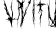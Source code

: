 SplineFontDB: 3.2
FontName: font12686
FullName: font12686
FamilyName: Basilisk_Numbers
Weight: Regular
ItalicAngle: 0
UnderlinePosition: 0
UnderlineWidth: 0
Ascent: 800
Descent: 200
InvalidEm: 0
LayerCount: 2
Layer: 0 0 "Back" 1
Layer: 1 0 "Fore" 0
HasVMetrics: 1
XUID: [1021 61 1873184572 5069]
OS2Version: 0
OS2_WeightWidthSlopeOnly: 0
OS2_UseTypoMetrics: 0
CreationTime: 1670483729
ModificationTime: 1670484697
PfmFamily: 17
TTFWeight: 400
TTFWidth: 5
LineGap: 90
VLineGap: 90
OS2TypoAscent: 0
OS2TypoAOffset: 1
OS2TypoDescent: 0
OS2TypoDOffset: 1
OS2TypoLinegap: 90
OS2WinAscent: 0
OS2WinAOffset: 1
OS2WinDescent: 0
OS2WinDOffset: 1
HheadAscent: 0
HheadAOffset: 1
HheadDescent: 0
HheadDOffset: 1
OS2Vendor: 'PfEd'
DEI: 91125
Encoding: Original
UnicodeInterp: none
NameList: AGL For New Fonts
DisplaySize: -48
AntiAlias: 1
FitToEm: 0
WinInfo: 0 16 4
Grid
535.25 1300 m 0
 535.25 -700 l 1024
  Named: "[/3_1]"
151.25 1300 m 0
 151.25 -700 l 1024
-1000 924.000007629 m 0
 2000 924.000007629 l 1024
EndSplineSet
BeginChars: 11 11

StartChar: .notdef
Encoding: 0 0 0
Width: 150
VWidth: 1024
LayerCount: 2
Fore
SplineSet
0 0 m 1
 1000 0 l 1
 1000 1000 l 1
 0 1000 l 1
 0 0 l 1
EndSplineSet
EndChar

StartChar: 0_1
Encoding: 1 49 1
Width: 179
VWidth: 1024
Flags: HW
LayerCount: 2
Fore
SplineSet
132.197265625 349.060546875 m 1
 131.922851562 351.905273438 136.376953125 355.206054688 135.643554688 356.858398438 c 0
 134.849609375 357.1640625 130.639648438 353.311523438 131.6171875 351.109375 c 1
 131.219726562 351.26171875 130.181640625 352.119140625 129.876953125 351.32421875 c 0
 125.60546875 346.126953125 120.51171875 337.596679688 121.735351562 328.911132812 c 0
 119.081054688 326.740234375 117.280273438 325.609375 116.366210938 323.224609375 c 0
 111.758789062 319.525390625 109.563476562 312.615234375 103.826171875 310.720703125 c 0
 103.155273438 307.78515625 100.713867188 307.357421875 98.7001953125 304.483398438 c 1
 97.265625 305.493164062 96.0146484375 304.606445312 94.9150390625 304.125976562 c 1
 95.6484375 302.474609375 93.482421875 299.203125 92.7802734375 298.560546875 c 0
 92.0791015625 297.918945312 91.1640625 295.534179688 90.1259765625 296.390625 c 0
 90.1865234375 297.735351562 90.98046875 297.4296875 91.4375 298.622070312 c 0
 90.2470703125 299.081054688 89.8505859375 299.234375 90.1552734375 300.029296875 c 0
 90.7021484375 306.206054688 93.630859375 311.465820312 95.5205078125 317.581054688 c 0
 97.4716796875 325.041992188 98.0791015625 332.564453125 101.220703125 339.56640625 c 0
 100.9453125 342.411132812 103.05078125 344.336914062 103.93359375 349.014648438 c 0
 105.061523438 353.143554688 106.09765625 358.219726562 107.469726562 361.796875 c 0
 108.140625 364.732421875 110.000976562 367.208984375 110.916015625 369.59375 c 0
 111.43359375 372.131835938 112.165039062 376.413085938 113.4765625 378.64453125 c 0
 114.483398438 380.08203125 115.88671875 381.366210938 117.045898438 383.200195312 c 0
 120.888671875 390.844726562 124.397460938 394.0546875 127.447265625 402.00390625 c 0
 129.094726562 402.73828125 130.590820312 403.07421875 132.146484375 404.755859375 c 0
 132.451171875 405.55078125 131.56640625 406.8046875 132.17578125 408.39453125 c 0
 136.41796875 409.953125 138.184570312 419.310546875 141.998046875 423.315429688 c 0
 143.155273438 431.08203125 147.243164062 438.17578125 151.177734375 444.872070312 c 0
 150.291992188 446.125976562 152.213867188 449.948242188 152.670898438 451.140625 c 0
 154.135742188 453.76953125 157.828125 455.083984375 158.345703125 457.622070312 c 0
 160.634765625 457.651367188 162.556640625 461.473632812 164.416992188 463.950195312 c 1
 165.150390625 462.298828125 168.538085938 462.817382812 169.63671875 463.306640625 c 0
 173.998046875 473.489257812 175.977539062 484.588867188 181.46875 492.966796875 c 0
 179.453125 496.025390625 182.930664062 501.528320312 184.05859375 505.65625 c 0
 185.370117188 507.888671875 184.240234375 509.693359375 184.849609375 511.283203125 c 0
 186.740234375 517.3984375 191.1953125 520.700195312 195.498046875 523.604492188 c 0
 196.809570312 525.8359375 197.723632812 528.221679688 199.280273438 529.90234375 c 0
 201.293945312 532.776367188 204.588867188 534.244140625 203.672851562 537.791015625 c 1
 202.818359375 536.751953125 202.360351562 535.559570312 201.322265625 536.416015625 c 1
 200.041992188 531.890625 193.876953125 532.442382812 195.282226562 527.793945312 c 1
 192.046875 527.671875 192.780273438 526.020507812 190.370117188 523.299804688 c 0
 189.973632812 523.454101562 189.1796875 523.758789062 189.02734375 523.361328125 c 0
 189.760742188 521.709960938 186.525390625 521.587890625 185.366210938 519.75390625 c 0
 179.108398438 521.25390625 182.103515625 510.060546875 175.572265625 508.47265625 c 0
 174.047851562 504.497070312 173.255859375 498.87109375 171.579101562 494.498046875 c 0
 170.51171875 491.715820312 169.200195312 489.483398438 168.834960938 487.342773438 c 0
 167.828125 485.90625 168.255859375 483.458984375 167.494140625 481.471679688 c 0
 164.139648438 472.7265625 160.44921875 465.48046875 152.971679688 463.80078125 c 1
 154.0390625 466.583007812 155.014648438 470.313476562 155.532226562 472.8515625 c 0
 155.837890625 473.646484375 156.69140625 474.685546875 156.599609375 475.633789062 c 0
 157.301757812 476.276367188 156.905273438 476.428710938 157.362304688 477.62109375 c 0
 158.032226562 480.556640625 158.947265625 482.942382812 159.709960938 484.9296875 c 0
 161.38671875 489.302734375 160.71484375 492.298828125 163.064453125 493.674804688 c 0
 161.869140625 505.999023438 171.478515625 519.176757812 173.123046875 531.775390625 c 0
 172.481445312 532.478515625 171.993164062 533.579101562 171.80859375 535.475585938 c 0
 172.875976562 538.2578125 173.8828125 539.6953125 175.896484375 542.569335938 c 0
 177.91015625 545.443359375 179.770507812 547.919921875 180.837890625 550.702148438 c 0
 184.375976562 557.55078125 186.450195312 561.770507812 189.377929688 567.030273438 c 0
 189.98828125 568.620117188 191.147460938 570.454101562 191.756835938 572.043945312 c 0
 192.9765625 575.224609375 192.45703125 578.619140625 196.69921875 580.177734375 c 1
 196.086914062 584.51953125 203.014648438 585.955078125 202.25 589.900390625 c 0
 199.77734375 591.766601562 200.14453125 587.974609375 197.82421875 590.23828125 c 2
 211.9140625 622.220703125 l 2
 213.377929688 624.850585938 214.75 628.428710938 215.969726562 631.608398438 c 0
 221.58203125 642.676757812 228.32421875 651.940429688 232.990234375 662.91796875 c 0
 235.794921875 671.41796875 239.943359375 679.857421875 243.329101562 686.30859375 c 1
 244.305664062 684.107421875 246.137695312 682.944335938 248.213867188 681.231445312 c 0
 251.966796875 683.890625 250.897460938 687.041015625 248.973632812 689.151367188 c 0
 251.047851562 693.37109375 249.3671875 700.86328125 253.485351562 705.6640625 c 0
 251.165039062 707.927734375 255.284179688 712.727539062 255.251953125 715.020507812 c 0
 257.143554688 715.209960938 258.700195312 716.885742188 260.348632812 717.619140625 c 0
 261.66015625 719.850585938 263.124023438 722.48046875 262.788085938 723.978515625 c 0
 265.686523438 725.598632812 270.935546875 728.594726562 269.409179688 730.551757812 c 1
 270.5078125 731.041015625 272.459960938 732.569335938 271.971679688 733.669921875 c 1
 274.961914062 734.342773438 276.334960938 737.919921875 279.172851562 738.194335938 c 0
 281.307617188 743.759765625 288.418945312 743.298828125 291.255859375 749.505859375 c 0
 290.918945312 751.00390625 288.385742188 751.524414062 287.5 752.779296875 c 0
 287.072265625 755.225585938 288.872070312 756.356445312 287.89453125 758.55859375 c 0
 290.060546875 761.830078125 290.2421875 765.866210938 290.36328125 768.557617188 c 0
 290.881835938 771.095703125 290.637695312 771.646484375 291.155273438 774.184570312 c 0
 290.911132812 774.734375 291.459960938 774.979492188 291.764648438 775.774414062 c 0
 291.368164062 775.926757812 290.819335938 775.68359375 291.124023438 776.477539062 c 2
 291.826171875 777.119140625 l 2
 291.885742188 778.46484375 291.245117188 779.168945312 291.305664062 780.514648438 c 0
 291.274414062 782.807617188 291.731445312 784 292.341796875 785.58984375 c 0
 291.028320312 789.291015625 291.758789062 793.572265625 290.4453125 797.272460938 c 0
 288.2734375 811.798828125 306.002929688 820.01953125 311.310546875 830.293945312 c 0
 312.805664062 830.629882812 313.415039062 832.219726562 314.513671875 832.708984375 c 0
 317.045898438 838.120117188 321.5 841.421875 323.57421875 845.641601562 c 0
 325.740234375 848.913085938 326.807617188 851.6953125 327.875 854.478515625 c 0
 328.728515625 855.517578125 329.98046875 856.404296875 330.4375 857.596679688 c 0
 330.986328125 857.840820312 330.89453125 858.7890625 331.352539062 859.981445312 c 0
 332.908203125 861.663085938 336.204101562 863.129882812 333.731445312 864.99609375 c 0
 330.49609375 864.875 327.84375 856.771484375 324.2109375 856.802734375 c 0
 320.91796875 849.403320312 312.525390625 845.338867188 308.926757812 837.14453125 c 1
 308.346679688 839.193359375 308.073242188 836.104492188 307.03515625 836.9609375 c 1
 305.326171875 834.881835938 301.696289062 828.98046875 299.315429688 829.8984375 c 0
 297.728515625 830.510742188 299.986328125 832.833984375 300.900390625 835.219726562 c 0
 300.47265625 837.666015625 302.486328125 840.540039062 303.15625 843.475585938 c 0
 303.30859375 843.873046875 303.4609375 844.270507812 303.369140625 845.21875 c 0
 304.192382812 848.551757812 307.974609375 854.849609375 308.889648438 857.235351562 c 0
 309.499023438 858.825195312 308.461914062 859.681640625 308.979492188 862.219726562 c 0
 308.888671875 863.16796875 309.284179688 863.014648438 309.436523438 863.412109375 c 0
 309.100585938 864.911132812 309.008789062 865.858398438 309.86328125 866.8984375 c 0
 309.772460938 867.846679688 309.129882812 868.549804688 309.434570312 869.344726562 c 0
 313.551757812 880.077148438 314.401367188 892.981445312 320.318359375 904.845703125 c 0
 321.813476562 905.181640625 326.541992188 911.571289062 323.0625 912.000976562 c 0
 321.170898438 911.817382812 321.354492188 909.921875 319.798828125 908.240234375 c 2
 319.798828125 908.240234375 319.096679688 907.59765625 318.700195312 907.750976562 c 0
 317.541015625 905.916992188 317.266601562 902.828125 316.657226562 901.23828125 c 0
 316.352539062 900.443359375 315.955078125 900.595703125 315.25390625 899.954101562 c 0
 312.630859375 895.490234375 312.845703125 891.30078125 311.321289062 887.325195312 c 0
 310.955078125 885.184570312 309.155273438 884.053710938 308.484375 881.118164062 c 0
 305.4375 867.235351562 297.872070312 854.638671875 290.948242188 841.337890625 c 0
 289.7578125 841.796875 290.764648438 843.234375 288.627929688 843.6015625 c 0
 287.408203125 840.421875 284.051757812 837.609375 285.12109375 834.458984375 c 1
 282.985351562 834.826171875 281.581054688 833.54296875 280.727539062 832.502929688 c 0
 280.1171875 830.913085938 281.155273438 830.056640625 282.041015625 828.802734375 c 0
 280.821289062 825.622070312 278.350585938 821.555664062 277.83203125 819.017578125 c 2
 276.215820312 815.991210938 l 1
 276.215820312 815.991210938 277.009765625 815.684570312 276.551757812 814.4921875 c 0
 275.942382812 812.90234375 274.538085938 811.618164062 274.081054688 810.42578125 c 0
 272.16015625 806.603515625 269.504882812 804.43359375 266.942382812 801.314453125 c 0
 264.624023438 797.645507812 263.16015625 795.016601562 261.451171875 792.9375 c 0
 260.444335938 791.5 258.583984375 789.0234375 258.034179688 788.779296875 c 0
 256.783203125 787.892578125 257.028320312 787.342773438 256.021484375 785.905273438 c 0
 254.770507812 785.018554688 253.671875 784.530273438 253.305664062 782.389648438 c 0
 249.4296875 782.971679688 247.844726562 777.650390625 245.005859375 777.375976562 c 1
 245.279296875 780.46484375 245.064453125 784.654296875 246.040039062 788.384765625 c 0
 247.228515625 793.858398438 245.76171875 797.161132812 246.584960938 800.494140625 c 0
 247.92578125 806.365234375 251.647460938 811.318359375 253.233398438 816.638671875 c 0
 255.21484375 821.806640625 255.854492188 827.036132812 256.737304688 831.713867188 c 1
 253.899414062 831.440429688 253.778320312 828.749023438 252.7109375 825.965820312 c 0
 250.087890625 821.501953125 249.814453125 818.4140625 248.2890625 814.438476562 c 0
 245.208984375 808.782226562 242.006835938 800.434570312 241.18359375 797.1015625 c 0
 241.001953125 793.065429688 237.219726562 786.766601562 238.654296875 785.756835938 c 0
 237.038085938 782.729492188 236.03125 781.29296875 235.361328125 778.357421875 c 0
 235.452148438 777.409179688 236.491210938 776.552734375 236.185546875 775.7578125 c 2
 236.185546875 775.7578125 235.239257812 775.666992188 235.484375 775.116210938 c 0
 235.8203125 773.6171875 236.858398438 772.760742188 236.950195312 771.8125 c 1
 236.706054688 772.36328125 235.515625 772.822265625 235.2109375 772.02734375 c 0
 237.256835938 766.674804688 231.764648438 764.23046875 230.086914062 759.857421875 c 0
 228.53125 758.17578125 226.944335938 758.788085938 226.2734375 755.852539062 c 0
 226.212890625 754.506835938 227.403320312 754.047851562 228.533203125 752.244140625 c 0
 225.57421875 749.278320312 225.239257812 744.84375 223.71484375 740.869140625 c 0
 222.799804688 738.484375 219.3515625 736.619140625 220.573242188 733.8671875 c 1
 226.21875 736.709960938 228.779296875 745.760742188 233.203125 751.35546875 c 0
 238.178710938 751.262695312 241.9921875 755.267578125 244.556640625 752.453125 c 0
 246.48046875 750.342773438 244.7109375 746.91796875 248.923828125 744.837890625 c 1
 247.583007812 738.966796875 241.751953125 743.953125 239.830078125 740.130859375 c 0
 239.861328125 737.836914062 242.639648438 736.766601562 244.532226562 736.94921875 c 1
 243.76953125 734.961914062 245.75390625 734.197265625 245.9375 732.30078125 c 0
 246.060546875 729.059570312 245.390625 726.124023438 246.306640625 722.576171875 c 0
 243.591796875 719.060546875 241.3046875 713.09765625 237.307617188 710.98828125 c 0
 227.90625 711.418945312 228.643554688 697.90234375 224.404296875 690.411132812 c 0
 222.634765625 686.987304688 215.5859375 682.860351562 217.78515625 677.905273438 c 0
 220.07421875 677.934570312 220.989257812 680.321289062 222.544921875 682.002929688 c 0
 225.717773438 686.7109375 230.172851562 690.012695312 231.87890625 698.024414062 c 1
 233.069335938 697.565429688 l 1
 233.892578125 700.897460938 235.235351562 700.836914062 235.692382812 702.029296875 c 1
 234.044921875 701.295898438 233.923828125 698.604492188 232.03125 698.421875 c 1
 233.49609375 701.05078125 234.807617188 703.283203125 236.302734375 703.619140625 c 0
 237.096679688 703.313476562 236.2421875 702.2734375 237.981445312 702.05859375 c 0
 238.8359375 703.098632812 239.201171875 705.239257812 241.033203125 704.076171875 c 0
 242.225585938 697.684570312 234.659179688 691.020507812 232.616210938 684.506835938 c 0
 230.418945312 683.529296875 228.4375 678.361328125 227.370117188 675.579101562 c 0
 224.532226562 675.294921875 224.166015625 673.1640625 222.610351562 671.482421875 c 0
 222.3046875 670.6875 221.51171875 670.994140625 220.961914062 670.749023438 c 2
 219.1015625 668.272460938 l 2
 218.186523438 665.887695312 218.125976562 664.541992188 217.66796875 663.349609375 c 0
 217.36328125 662.5546875 216.661132812 661.913085938 216.356445312 661.1171875 c 0
 216.295898438 659.772460938 216.9375 659.068359375 216.327148438 657.478515625 c 0
 215.657226562 654.54296875 213.094726562 651.424804688 212.66796875 647.938476562 c 0
 212.607421875 646.592773438 214.041992188 645.583007812 214.134765625 644.635742188 c 2
 213.829101562 643.840820312 l 2
 213.250976562 639.95703125 212.365234375 641.2109375 209.161132812 638.795898438 c 0
 208.856445312 638.000976562 208.795898438 636.655273438 207.94140625 635.616210938 c 0
 205.623046875 631.947265625 204.403320312 628.766601562 201.688476562 625.250976562 c 0
 200.529296875 623.416015625 198.119140625 620.6953125 197.264648438 619.65625 c 2
 195.740234375 615.680664062 l 2
 195.435546875 614.885742188 194.733398438 614.244140625 193.7265625 612.806640625 c 0
 192.354492188 609.229492188 190.921875 604.306640625 188.84765625 600.086914062 c 0
 188.23828125 598.497070312 187.383789062 597.45703125 186.62109375 595.469726562 c 0
 186.46875 595.072265625 186.713867188 594.521484375 186.408203125 593.7265625 c 0
 185.645507812 591.739257812 183.845703125 590.608398438 183.78515625 589.262695312 c 0
 183.6328125 588.865234375 183.877929688 588.314453125 183.419921875 587.122070312 c 0
 183.206054688 585.37890625 182.596679688 583.7890625 182.139648438 582.596679688 c 0
 180.674804688 579.966796875 177.411132812 576.206054688 177.2890625 573.515625 c 1
 175.305664062 574.280273438 174.818359375 569.44921875 173.170898438 568.715820312 c 0
 169.78125 574.12890625 172.921875 581.130859375 172.615234375 586.268554688 c 0
 172.767578125 586.666015625 173.1328125 588.806640625 173.987304688 589.846679688 c 1
 172.64453125 589.908203125 174.047851562 591.19140625 174.505859375 592.383789062 c 0
 172.91796875 592.99609375 173.924804688 594.43359375 173.283203125 595.13671875 c 0
 172.763671875 598.53125 174.196289062 603.454101562 172.822265625 605.809570312 c 0
 174.438476562 608.836914062 171.965820312 610.702148438 174.315429688 612.078125 c 1
 172.239257812 613.791015625 173.856445312 616.818359375 174.526367188 619.75390625 c 0
 175.9296875 621.037109375 179.286132812 623.850585938 180.017578125 628.130859375 c 0
 182.48828125 632.197265625 186.118164062 638.098632812 187.154296875 643.174804688 c 0
 187.763671875 644.764648438 188.038085938 647.853515625 187.3359375 647.2109375 c 1
 188.038085938 647.853515625 187.79296875 648.404296875 187.9453125 648.80078125 c 0
 188.799804688 649.840820312 189.990234375 649.381835938 190.600585938 650.971679688 c 0
 190.171875 653.41796875 192.706054688 652.897460938 193.223632812 655.435546875 c 1
 191.483398438 655.650390625 191.086914062 655.803710938 188.706054688 656.721679688 c 1
 188.463867188 651.338867188 181.780273438 649.353515625 178.912109375 645.439453125 c 0
 176.747070312 642.16796875 176.015625 637.88671875 174.887695312 633.758789062 c 0
 174.217773438 630.82421875 172.448242188 627.399414062 171.59375 626.359375 c 0
 171.2890625 625.564453125 172.083007812 625.258789062 171.77734375 624.463867188 c 0
 170.100585938 620.090820312 168.7890625 617.859375 167.813476562 614.12890625 c 0
 167.844726562 611.834960938 168.8828125 610.978515625 167.967773438 608.59375 c 0
 170.625 604.831054688 169.436523438 599.357421875 167.791015625 592.69140625 c 0
 166.754882812 587.616210938 164.956054688 580.551757812 163.33984375 577.525390625 c 0
 162.577148438 575.538085938 159.526367188 573.520507812 161.265625 573.305664062 c 1
 160.564453125 572.6640625 159.709960938 571.624023438 159.251953125 570.431640625 c 0
 159.833007812 568.3828125 158.27734375 566.701171875 157.911132812 564.560546875 c 0
 157.606445312 563.765625 158.64453125 562.909179688 158.736328125 561.9609375 c 0
 158.431640625 561.166015625 156.72265625 559.086914062 156.662109375 557.741210938 c 0
 156.357421875 556.946289062 157.852539062 557.282226562 157.791992188 555.9375 c 2
 156.938476562 554.897460938 l 2
 156.328125 553.307617188 157.061523438 551.65625 157.000976562 550.310546875 c 0
 156.543945312 549.118164062 154.438476562 547.19140625 154.377929688 545.846679688 c 0
 153.615234375 543.859375 154.348632812 542.20703125 153.341796875 540.770507812 c 0
 152.274414062 537.98828125 152.213867188 536.642578125 151.20703125 535.205078125 c 0
 150.689453125 532.666992188 148.431640625 530.34375 148.06640625 528.203125 c 2
 145.168945312 520.650390625 l 2
 145.200195312 518.357421875 146.177734375 516.155273438 144.224609375 514.626953125 c 1
 144.622070312 514.474609375 145.415039062 514.16796875 145.110351562 513.373046875 c 0
 142.122070312 506.768554688 140.536132812 501.447265625 137.639648438 493.89453125 c 0
 139.07421875 492.885742188 140.90625 491.72265625 141.2421875 490.224609375 c 0
 139.504882812 484.505859375 139.385742188 475.8828125 133.83203125 472.092773438 c 1
 131.66796875 462.887695312 127.245117188 457.29296875 124.04296875 448.9453125 c 0
 121.876953125 445.673828125 119.89453125 440.506835938 120.202148438 435.369140625 c 0
 121.880859375 433.80859375 123.498046875 436.8359375 123.681640625 434.939453125 c 0
 122.524414062 427.172851562 118.315429688 417.388671875 115.479492188 411.181640625 c 1
 116.424804688 411.278320312 116.517578125 410.325195312 115.908203125 408.734375 c 0
 116.701171875 408.428710938 118.745117188 409.01953125 118.13671875 407.418945312 c 0
 117.955078125 403.3828125 113.623046875 396.83984375 111.701171875 393.017578125 c 0
 110.358398438 393.079101562 108.557617188 391.948242188 108.100585938 390.755859375 c 0
 106.697265625 389.471679688 108.588867188 389.655273438 108.131835938 388.461914062 c 0
 107.522460938 386.872070312 106.086914062 387.881835938 105.325195312 385.89453125 c 0
 102.2734375 383.876953125 102.946289062 380.87890625 101.634765625 378.647460938 c 0
 101.176757812 377.455078125 98.7353515625 377.02734375 98.2783203125 375.834960938 c 1
 98.4306640625 376.232421875 98.6142578125 374.336914062 98.4619140625 373.939453125 c 0
 96.8447265625 370.912109375 94.6796875 367.640625 93.21484375 365.010742188 c 0
 91.8740234375 359.139648438 90.3203125 351.526367188 86.169921875 349.01953125 c 0
 86.6591796875 347.918945312 84.8583984375 346.787109375 84.0966796875 344.799804688 c 0
 83.638671875 343.607421875 83.73046875 342.659179688 83.42578125 341.864257812 c 0
 82.96875 340.671875 81.7177734375 339.78515625 80.86328125 338.74609375 c 0
 77.3857421875 333.2421875 75.3427734375 326.729492188 71.89453125 324.865234375 c 0
 72.3837890625 323.763671875 73.1171875 322.112304688 73.30078125 320.215820312 c 0
 71.439453125 317.739257812 70.5556640625 313.061523438 67.8701171875 313.184570312 c 1
 67.9013671875 310.890625 68.1142578125 312.633789062 65.7646484375 311.2578125 c 1
 66.0693359375 312.052734375 64.91015625 310.21875 64.513671875 310.372070312 c 1
 65.9482421875 309.362304688 63.2626953125 309.485351562 62.9580078125 308.690429688 c 0
 61.2802734375 304.317382812 60.12109375 302.483398438 56.2763671875 300.771484375 c 0
 55.6064453125 297.8359375 52.494140625 294.47265625 49.5947265625 292.853515625 c 0
 47.61328125 287.685546875 44.8349609375 288.756835938 41.7236328125 285.393554688 c 0
 38.640625 285.669921875 37.0234375 282.642578125 35.3154296875 280.563476562 c 2
 35.3154296875 280.563476562 34.9189453125 280.715820312 34.369140625 280.46875 c 0
 32.9658203125 279.184570312 32.6611328125 278.389648438 32.3564453125 277.594726562 c 0
 31.013671875 277.65625 26.1611328125 274.5078125 29.275390625 271.938476562 c 0
 31.47265625 272.916015625 34.06640625 273.741210938 35.591796875 277.716796875 c 1
 36.6298828125 276.859375 36.59765625 279.153320312 37.6357421875 278.296875 c 1
 38.85546875 281.4765625 43.6474609375 283.280273438 46.9423828125 284.747070312 c 0
 48.8037109375 287.223632812 50.5126953125 289.302734375 53.4111328125 290.921875 c 0
 58.1396484375 297.3125 63.1123046875 303.151367188 67.1396484375 308.900390625 c 0
 69.2763671875 308.532226562 70.49609375 311.712890625 74.1279296875 311.680664062 c 1
 73.302734375 314.280273438 76.8740234375 312.903320312 76.1416015625 314.5546875 c 1
 76.5380859375 314.401367188 76.3857421875 314.00390625 77.1796875 313.698242188 c 1
 77.544921875 315.838867188 77.60546875 317.184570312 79.1298828125 321.159179688 c 0
 80.228515625 321.6484375 82.12109375 321.83203125 82.8828125 323.819335938 c 0
 83.2490234375 325.958984375 81.1435546875 324.033203125 82.302734375 325.868164062 c 0
 85.23046875 331.126953125 87.365234375 336.692382812 89.775390625 339.413085938 c 1
 90.0830078125 334.275390625 88.7412109375 328.404296875 86.69921875 321.891601562 c 0
 86.0888671875 320.301757812 84.685546875 319.017578125 84.625 317.671875 c 0
 84.3203125 316.876953125 85.4501953125 315.072265625 85.1455078125 314.27734375 c 0
 83.92578125 311.09765625 82.4609375 308.467773438 80.9970703125 305.838867188 c 0
 79.625 302.260742188 79.626953125 296.328125 78.4072265625 293.1484375 c 0
 78.1025390625 292.353515625 77.248046875 291.313476562 77.095703125 290.916015625 c 0
 76.943359375 290.518554688 76.8828125 289.172851562 77.126953125 288.623046875 c 0
 76.822265625 287.828125 75.41796875 286.543945312 75.6630859375 285.993164062 c 0
 74.9921875 283.057617188 74.505859375 278.225585938 72.736328125 274.801757812 c 0
 72.431640625 274.006835938 71.0283203125 272.72265625 70.41796875 271.1328125 c 0
 69.716796875 270.490234375 70.205078125 269.389648438 69.50390625 268.748046875 c 0
 68.8017578125 268.10546875 67.703125 267.616210938 67.3984375 266.821289062 c 0
 66.2392578125 264.987304688 65.8740234375 262.846679688 64.958984375 260.4609375 c 0
 64.654296875 259.666015625 64.1044921875 259.421875 63.7998046875 258.626953125 c 0
 59.8642578125 251.930664062 58.09765625 242.57421875 53.427734375 243.461914062 c 0
 54.005859375 247.345703125 53.486328125 250.740234375 51.10546875 251.658203125 c 0
 48.0537109375 249.640625 48.0556640625 243.708007812 46.98828125 240.92578125 c 0
 45.2490234375 241.139648438 43.7529296875 240.803710938 41.953125 239.672851562 c 0
 43.5712890625 236.767578125 41.955078125 233.740234375 40.9794921875 230.009765625 c 0
 39.69921875 225.484375 40.2509765625 219.795898438 39.763671875 214.96484375 c 0
 39.337890625 211.478515625 37.263671875 207.258789062 36.837890625 203.7734375 c 0
 36.900390625 199.186523438 36.474609375 195.700195312 35.8037109375 192.764648438 c 0
 34.431640625 189.186523438 34.21875 187.444335938 34.158203125 186.098632812 c 0
 33.548828125 184.508789062 32.083984375 181.87890625 32.0234375 180.533203125 c 0
 31.962890625 179.1875 32.6962890625 177.536132812 32.7880859375 176.587890625 c 0
 31.537109375 175.702148438 30.2861328125 174.815429688 28.5458984375 175.030273438 c 1
 28.1201171875 171.543945312 26.80859375 169.311523438 26.83984375 167.018554688 c 0
 26.6875 166.62109375 27.328125 165.916992188 27.0234375 165.122070312 c 0
 27.3916015625 161.330078125 25.7138671875 156.958007812 27.1201171875 152.309570312 c 0
 27.5478515625 149.862304688 29.4716796875 147.751953125 29.2587890625 146.008789062 c 0
 28.6796875 142.125976562 25.96484375 138.609375 31.2763671875 137.017578125 c 0
 33.5341796875 139.341796875 33.41015625 142.583007812 34.72265625 144.815429688 c 0
 32.552734375 153.408203125 37.0048828125 162.642578125 38.7724609375 172 c 1
 39.962890625 171.541015625 41.1533203125 171.08203125 42.251953125 171.5703125 c 0
 43.5634765625 173.802734375 45.271484375 175.881835938 47.9267578125 178.052734375 c 0
 49.7265625 179.18359375 52.16796875 179.610351562 52.9306640625 181.598632812 c 0
 58.0869140625 185.541992188 62.84765625 189.638671875 67.1181640625 194.8359375 c 0
 70.3828125 198.595703125 73.4345703125 200.61328125 74.71484375 205.139648438 c 0
 72.66796875 210.491210938 69.0380859375 204.591796875 66.8720703125 201.319335938 c 0
 61.8046875 202.360351562 60.5869140625 193.247070312 56.314453125 193.982421875 c 1
 57.6259765625 196.21484375 55.4892578125 196.58203125 56.0986328125 198.171875 c 0
 58.5693359375 202.23828125 59.8505859375 206.763671875 60.2763671875 210.25 c 0
 61.0673828125 215.876953125 66.345703125 222.510742188 66.466796875 225.202148438 c 0
 66.771484375 225.997070312 65.8857421875 227.250976562 66.0390625 227.6484375 c 0
 67.3505859375 229.880859375 68.75390625 231.165039062 68.5703125 233.060546875 c 0
 69.240234375 235.99609375 68.8125 238.442382812 69.8798828125 241.224609375 c 0
 71.677734375 248.2890625 77.4443359375 253.822265625 82.630859375 261.404296875 c 0
 85.802734375 266.11328125 88.08984375 272.076171875 90.712890625 276.540039062 c 0
 92.6953125 281.708007812 93.2734375 285.590820312 97.2109375 286.354492188 c 0
 97.728515625 288.892578125 99.89453125 292.1640625 100.565429688 295.099609375 c 0
 102.212890625 295.833007812 103.921875 297.912109375 105.629882812 299.991210938 c 0
 106.1796875 300.235351562 106.728515625 300.48046875 106.880859375 300.877929688 c 0
 108.284179688 302.161132812 109.840820312 303.842773438 110.939453125 304.33203125 c 2
 116.979492188 312.954101562 l 2
 117.284179688 313.749023438 118.23046875 313.840820312 119.084960938 314.879882812 c 0
 120.9453125 317.356445312 123.01953125 321.576171875 124.178710938 323.41015625 c 0
 126.192382812 326.28515625 126.618164062 329.770507812 128.173828125 331.452148438 c 2
 126.005859375 334.11328125 l 2
 126.03515625 337.752929688 130.244140625 347.537109375 132.197265625 349.065429688 c 1
 132.197265625 349.060546875 l 1
298.370117188 829.799804688 m 1
 299.1640625 829.493164062 299.408203125 828.943359375 299.103515625 828.1484375 c 1
 298.706054688 828.30078125 298.309570312 828.454101562 297.913085938 828.607421875 c 2
 298.370117188 829.799804688 l 1
286.715820312 816.041015625 m 1
 286.959960938 815.491210938 287.357421875 815.337890625 287.509765625 815.735351562 c 1
 287.90625 815.58203125 286.899414062 814.145507812 286.258789062 814.848632812 c 2
 286.715820312 816.041015625 l 1
273.168945312 802.100585938 m 1
 274.541015625 805.677734375 276.5546875 808.551757812 277.774414062 811.732421875 c 1
 278.99609375 808.979492188 277.442382812 801.365234375 273.168945312 802.100585938 c 1
264.384765625 786.323242188 m 0
 261.912109375 788.189453125 267.0078125 790.787109375 268.411132812 792.071289062 c 1
 268.137695312 788.982421875 266.490234375 788.249023438 264.384765625 786.323242188 c 0
285.140625 781.05859375 m 1
 285.384765625 780.5078125 286.422851562 779.651367188 285.171875 778.764648438 c 1
 285.081054688 779.712890625 283.432617188 778.979492188 285.140625 781.05859375 c 1
287.16015625 766.134765625 m 1
 286.458984375 765.4921875 286.306640625 765.094726562 286.000976562 764.299804688 c 1
 286.061523438 765.645507812 283.315429688 764.422851562 284.505859375 763.963867188 c 1
 282.369140625 764.331054688 283.131835938 766.319335938 284.779296875 767.052734375 c 2
 287.16015625 766.134765625 l 1
282.709960938 750.967773438 m 2
 282.19140625 748.4296875 283.4140625 745.677734375 280.270507812 744.607421875 c 0
 278.834960938 745.6171875 280.909179688 749.836914062 281.916015625 751.2734375 c 2
 282.709960938 750.967773438 l 2
241.736328125 704.7109375 m 0
 242.345703125 706.30078125 243.567382812 703.547851562 242.62109375 703.45703125 c 0
 241.278320312 703.518554688 242.1328125 704.557617188 241.736328125 704.7109375 c 0
223.864257812 666.428710938 m 1
 225.298828125 665.418945312 224.291992188 663.982421875 223.193359375 663.493164062 c 0
 222.399414062 663.799804688 223.55859375 665.633789062 223.864257812 666.428710938 c 1
170.450195312 582.989257812 m 0
 170.907226562 584.181640625 170.846679688 582.837890625 170.541015625 582.041015625 c 0
 169.9921875 581.796875 169.899414062 582.745117188 170.450195312 582.989257812 c 0
187.942382812 573.963867188 m 1
 188.278320312 572.46484375 188.125976562 572.067382812 188.522460938 571.915039062 c 1
 187.515625 570.477539062 186.509765625 569.041015625 185.807617188 568.3984375 c 1
 185.2265625 570.448242188 187.484375 572.771484375 187.942382812 573.963867188 c 1
169.32421875 572.928710938 m 1
 168.346679688 575.130859375 169.811523438 577.760742188 169.780273438 580.053710938 c 1
 170.970703125 579.594726562 169.4140625 577.913085938 171.306640625 578.096679688 c 1
 170.696289062 576.506835938 170.880859375 574.610351562 169.32421875 572.928710938 c 1
142.287109375 471.5625 m 1
 142.04296875 472.11328125 141.798828125 472.663085938 142.255859375 473.856445312 c 1
 143.446289062 473.396484375 142.836914062 471.806640625 142.287109375 471.5625 c 1
141.525390625 469.575195312 m 2
 141.28125 470.125976562 141.434570312 470.5234375 141.5859375 470.920898438 c 0
 142.134765625 471.165039062 141.830078125 470.370117188 142.624023438 470.064453125 c 1
 142.07421875 469.819335938 141.830078125 470.370117188 141.525390625 469.575195312 c 2
 141.525390625 469.575195312 l 2
132.838867188 435.052734375 m 0
 132.686523438 434.654296875 132.686523438 434.654296875 132.2890625 434.807617188 c 2
 132.2890625 434.807617188 132.044921875 435.358398438 131.6484375 435.510742188 c 2
 132.2578125 437.1015625 l 2
 132.655273438 436.94921875 132.899414062 436.397460938 133.295898438 436.244140625 c 0
 132.991210938 435.450195312 132.442382812 435.205078125 132.838867188 435.052734375 c 0
103.552734375 307.631835938 m 0
 104.009765625 308.82421875 103.796875 307.081054688 103.645507812 306.684570312 c 0
 102.791015625 305.64453125 103.400390625 307.234375 103.552734375 307.631835938 c 0
78.77734375 283.418945312 m 1
 79.021484375 282.868164062 79.3583984375 281.370117188 77.6494140625 279.291015625 c 0
 76.458984375 279.75 78.625 283.021484375 78.77734375 283.418945312 c 1
77.1005859375 279.046875 m 1
 77.193359375 278.098632812 78.4140625 275.345703125 76.521484375 275.163085938 c 0
 75.3310546875 275.622070312 76.6435546875 277.853515625 77.1005859375 279.046875 c 1
68.927734375 258.926757812 m 0
 68.470703125 257.734375 68.1650390625 256.939453125 66.974609375 257.3984375 c 0
 67.2802734375 258.193359375 66.943359375 259.692382812 68.927734375 258.926757812 c 0
41.7548828125 196.397460938 m 0
 42.548828125 196.090820312 43.3427734375 195.78515625 43.9833984375 195.08203125 c 0
 43.1298828125 194.041992188 41.939453125 194.501953125 41.4814453125 193.30859375 c 1
 41.3896484375 194.256835938 40.9013671875 195.357421875 41.7548828125 196.397460938 c 0
41.1767578125 192.513671875 m 1
 41.4208984375 191.963867188 41.2685546875 191.56640625 42.0625 191.259765625 c 0
 41.6044921875 190.067382812 40.474609375 191.872070312 41.1767578125 192.513671875 c 1
40.5712890625 179.05859375 m 0
 39.380859375 179.517578125 41.1494140625 182.942382812 42.095703125 183.034179688 c 0
 42.583984375 181.932617188 41.73046875 180.893554688 40.5712890625 179.05859375 c 0
32.9140625 167.41015625 m 1
 32.2734375 168.11328125 31.6318359375 168.81640625 31.9365234375 169.611328125 c 0
 34.0732421875 169.244140625 33.21875 168.205078125 32.9140625 167.41015625 c 1
29.7099609375 164.995117188 m 0
 31.0537109375 164.932617188 32.580078125 162.975585938 31.8173828125 160.98828125 c 1
 31.1767578125 161.69140625 28.7958984375 162.609375 29.7099609375 164.995117188 c 0
31.5126953125 160.193359375 m 1
 31.7568359375 159.642578125 32.0009765625 159.091796875 31.5439453125 157.899414062 c 1
 30.658203125 159.153320312 30.658203125 159.153320312 31.5126953125 160.193359375 c 1
EndSplineSet
EndChar

StartChar: 0_2
Encoding: 2 33 2
Width: 96
VWidth: 1024
Flags: HW
LayerCount: 2
Fore
SplineSet
80.42578125 899.314453125 m 1
 79.583984375 893.356445312 80.9521484375 886.306640625 84.072265625 880.514648438 c 0
 82.6494140625 869.948242188 92.59375 857.1796875 87.3359375 850.264648438 c 1
 91.7607421875 835.513671875 91.0537109375 820.806640625 96.19140625 808.197265625 c 0
 93.8544921875 805.47265625 97.171875 795.98046875 100.356445312 792.096679688 c 1
 96.8486328125 792.72265625 100.880859375 782.23046875 103.352539062 776.205078125 c 0
 105.501953125 763.779296875 106.290039062 748.98046875 109.803710938 735.788085938 c 0
 111.430664062 730.087890625 116.82421875 725.111328125 114.293945312 719.803710938 c 1
 112.5390625 721.6875 110.849609375 722.337890625 109.487304688 719.963867188 c 0
 109.359375 716.147460938 111.959960938 710.796875 110.143554688 707.630859375 c 1
 105.658203125 714.189453125 100.459960938 718.607421875 95.1318359375 722.349609375 c 0
 92.6640625 722.091796875 93.509765625 718.625 92.6669921875 715.80859375 c 0
 95.2021484375 711.692382812 98.0625 707.69140625 101.440429688 706.390625 c 0
 106.3828125 694.33984375 118.724609375 692.487304688 119.250976562 679.479492188 c 1
 118.731445312 679.920898438 118.08203125 679.6875 118.471679688 678.571289062 c 0
 125.163085938 677.203125 139.006835938 659.55078125 137.973632812 647.868164062 c 0
 139.793945312 644.750976562 141.482421875 644.100585938 142.587890625 641.983398438 c 0
 142.916992188 632.67578125 145.647460938 628 143.053710938 620.784179688 c 1
 145.202148438 611.500976562 148.780273438 600.216796875 147.2890625 594.025390625 c 1
 144.55859375 598.701171875 142.999023438 600.026367188 142.412109375 604.842773438 c 0
 136.759765625 608.469726562 132.212890625 609.978515625 125.583007812 619.538085938 c 0
 122.52734375 624.096679688 120.185546875 630.796875 117.000976562 634.680664062 c 0
 116.286132812 635.680664062 113.948242188 636.098632812 111.802734375 639.098632812 c 0
 109.853515625 641.541015625 106.66796875 645.424804688 102.967773438 643.467773438 c 1
 105.892578125 638.233398438 104.918945312 637.883789062 108.495117188 629.741210938 c 1
 104.923828125 628.458984375 100.505859375 630.643554688 101.158203125 624.592773438 c 0
 105.643554688 618.034179688 110.971679688 614.291015625 116.493164062 613.131835938 c 1
 130.079101562 590.987304688 140.34765625 578.3359375 153.998046875 558.099609375 c 0
 153.870117188 554.283203125 156.146484375 548.81640625 152.0546875 547.975585938 c 1
 154.922851562 528.267578125 169.420898438 501.423828125 173.390625 485.880859375 c 1
 170.727539062 486.182617188 168.517578125 490.415039062 165.659179688 491.274414062 c 0
 164.1015625 489.458007812 163.387695312 487.31640625 162.154296875 485.6171875 c 0
 170.084960938 473.381835938 178.665039062 461.380859375 186.98046875 457.454101562 c 1
 189.256835938 451.986328125 l 1
 193.672851562 452.944335938 192.765625 448.21875 198.741210938 447.8515625 c 0
 199.974609375 449.55078125 196.790039062 453.435546875 199.583007812 453.809570312 c 0
 204.001953125 448.483398438 203.224609375 444.434570312 208.943359375 439.57421875 c 0
 207.905273438 437.31640625 205.044921875 441.317382812 207.451171875 436.525390625 c 0
 214.077148438 433.248046875 220.4453125 428.622070312 227.135742188 427.25390625 c 0
 229.862304688 428.862304688 229.211914062 431.770507812 231.810546875 429.561523438 c 0
 239.483398438 412.834960938 237.799804688 404.060546875 245.470703125 390.4765625 c 1
 248.1328125 393.317382812 250.538085938 388.525390625 252.48828125 386.083007812 c 0
 256.262695312 371.099609375 263.934570312 357.514648438 266.21484375 342.623046875 c 1
 259.004882812 344.432617188 251.405273438 344.217773438 244.580078125 354.3359375 c 0
 244.774414062 356.918945312 244.057617188 361.060546875 242.3671875 364.852539062 c 0
 239.506835938 368.852539062 235.154296875 369.803710938 232.099609375 374.362304688 c 0
 231.448242188 377.271484375 231.967773438 376.829101562 230.926757812 380.854492188 c 0
 223.775390625 393.998046875 232.797851562 404.778320312 225.3203125 420.946289062 c 1
 217.458984375 425.665039062 215.845703125 406.232421875 220.653320312 402.930664062 c 1
 216.565429688 395.807617188 220.858398438 383.5234375 217.095703125 376.516601562 c 1
 213.000976562 381.958007812 206.890625 391.076171875 204.684570312 385.884765625 c 1
 208.778320312 383.583984375 212.03125 372.18359375 216.577148438 373.81640625 c 1
 213.918945312 364.692382812 225.678710938 358.231445312 224.904296875 347.8984375 c 1
 226.52734375 348.481445312 226.201171875 351.506835938 227.306640625 349.389648438 c 0
 229.451171875 346.389648438 227.50390625 345.689453125 229.323242188 342.573242188 c 0
 237.965820312 335.62109375 241.55078125 311.770507812 247.596679688 300.745117188 c 0
 249.221679688 298.186523438 251.365234375 298.327148438 253.575195312 294.09375 c 0
 258.388671875 281.368164062 258.716796875 275.201171875 260.541992188 262.66015625 c 0
 263.985351562 260.125976562 266.06640625 255.216796875 266.651367188 253.541992188 c 0
 267.237304688 251.8671875 269.0625 239.325195312 269.0625 239.325195312 c 2
 269.453125 238.208007812 272.310546875 237.349609375 272.766601562 235 c 0
 273.547851562 232.766601562 271.341796875 227.575195312 275.044921875 226.390625 c 1
 272.580078125 219.849609375 276.740234375 213.173828125 280.448242188 202.565429688 c 1
 281.2265625 203.473632812 282.135742188 205.056640625 283.045898438 203.498046875 c 0
 284.08984375 193.189453125 292.92578125 188.821289062 293.256835938 176.372070312 c 0
 295.791992188 172.254882812 301.709960938 157.412109375 301.516601562 154.828125 c 0
 304.311523438 152.061523438 303.85546875 154.412109375 305.415039062 153.0859375 c 0
 304.181640625 151.38671875 308.471679688 145.385742188 309.317382812 141.918945312 c 0
 311.462890625 138.918945312 311.264648438 145.759765625 312.564453125 143.084960938 c 0
 312.241210938 139.826171875 312.829101562 135.009765625 314.908203125 133.243164062 c 1
 316.463867188 138.201171875 313.732421875 146.018554688 309.573242188 149.551757812 c 0
 308.723632812 159.301757812 305.862304688 166.444335938 304.751953125 177.986328125 c 1
 289.801757812 200.896484375 285.497070312 235.171875 295.234375 244.952148438 c 1
 293.611328125 244.369140625 294.193359375 248.977539062 295.881835938 248.328125 c 0
 299 248.818359375 302.184570312 244.934570312 305.106445312 245.983398438 c 0
 305.94921875 248.799804688 306.663085938 250.94140625 304.971679688 254.733398438 c 0
 302.890625 259.642578125 300.552734375 260.059570312 298.407226562 263.059570312 c 0
 293.529296875 277.018554688 291.833007812 290.235351562 289.750976562 298.286132812 c 0
 287.278320312 307.452148438 281.8828125 315.5703125 282.658203125 322.76171875 c 0
 284.15234375 322.668945312 285.321289062 322.4609375 286.75 323.602539062 c 0
 287.069335938 333.143554688 283.302734375 332.418945312 278.493164062 338.862304688 c 0
 274.65234375 355.079101562 274.709960938 369.553710938 271.909179688 384.88671875 c 1
 263.391601562 401.938476562 262.797851562 419.321289062 252.85546875 428.948242188 c 1
 250.064453125 425.432617188 244.663085938 446.116210938 239.139648438 450.416992188 c 1
 236.594726562 473.383789062 228.591796875 499.41796875 214.549804688 523.912109375 c 0
 205.838867188 538.380859375 193.232421875 551.450195312 194.783203125 565.83203125 c 1
 189.778320312 572.833007812 187.301757812 588.283203125 180.154296875 595.143554688 c 1
 177.747070312 603.077148438 175.985351562 617.526367188 169.680664062 627.203125 c 1
 176.23828125 631.443359375 l 2
 175.262695312 634.235351562 175.001953125 636.026367188 175.390625 638.051757812 c 0
 155.956054688 664.379882812 143.967773438 737.372070312 132.388671875 771.548828125 c 0
 127.905273438 774.965820312 140.854492188 727.456054688 135.333007812 728.616210938 c 1
 134.231445312 724.44921875 136.897460938 717.866210938 136.12109375 713.81640625 c 1
 130.594726562 724.400390625 125.45703125 737.009765625 125.907226562 744.083984375 c 1
 120.643554688 749.735351562 120.186523438 755.2265625 116.08984375 763.810546875 c 0
 116.087890625 766.952148438 118.427734375 763.393554688 118.1015625 766.418945312 c 0
 109.453125 785.936523438 110.805664062 807.161132812 98.2578125 831.5625 c 0
 95.1982421875 845.546875 92.5908203125 863.462890625 87.3232421875 875.397460938 c 1
 88.9462890625 875.98046875 88.166015625 878.213867188 88.6201171875 879.004882812 c 0
 84.0712890625 883.65625 86.33984375 893.897460938 82.1806640625 897.431640625 c 1
 83.2861328125 895.314453125 81.4013671875 896.5234375 80.42578125 899.314453125 c 2
 80.42578125 899.314453125 l 1
130.412109375 699.826171875 m 0
 131.061523438 700.059570312 131.126953125 698.826171875 130.801757812 698.708984375 c 1
 134.44140625 695.6171875 138.735351562 680.19140625 133.403320312 693.359375 c 0
 131.583007812 696.475585938 130.088867188 696.568359375 130.412109375 699.826171875 c 0
128.724609375 697.334960938 m 1
 130.024414062 694.659179688 127.361328125 694.959960938 129.376953125 691.28515625 c 0
 128.143554688 689.584960938 126.6484375 692.818359375 125.153320312 696.052734375 c 0
 126.190429688 698.310546875 127.62109375 696.310546875 128.724609375 697.334960938 c 1
168.50390625 639.977539062 m 0
 169.478515625 640.327148438 170.258789062 638.09375 171.232421875 638.444335938 c 1
 172.598632812 634.53515625 169.479492188 637.185546875 168.50390625 639.977539062 c 0
178.931640625 571.452148438 m 1
 192.982421875 531.25 207.34375 516.297851562 223.41015625 472.419921875 c 1
 217.173828125 474.580078125 212.231445312 486.630859375 206.640625 495.306640625 c 0
 200.725585938 503.866210938 186.166992188 522.518554688 181.9375 536.7109375 c 0
 176.927734375 553.13671875 175.430664062 559.51171875 176.334960938 570.51953125 c 0
 177.438476562 571.543945312 178.0234375 569.869140625 178.931640625 571.452148438 c 1
194.774414062 457.110351562 m 0
 196.52734375 458.368164062 194.452148438 453.852539062 196.7265625 451.526367188 c 1
 193.73828125 451.712890625 195.1015625 454.084960938 194.774414062 457.110351562 c 0
250.5234375 416.799804688 m 0
 252.73046875 418.848632812 253.837890625 413.58984375 256.369140625 415.756835938 c 1
 259.231445312 408.614257812 259.0390625 402.889648438 261.37890625 399.330078125 c 1
 257.092773438 399.048828125 253.709960938 409.7734375 250.5234375 416.799804688 c 0
258.201171875 390.6484375 m 2
 258.786132812 388.97265625 258.91796875 386.506835938 257.619140625 386.040039062 c 1
 263.530273438 383.764648438 265.680664062 371.338867188 266.203125 364.614257812 c 1
 264.060546875 364.47265625 257.428710938 377.173828125 261.259765625 379.806640625 c 1
 257.815429688 382.340820312 253.848632812 391.599609375 258.201171875 390.6484375 c 2
 258.201171875 390.6484375 l 2
257.90625 333.983398438 m 1
 257.708984375 337.68359375 262.841796875 334.499023438 264.337890625 331.265625 c 0
 261.805664062 329.099609375 260.048828125 334.125 257.90625 333.983398438 c 1
264.727539062 330.1484375 m 1
 266.091796875 329.381835938 267.456054688 328.615234375 268.235351562 329.522460938 c 1
 269.6015625 325.614257812 264.924804688 326.44921875 264.727539062 330.1484375 c 1
EndSplineSet
EndChar

StartChar: 1_1
Encoding: 3 50 3
Width: 150
VWidth: 1024
LayerCount: 2
Fore
SplineSet
192.81847 884.45903 m 2
 192.48738 884.51333 192.04927 882.22356 191.98762 883.82369 c 1
 191.02626 879.86561 191.80438 870.19676 190.78688 865.06755 c 0
 191.06558 859.33034 191.04848 853.57911 191.04926 846.99816 c 1
 187.03963 846.7023 183.91522 846.51254 181.49263 846.74747 c 0
 161.51585 843.27716 144.52045 853.39886 134.08482 856.43537 c 2
 127.52546 856.43537 l 1
 127.52546 851.80806 139.45319 851.08516 147.20537 848.33807 c 1
 145.41641 847.47036 148.09847 846.74715 149.88742 845.87956 c 1
 140.64443 842.98734 129.0176 846.45898 120.6691 847.61578 c 0
 115.00404 848.62818 110.23288 848.91718 105.46231 849.64008 c 0
 100.69173 850.21848 98.90171 850.65095 95.025623 851.51845 c 0
 94.131139 851.80775 92.343571 852.09849 92.343571 852.09849 c 2
 88.467472 852.82159 84.590338 852.38697 81.906888 852.82087 c 0
 78.0308 853.10987 72.067933 854.26595 68.788164 854.55515 c 0
 62.824944 855.27806 60.142353 855.27806 55.073628 854.55515 c 0
 55.073628 854.26595 54.179001 853.97706 54.179001 853.97706 c 1
 56.266122 851.80786 62.82523 850.79668 70.577406 850.21827 c 1
 69.384769 850.65198 69.383975 850.79719 69.383975 851.08649 c 1
 78.030635 848.33898 95.026251 847.61507 102.77843 844.28926 c 0
 104.56738 844.28926 105.46258 844.86736 107.25155 844.86736 c 0
 108.44419 843.99975 106.65435 841.39787 109.33779 840.53048 c 1
 107.25067 839.80757 103.37424 840.53048 103.37424 839.80625 c 0
 103.37424 837.05915 115.00312 839.66113 118.58103 837.34794 c 1
 114.10862 834.88984 106.65555 834.02244 101.58681 831.70894 c 0
 79.224759 832.28734 66.701638 834.60012 45.830386 834.88932 c 0
 41.954298 834.88932 46.425911 833.29914 44.636944 833.29914 c 1
 47.618548 831.70843 55.073022 832.28786 58.94911 830.55276 c 0
 66.701296 830.69786 74.155946 829.53974 85.784209 829.25033 c 0
 87.573176 829.53974 87.57257 827.66054 89.659702 828.52835 c 0
 91.150493 828.38334 85.783603 827.66045 89.659702 827.08204 c 0
 98.90268 828.81714 101.58561 827.08235 109.33779 825.49174 c 0
 112.02124 825.78095 115.00269 825.49174 115.89716 825.77972 c 0
 117.08981 825.49052 117.09023 824.91334 118.58103 824.47945 c 0
 122.45713 824.19025 121.86012 825.05764 125.7362 825.05764 c 0
 128.41964 827.66045 143.32868 833.29893 151.08087 832.86513 c 0
 155.85143 832.72001 155.85052 830.55276 160.62109 829.54045 c 0
 164.49718 829.54045 166.28626 830.11885 168.96971 830.55276 c 0
 172.84579 830.11885 170.16328 829.54075 171.05778 827.95026 c 0
 174.03938 827.66096 174.93369 827.94944 177.61714 827.08204 c 1
 174.93369 826.35915 176.72172 825.78075 175.52907 825.05764 c 0
 174.93275 824.91263 170.16227 824.47986 172.24939 822.88915 c 0
 178.80894 822.60005 175.53022 824.19066 182.68607 823.90146 c 0
 185.36952 824.19066 183.28143 822.60005 188.05199 822.88915 c 0
 188.75155 823.12059 189.3921 823.38358 190.06354 823.62915 c 1
 191.46675 812.77922 190.47096 809.01675 189.77748 799.25562 c 0
 190.11397 795.77856 190.0627 791.88368 190.30951 790.73404 c 0
 190.16733 789.16792 189.76335 789.13965 189.53514 787.17864 c 0
 189.52714 782.12112 190.10244 782.94048 190.29675 777.89729 c 0
 191.05976 776.58298 192.2394 772.83496 193.3997 768.18584 c 0
 192.97075 764.17051 192.71671 759.43609 192.36296 754.50053 c 0
 191.51682 743.8757 188.55577 733.64421 187.49809 723.41283 c 0
 186.86349 717.51013 187.28615 711.21398 185.80542 706.49183 c 0
 185.17081 704.52416 184.3248 707.27945 183.47866 705.31179 c 0
 182.20945 701.37676 184.1142 699.40857 184.53727 696.6538 c 0
 181.78732 686.02897 179.03728 673.43605 180.30648 663.99157 c 0
 182.21029 661.63055 184.5375 665.56732 186.44131 665.96088 c 0
 187.28745 665.96088 186.86296 663.2061 188.13217 662.41929 c 0
 187.92063 655.33584 189.61348 652.58075 189.61348 646.67784 c 1
 191.09423 647.46496 190.03638 652.18709 189.82484 653.76131 c 0
 190.24791 656.12243 189.82521 657.3032 189.40214 658.0904 c 0
 190.03674 662.81255 189.61295 665.17244 190.24756 668.32067 c 1
 191.0937 666.3532 191.51753 663.59852 191.51753 662.02452 c 0
 191.72906 656.90893 190.67086 651.00694 192.1516 648.25247 c 0
 190.45933 639.5951 192.99903 633.29864 192.7875 626.21518 c 0
 192.57596 621.49294 191.94042 618.73816 191.72889 614.80283 c 0
 191.09428 610.8678 188.13381 612.04845 188.34534 608.50688 c 1
 187.92227 608.50688 187.92063 609.29348 188.13217 610.47393 c 1
 184.74761 606.14535 181.99929 599.45492 179.67241 591.19112 c 1
 178.82627 595.91324 178.40209 595.91365 178.82516 602.60347 c 0
 178.19055 603.39057 178.19108 604.1783 178.19108 605.7523 c 0
 176.71034 606.14606 177.13389 606.93256 175.44161 607.71967 c 0
 175.44161 619.13162 175.01854 631.72504 175.44161 641.95643 c 0
 175.44161 644.31744 175.01743 641.95643 174.59436 644.31622 c 0
 174.17129 647.46434 174.80625 647.8584 174.17165 650.21963 c 2
 172.69033 650.21963 l 2
 172.26726 652.9742 170.78776 655.33584 171.21083 658.87761 c 0
 169.73009 660.05817 170.99889 662.41838 169.51815 662.81203 c 0
 168.24894 668.71473 169.5185 678.55379 169.09543 684.45649 c 1
 165.28781 679.73435 164.86398 664.7796 167.82546 660.05746 c 0
 168.24853 654.54822 169.51708 649.82638 170.78629 644.71069 c 0
 170.78629 639.59499 171.84472 636.05372 172.05625 632.1186 c 0
 172.90239 624.24822 172.47879 617.95177 172.69033 610.86871 c 0
 172.47879 607.32713 172.90186 604.96561 172.69033 599.45636 c 0
 172.47879 593.55366 171.42196 587.25622 169.51815 581.35333 c 0
 168.46047 578.99225 166.76827 572.30339 165.07599 566.79414 c 0
 163.17219 559.31726 159.99849 552.23475 159.36388 541.60987 c 0
 160.84463 540.82279 161.26868 542.00165 162.53788 538.85348 c 1
 167.40318 540.82093 168.67206 552.23419 171.63354 560.49798 c 1
 170.36433 546.72494 165.49953 528.22898 168.88407 519.1781 c 0
 167.8264 518.39102 166.34503 519.57306 165.28735 517.60542 c 0
 165.49889 512.88325 166.34561 509.7349 166.76868 506.19327 c 0
 166.13407 500.29038 164.44046 495.56729 164.01739 492.41912 c 0
 164.86352 490.84514 164.86375 488.87749 165.92143 488.87749 c 0
 166.9791 488.87749 167.61411 490.84605 167.61411 492.81368 c 1
 168.03718 492.0266 169.09543 491.63148 169.09543 493.5991 c 1
 170.99924 489.27039 170.36469 483.76226 171.21083 479.82699 c 0
 171.21083 479.0399 171.63301 477.85843 172.26761 476.67789 c 0
 173.11375 470.77537 174.38341 463.29868 176.07569 457.00252 c 0
 174.80648 448.73854 174.59489 444.40945 173.9603 434.96513 c 0
 174.38337 433.78458 174.38394 431.42443 175.44161 431.03098 c 0
 174.59548 422.76719 176.71047 417.25702 175.86433 407.41928 c 1
 170.57596 398.7618 165.71121 389.712 159.99978 380.2676 c 0
 159.15364 379.4805 157.45985 377.9063 157.45985 375.9388 c 0
 157.88292 374.7581 158.09432 373.1839 159.7866 371.6099 c 0
 161.05581 364.133 161.9031 356.2628 162.74924 348.3926 c 0
 161.05697 338.1613 157.67156 327.1423 157.24849 315.7303 c 0
 157.24849 309.8276 155.13408 301.5638 158.3071 298.022 c 1
 159.15324 310.6145 160.42183 322.8148 163.38332 333.8333 c 0
 164.01792 335.8009 163.38261 335.8 164.22874 337.7676 c 0
 168.45944 347.9991 164.22974 362.5591 162.74924 372.3971 c 0
 164.65306 379.0868 167.40209 383.4154 170.36358 389.31807 c 0
 171.84431 391.67915 173.32609 395.6149 175.65297 397.97602 c 1
 176.92218 390.10565 175.01872 377.9069 175.23026 371.2171 c 0
 176.28793 371.2171 176.7107 370.0353 177.76836 370.0353 c 0
 179.46064 370.8224 178.82592 376.7264 180.09513 378.3004 c 0
 179.88359 380.2681 179.88265 382.235 179.03652 383.022 c 0
 180.51726 391.67924 179.24863 393.64766 180.51783 403.09222 c 0
 182.84471 405.84669 184.11408 413.71631 186.86402 414.10977 c 0
 187.71016 409.78101 187.49885 405.45181 188.76806 401.12302 c 0
 189.82573 400.33622 190.8831 401.91034 191.30617 401.91034 c 0
 196.80607 385.3828 188.76801 364.1337 186.65267 342.8837 c 0
 186.65267 341.3097 187.07538 340.1289 187.07538 338.5548 c 0
 186.44077 333.4392 185.38323 329.8979 184.74863 325.9627 c 0
 183.47942 311.7961 182.42135 295.6621 183.05595 281.4956 c 0
 183.05595 279.528 183.2673 277.1662 183.2673 275.5922 c 0
 183.05577 270.87 182.63341 264.9665 182.42188 259.0637 c 0
 181.99881 247.6518 182.42088 233.4851 181.57462 220.8926 c 0
 183.05537 220.1056 182.63382 217.352 184.11455 217.7456 c 0
 185.80683 218.5326 185.59371 223.6486 186.01678 225.6162 c 1
 189.61286 221.2875 190.67174 213.8106 191.09481 207.9079 c 1
 192.15248 213.4172 192.57591 222.0737 190.67209 226.0088 c 0
 190.88363 233.8792 189.82556 240.5697 188.97942 246.0789 c 0
 190.46016 250.0141 189.19078 252.7675 189.19078 255.522 c 0
 190.03692 264.1793 192.99743 272.4436 194.68971 281.1009 c 0
 194.68971 282.2816 195.32561 283.855 195.32561 285.8226 c 0
 195.53714 286.6096 194.90236 288.1846 195.53696 288.9716 c 0
 195.53696 291.7262 196.17196 294.4802 197.22964 297.2348 c 1
 198.71038 291.332 197.441 284.2495 197.441 279.1338 c 0
 197.22946 276.7727 197.44047 270.476 198.07507 266.9343 c 0
 198.49814 265.3603 198.71044 260.6378 199.34504 259.0637 c 0
 199.55658 253.5546 199.34504 248.8338 199.34504 243.3245 c 0
 199.55658 239.3893 199.55604 235.4524 199.97911 233.4848 c 0
 200.40217 229.9432 201.88226 227.5822 202.93993 223.6471 c 0
 203.363 223.6471 203.36411 221.6797 203.78718 220.8926 c 0
 205.05639 213.8093 207.17113 205.9387 208.8634 198.8554 c 0
 208.22879 195.3138 209.07423 193.3461 209.70883 191.772 c 0
 208.86269 190.5915 208.86287 190.5929 209.49747 189.4122 c 0
 208.86287 184.6901 210.3449 177.6056 210.13337 171.3093 c 0
 210.55644 166.9806 209.49788 163.0461 211.19016 159.5044 c 0
 210.34402 148.0924 213.72938 137.0737 214.57552 127.6294 c 0
 214.36399 124.8748 213.94002 119.7586 215.6323 118.9716 c 0
 217.74765 119.365 217.5367 127.2367 217.11363 130.7785 c 0
 217.11363 133.1395 216.68945 136.2877 216.26638 137.8618 c 0
 215.42024 144.945 214.78723 152.8155 214.36416 159.1117 c 0
 214.36416 161.4729 213.93998 163.0454 213.51691 164.2261 c 0
 213.93998 165.8001 213.93998 167.7692 213.51691 169.7368 c 0
 213.72844 172.0979 213.09455 174.8525 212.67148 176.82 c 0
 213.30608 183.5099 212.0367 187.0506 212.88283 194.1338 c 0
 211.61363 203.5781 209.70936 213.4167 209.07476 224.0416 c 0
 207.17094 231.9121 204.84468 239.7813 203.99854 248.4388 c 0
 203.78701 249.6193 203.15164 250.8007 202.72857 251.5878 c 0
 202.51704 258.6711 201.03612 265.7532 202.93993 271.6559 c 0
 202.93993 272.8365 201.67072 273.6241 202.93993 277.5593 c 0
 201.88226 278.7398 201.46008 282.2812 201.88315 283.0682 c 0
 200.82548 283.8552 201.03719 290.1519 201.67179 288.1844 c 1
 201.67179 290.9389 201.2489 296.8425 201.46043 301.1711 c 0
 202.51811 303.1387 202.30662 297.629 203.57582 299.5966 c 0
 203.15275 303.1381 203.15205 303.9246 204.42126 307.8598 c 0
 202.72898 309.0403 202.51793 306.2866 201.67179 307.4671 c 0
 200.19105 308.6477 200.82548 313.7628 201.88315 315.7303 c 1
 200.40241 316.1239 201.0359 318.4844 201.0359 320.452 c 1
 202.51664 320.452 201.03648 316.9107 202.51721 318.4849 c 0
 202.51721 321.2394 203.15164 323.9939 202.72857 328.3225 c 0
 202.94011 329.1095 201.88315 329.8964 201.88315 331.077 c 0
 202.09468 335.7991 203.57471 340.5229 202.72857 346.4256 c 0
 202.3055 347.2126 201.24796 346.4256 200.40182 346.818 c 0
 202.0941 352.7208 200.82476 360.1977 202.72857 363.7392 c 1
 203.78625 361.3782 204.84361 359.8048 205.26668 355.476 c 1
 206.74801 355.476 l 1
 210.13256 347.6057 212.88182 339.3408 216.26638 331.077 c 0
 216.26638 329.5029 216.26738 328.3241 216.69091 326.75 c 0
 220.287 322.0279 224.7293 317.3037 227.47925 309.827 c 0
 229.59459 307.0724 230.4403 302.3521 232.34411 299.2039 c 1
 232.97871 299.9909 233.40219 299.9895 234.03679 300.7765 c 0
 232.55605 309.4338 227.26713 314.5493 225.99792 323.9936 c 0
 223.67104 325.1742 223.45923 329.8975 221.97849 327.93 c 1
 220.07467 333.0456 217.1134 336.9802 215.20958 343.2764 c 1
 215.84419 343.2764 217.1131 339.735 217.7477 344.0637 c 0
 218.17077 345.6377 216.68945 345.6373 216.26638 346.0308 c 0
 215.84331 347.2114 217.32552 346.8185 216.69091 348.3926 c 0
 216.05631 353.1148 215.63319 357.4437 214.57552 362.5593 c 0
 213.72938 366.101 212.24765 370.429 211.40152 374.3642 c 0
 210.97845 377.9059 211.61282 382.2352 209.49747 383.8092 c 0
 209.70901 386.56383 209.28664 388.53019 208.65205 389.71073 c 0
 209.49818 396.40062 206.95884 399.15596 207.59344 406.23922 c 0
 206.32423 407.81324 207.38185 414.1094 205.47804 416.07703 c 0
 206.11264 422.76682 204.20879 427.48973 203.36265 432.60554 c 0
 203.78572 436.14717 203.99796 438.90187 202.51721 440.47606 c 0
 203.36335 448.34639 203.57441 456.21561 205.26668 464.87304 c 0
 205.47822 465.65994 206.32529 466.8403 206.32529 467.62739 c 0
 206.95989 471.169 207.17201 475.89117 207.80662 481.00698 c 0
 209.71043 491.23839 211.40111 497.92894 209.70883 504.61873 c 0
 208.43962 505.40582 208.44011 507.76671 206.95937 507.37308 c 1
 209.44757 516.90298 211.53422 532.11328 213.70275 547.34163 c 1
 214.34207 542.80177 215.01084 538.15717 215.45739 532.27512 c 0
 215.60686 528.39566 214.89866 528.34487 215.09298 523.30181 c 0
 215.86696 516.35456 217.4711 514.13523 217.4671 506.35493 c 0
 218.43575 504.86764 218.97552 501.4047 219.54788 504.94632 c 0
 218.67656 509.16341 217.93652 512.61185 216.96787 514.09913 c 0
 216.33971 519.88986 216.70639 526.13932 216.31011 531.16843 c 0
 215.93887 538.45148 215.18516 545.30683 214.39696 552.13038 c 0
 215.14041 557.2767 215.8967 562.38505 216.69091 567.18685 c 0
 217.11398 569.94138 218.38177 573.08992 218.38177 575.84463 c 0
 219.01637 581.35389 218.59389 585.28971 219.8631 588.83153 c 0
 220.92077 594.34056 223.45964 604.9655 223.67117 612.83577 c 1
 221.34429 610.86821 224.72826 615.9841 222.18985 616.37756 c 0
 221.13217 615.59054 221.34442 612.83454 221.34442 611.65398 c 0
 220.92135 609.68631 221.13159 607.71998 220.70852 605.7523 c 0
 220.07393 599.84961 217.95994 595.91417 216.90227 590.01131 c 0
 215.42153 584.89569 214.15151 577.02574 213.51691 571.12303 c 0
 213.30087 569.51555 213.04251 568.02974 212.80449 566.47845 c 1
 212.42849 570.21335 212.09929 574.00742 211.87525 577.92426 c 0
 211.65103 583.74344 211.80135 590.3657 211.62198 595.02087 c 0
 211.43166 607.84451 210.60818 618.67764 209.84185 630.68232 c 0
 210.63148 644.35308 207.32373 680.29575 209.15675 690.53943 c 0
 208.5698 697.88863 208.18778 702.5311 208.24026 706.42465 c 0
 204.81513 732.24491 211.03206 754.85825 212.62958 768.58625 c 2
 212.29978 777.11981 l 1
 209.06827 776.89093 209.16177 761.33904 207.63171 751.11666 c 1
 206.93611 753.40149 206.56639 749.87456 206.05016 747.50402 c 1
 203.5671 759.38713 205.40756 774.6866 205.79691 785.60595 c 0
 206.21979 793.02686 206.18161 799.25009 206.44737 805.49288 c 0
 206.61214 811.72831 206.82655 814.07602 207.23814 819.16211 c 0
 207.39526 820.34021 207.5078 822.68208 207.5078 822.68208 c 2
 207.65497 825.08847 207.61577 827.4718 207.5569 829.69837 c 0
 207.72635 829.73727 207.85662 829.78957 208.02881 829.83047 c 0
 213.69387 828.81807 218.46519 827.22848 224.13023 826.07169 c 0
 229.79528 825.78238 238.4421 826.6508 244.10714 826.36171 c 0
 253.35012 826.07251 259.31274 822.89007 267.06492 821.58856 c 0
 269.74837 819.70897 268.85466 815.94916 275.71235 815.08156 c 1
 273.62523 816.96136 275.7114 820.72087 273.62428 823.17917 c 0
 271.83533 825.05876 267.0658 825.49277 264.97868 826.64978 c 1
 265.87315 827.66187 269.74866 826.64906 268.85417 828.81807 c 0
 250.66637 828.38436 245.00092 831.133 239.63402 834.025 c 0
 239.63402 834.17021 240.23165 834.60186 240.23165 834.89117 c 1
 246.79119 834.89117 260.50623 837.63939 272.43267 835.18119 c 0
 272.43267 834.16898 269.74922 833.59038 272.43267 832.72298 c 0
 281.07932 834.02429 286.74424 832.00008 290.62033 830.12049 c 1
 287.93688 829.25289 281.07857 829.83098 282.86752 827.66187 c 0
 287.93626 827.95118 293.30258 828.81949 298.37131 827.95189 c 1
 297.17868 829.2534 301.9501 828.8194 303.73906 829.5423 c 0
 318.94526 828.8194 324.90773 822.02318 344.8845 821.44478 c 1
 344.8845 822.89078 341.90452 824.19188 339.81739 825.05928 c 0
 339.22107 825.49338 337.13351 825.05928 337.13351 825.05928 c 2
 327.59238 827.22848 322.82108 831.13166 313.5781 832.86676 c 0
 308.50937 832.72175 307.61515 833.30077 303.73906 833.30077 c 0
 299.86299 834.89147 293.30391 835.47101 291.51495 837.0616 c 0
 284.06093 837.3508 281.07864 838.50771 279.58784 840.53212 c 0
 281.07864 841.97832 286.14763 842.7005 288.83108 844.2909 c 0
 299.2667 844.00159 304.93173 846.74848 315.36736 847.47159 c 0
 318.34896 847.47159 318.34944 846.45919 322.22554 846.45919 c 0
 327.59243 847.18228 329.38106 849.35159 335.34427 848.91779 c 0
 336.53692 850.2192 339.22115 850.79811 336.53771 851.81042 c 0
 333.25794 850.79811 330.57335 849.93113 329.38071 848.62982 c 0
 324.90829 848.05143 320.13807 848.91902 316.26199 848.62982 c 0
 303.73923 848.34053 292.70638 845.3029 280.18365 844.8691 c 0
 275.71123 844.8691 270.64284 845.44729 267.06492 845.44729 c 0
 257.22561 845.88079 248.87701 845.30402 239.63402 844.8691 c 0
 232.87392 846.08672 218.91258 845.38175 207.77008 845.58544 c 1
 207.89631 848.53796 208.02556 851.42116 208.04339 853.45386 c 0
 208.24936 861.24834 208.11369 864.73912 207.35465 871.29836 c 0
 207.15268 871.27886 206.90643 872.43273 206.90643 872.43273 c 1
 205.71603 870.0499 205.28116 863.46855 205.15909 855.41907 c 0
 203.54167 854.59919 203.6468 851.39883 202.09441 846.58555 c 0
 202.05891 846.2557 202.00961 846.04658 201.96322 845.81402 c 0
 198.47119 846.04556 195.52021 846.44413 193.71846 847.18342 c 0
 193.62856 847.18342 193.58139 847.18342 193.49253 847.16192 c 1
 193.54323 858.15173 193.57403 868.93725 193.15728 882.34789 c 0
 193.09658 883.92375 192.96887 884.43098 192.81837 884.45505 c 2
 192.81847 884.45903 l 2
78.875011 850.31895 m 0
 80.398424 850.24425 81.459932 849.78447 83.696141 850.21859 c 1
 82.503493 849.35099 85.783691 849.63946 86.38001 848.91637 c 1
 81.907604 848.62706 80.714845 849.63967 78.031406 849.35037 c 1
 78.031406 849.92866 77.136779 849.92959 77.136779 850.21859 c 0
 77.807642 850.32652 78.367206 850.34322 78.875011 850.31895 c 0
188.76077 844.36227 m 1
 189.75162 844.33567 190.80239 844.09837 191.05655 843.70134 c 0
 191.05683 843.57855 191.05622 843.46211 191.05655 843.33819 c 0
 191.04555 843.31879 191.04855 843.29929 191.03475 843.27669 c 2
 187.15743 843.27669 l 2
 186.26295 844.07189 187.45638 844.39795 188.76083 844.36191 c 1
 188.76077 844.36227 l 1
215.48289 832.72114 m 0
 222.3406 831.99814 225.91839 830.55143 233.67055 829.82853 c 0
 233.67055 828.52712 228.0067 829.25125 225.91958 828.52835 c 0
 222.34163 829.82965 214.58841 831.41974 215.48289 832.72114 c 0
204.21901 828.78089 m 1
 204.0429 824.63223 203.83631 820.61251 203.55032 816.98379 c 1
 203.55432 817.92655 203.57582 818.88765 203.57582 819.82499 c 1
 203.15275 819.82499 203.15199 818.64525 202.30586 818.64525 c 1
 202.58585 821.87459 203.12175 825.24177 203.72523 828.64489 c 0
 203.88241 828.69199 204.05955 828.73289 204.21901 828.78069 c 2
 204.21901 828.78089 l 1
198.97333 827.04835 m 1
 198.56837 824.91611 198.17187 822.65423 197.86371 820.21752 c 0
 197.13647 812.91214 196.80137 805.21618 196.32408 797.2945 c 1
 195.52617 801.59318 194.75978 806.08348 193.73132 809.64799 c 0
 193.59526 815.17322 193.53374 820.14522 193.49627 824.91549 c 0
 195.27385 825.62765 197.09608 826.34183 198.97333 827.04835 c 1
195.33653 730.02654 m 1
 195.39563 729.22468 195.46315 728.49216 195.53696 727.81073 c 0
 195.44296 727.68242 195.32102 727.76053 195.11425 728.52902 c 0
 195.11425 729.14471 195.21825 729.64907 195.33653 730.02654 c 1
194.39818 711.33175 m 1
 194.36628 711.04408 194.35568 710.81868 194.31258 710.49496 c 1
 194.28628 710.63814 194.26678 710.64376 194.24148 710.76727 c 0
 194.28738 711.00393 194.34251 711.15109 194.39817 711.33175 c 2
 194.39818 711.33175 l 1
206.44191 699.3118 m 0
 207.13724 699.3118 207.12881 692.87637 206.29432 693.8385 c 2
 206.10119 698.88158 l 2
 206.22882 699.18236 206.34257 699.31293 206.44191 699.3118 c 0
191.82364 699.2636 m 1
 191.81224 698.62816 191.82414 697.85437 191.90564 696.71047 c 0
 191.95014 696.5076 192.00094 696.32787 192.04593 696.12643 c 1
 191.62631 697.04934 191.61813 698.16599 191.82364 699.2636 c 1
185.59406 685.63749 m 1
 186.86327 681.30881 186.8629 678.16119 186.01678 673.0454 c 0
 185.17064 672.25828 184.74769 670.68376 183.69002 670.68376 c 1
 183.90155 675.79935 184.32485 680.5219 185.59406 685.63749 c 1
199.97182 661.58583 m 2
 200.02962 661.60633 200.08895 661.58583 200.14855 661.50703 c 0
 200.13135 660.55095 200.08275 659.78524 200.05205 658.91426 c 1
 199.92982 659.73322 199.85845 660.57296 199.79879 661.41814 c 0
 199.85559 661.51134 199.91331 661.57062 199.97189 661.58557 c 1
 199.97182 661.58583 l 2
202.2676 630.14891 m 0
 202.36852 630.14891 202.70152 629.40051 202.9035 629.41485 c 1
 202.9641 627.84278 203.1158 625.87665 203.29341 623.7522 c 0
 202.42959 622.35186 201.63434 620.20161 201.0359 618.34618 c 1
 201.0359 618.34618 200.66405 618.93943 200.2925 619.28321 c 0
 200.78514 623.80647 201.5079 627.0565 202.2676 630.14891 c 0
204.33562 611.37895 m 2
 204.89905 603.86435 205.28601 595.44313 204.72007 587.53243 c 0
 204.01318 587.48403 203.47508 590.94439 203.0037 587.40965 c 0
 204.34605 576.22371 203.21662 568.75242 202.09814 563.61634 c 1
 201.35771 567.06495 201.41695 576.01723 199.99186 573.58229 c 0
 200.44794 567.0017 201.32392 560.06132 200.97213 553.42343 c 1
 201.8212 555.03947 201.7568 548.81139 202.35141 546.5197 c 0
 202.60421 527.05453 198.32971 518.85735 198.74194 493.92536 c 0
 198.65424 493.82305 198.59674 493.69189 198.49779 493.59999 c 1
 196.38244 498.32215 195.11442 503.43813 194.90289 509.34103 c 0
 192.15294 515.63719 190.24828 523.90079 189.40214 532.55822 c 0
 187.28679 532.95166 190.03633 536.10058 187.70945 534.91985 c 1
 191.48031 556.25683 195.02373 574.33162 199.28126 592.05815 c 1
 199.45304 591.67324 199.69898 591.52815 200.09754 591.87397 c 0
 200.04234 592.94908 200.02284 593.82559 199.97911 594.83533 c 0
 201.25464 600.04248 202.56545 605.23006 203.99854 610.47602 c 0
 204.11087 610.89394 204.2233 611.18386 204.33562 611.37977 c 1
 204.33562 611.37895 l 2
187.92081 593.94879 m 1
 187.49774 591.98131 187.07444 590.40603 186.01678 589.22548 c 0
 184.9591 586.07731 184.11361 582.92895 183.05595 582.14186 c 1
 184.11361 586.86402 186.017 591.19423 187.92081 593.94879 c 1
208.81604 578.48584 m 1
 209.90061 576.61773 210.65904 570.05835 211.9044 566.64564 c 0
 211.9438 564.97845 212.01259 563.41115 212.103 561.91212 c 0
 210.39991 551.6342 208.55718 542.31674 208.22933 532.55858 c 1
 207.3832 532.95223 207.38332 533.74042 205.90257 533.74042 c 0
 205.56734 533.37954 205.31813 532.92061 205.05169 532.48175 c 1
 205.08769 532.95706 205.13789 533.38902 205.16829 533.88274 c 0
 204.8132 540.47041 205.17129 541.66249 204.97698 546.70554 c 0
 205.8935 551.82748 205.9692 560.38965 206.99034 562.79613 c 0
 206.81862 572.50872 207.47699 576.4462 208.81604 578.48584 c 1
172.69033 546.72526 m 1
 172.05573 542.39655 171.84396 537.28057 170.78629 535.31312 c 1
 171.42089 538.06766 171.63266 545.93817 172.69033 546.72526 c 1
186.22995 520.75374 m 1
 188.76837 513.27702 190.03661 504.61962 191.72889 496.74926 c 1
 191.72889 497.53636 192.36443 497.53655 192.7875 497.53655 c 0
 193.63364 494.78183 192.36443 495.5691 192.7875 494.7822 c 0
 193.63364 494.7822 193.63257 495.5691 194.05564 494.7822 c 0
 193.63257 485.33768 197.2287 477.07297 196.17103 467.62864 c 1
 194.6903 468.0221 191.5173 471.1699 189.61348 473.13752 c 0
 190.24809 475.10515 188.76771 475.10645 189.19078 477.86118 c 0
 186.65236 483.37042 186.01807 492.02655 186.65267 501.47088 c 1
 185.17193 501.47088 186.86309 504.22542 185.80542 505.0125 c 0
 183.9016 505.0125 183.90244 506.19416 182.63323 508.1616 c 0
 182.84477 511.30977 184.74863 510.12868 184.74863 512.8832 c 0
 185.59476 515.63793 184.96074 519.57319 186.22995 520.75374 c 1
190.67209 465.66176 m 1
 191.72977 465.2681 191.72889 464.08665 191.72889 462.51247 c 1
 190.24814 462.9061 190.24902 463.69412 190.67209 465.66176 c 1
193.66025 463.15389 m 0
 194.004 463.20229 194.37405 463.10549 194.90289 462.90722 c 0
 197.44131 456.21743 196.38199 449.13325 194.68971 442.04981 c 1
 194.90125 450.70724 194.69171 456.21631 192.57614 462.51247 c 0
 192.99921 462.9061 193.31651 463.1046 193.66025 463.15389 c 0
195.74832 441.26459 m 1
 195.32525 439.69041 195.32432 438.90276 194.68971 438.90276 c 1
 194.68971 439.68986 195.32525 441.26459 195.74832 441.26459 c 1
181.7878 434.18115 m 1
 182.84547 430.24608 183.05652 427.49006 184.53727 425.91588 c 0
 183.90266 420.80026 182.42129 420.40754 180.94055 418.43993 c 1
 181.36362 421.98155 181.15155 427.09753 181.57462 429.06517 c 0
 181.57462 429.85207 180.51859 433.00062 181.7878 434.18115 c 1
193.84428 362.1659 m 1
 192.99814 350.3607 191.30665 338.9497 188.5567 327.9312 c 1
 189.19131 333.0469 189.82614 339.7356 190.46074 344.4576 c 0
 191.30687 351.1475 191.94047 358.231 193.84428 362.1659 c 1
214.78688 346.0322 m 1
 215.20958 346.0322 l 2
 215.84419 345.2452 214.78688 343.2773 214.78688 345.245 c 2
 214.78688 346.0322 l 1
196.17103 310.6156 m 1
 196.17103 308.2544 195.9591 307.0746 194.47835 305.8939 c 1
 195.11296 308.2551 195.11335 309.8285 196.17103 310.6156 c 1
EndSplineSet
EndChar

StartChar: 1_2
Encoding: 4 64 4
Width: 150
VWidth: 1024
Flags: W
LayerCount: 2
Fore
SplineSet
205.20117 865.55469 m 1
 203.24114 865.67597 202.37572 860.09633 202.85938 858.6582 c 0
 200.76573 856.32339 201.05823 851.37665 199.63281 845.83203 c 0
 197.96555 841.00648 195.77646 836.91854 194.94922 832.04102 c 0
 191.72292 819.21476 186.88656 802.61487 186.12305 788.58008 c 0
 186.08485 787.87834 185.20818 787.22946 184.55273 785.50977 c 0
 185.81914 782.96705 182.84713 779.98136 182.65625 776.47266 c 0
 182.48446 773.31483 183.71184 770.0705 184.88281 765.77344 c 0
 185.65925 759.38848 185.39288 754.47732 186.99023 747.68945 c 0
 187.52483 742.02356 188.37715 737.04096 189.43359 730.63867 c 0
 189.85998 728.14792 191.12687 725.6051 190.95508 722.44727 c 0
 191.28605 718.20218 191.01908 713.29071 191.36914 709.39648 c 0
 191.9801 705.13407 193.70944 700.80185 194.09766 697.60938 c 0
 193.92589 694.45155 193.65928 689.54001 193.99023 685.29492 c 0
 195.20584 671.48972 193.20875 655.41919 192.27344 638.22656 c 0
 191.87259 630.85829 190.59341 622.84029 191.08984 616.47266 c 0
 191.88536 610.43857 194.93839 604.61663 193.79297 599.05469 c 0
 193.56391 594.84425 191.394 591.10598 190.04492 586.96484 c 0
 188.47311 583.89364 187.68393 579.71636 185.60938 577.73242 c 1
 183.76387 579.95892 183.95658 583.46805 184.72656 587.29297 c 1
 183.60654 587.36227 182.43563 591.66053 182.60742 594.81836 c 0
 182.74104 597.27446 182.87368 599.72877 184.36914 601.39648 c 1
 181.64545 602.97322 183.31185 607.80015 181.44727 609.67578 c 0
 181.7145 614.58797 182.54213 619.46466 179.5957 622.11133 c 0
 178.23385 622.8997 178.90232 619.69065 176.98047 620.51367 c 1
 175.77778 613.89912 178.23376 607.41067 177.87109 600.74414 c 0
 178.25927 597.55166 178.08781 594.3922 177.91599 591.23438 c 0
 178.28512 587.69102 177.59116 585.27003 178.01755 582.7793 c 0
 177.97935 582.07756 178.72423 580.27155 179.24606 579.53516 c 0
 179.16966 578.13168 178.51473 576.41268 178.47653 575.71094 c 0
 178.9411 573.92194 179.46256 573.18404 179.36716 571.42969 c 0
 179.88899 570.6933 178.77016 570.76355 178.71286 569.71094 c 0
 178.57925 567.25485 179.52754 564.02848 179.45114 562.625 c 0
 179.12665 556.66021 177.23561 552.90284 178.64841 547.88672 c 0
 175.7657 541.37612 174.8999 535.79776 172.53903 528.55078 c 0
 170.57899 528.67205 169.10241 527.35453 167.98239 527.42383 c 0
 165.69787 521.58031 167.4104 516.89838 167.08591 510.93359 c 0
 165.97867 506.07339 163.76977 501.63275 163.44528 495.66797 c 0
 163.27349 492.51014 164.50247 489.26708 164.27341 485.05664 c 0
 163.96727 482.72005 163.43298 480.38285 162.95114 478.11914 c 0
 162.92354 478.11714 162.90584 478.12614 162.87694 478.12314 c 1
 163.69613 482.28856 158.62451 484.64051 157.92577 489.55868 c 0
 156.40784 490.31143 155.75732 488.5115 154.68944 488.2247 c 1
 159.03198 479.29534 162.49807 469.08598 166.58202 460.20321 c 1
 165.97655 451.68564 l 2
 166.94376 450.5529 167.71963 450.41422 168.56249 451.22079 c 1
 168.64129 447.2477 169.43824 444.33236 170.53124 441.97861 c 0
 169.94869 438.51983 169.11644 435.11596 167.8496 432.02743 c 0
 167.7923 430.97482 166.63585 430.34245 166.59765 429.64071 c 0
 164.27495 423.09546 163.8346 415.02537 162.59374 407.70907 c 0
 159.98472 395.9008 160.06241 381.8142 157.91796 368.2169 c 0
 157.74617 365.0591 156.99421 361.5845 155.98241 358.4786 c 0
 155.37159 347.2508 154.79909 336.7243 152.52733 325.9513 c 1
 153.08734 325.9163 153.04901 325.2146 154.13085 324.4435 c 1
 152.91539 322.7585 153.61024 325.1811 152.49022 325.2501 c 0
 151.57386 323.8986 149.28944 318.0542 152.61132 317.1446 c 0
 154.66679 318.7776 154.87657 322.6377 153.47655 322.7247 c 0
 153.61017 325.1808 156.0525 323.62 156.1289 325.0235 c 0
 157.1407 328.1293 157.8923 331.6041 158.58593 334.0255 c 0
 160.0623 335.3424 160.29199 339.5533 162.42382 342.5899 c 0
 162.51922 344.3442 161.99651 345.0804 161.25194 346.8868 c 0
 163.53001 362.9402 164.50317 380.8335 166.78124 396.88681 c 0
 167.5703 401.06259 167.27796 406.00973 168.00976 409.1329 c 0
 168.74155 412.25608 170.276 414.62691 171.0078 417.75009 c 0
 172.17023 420.2505 173.14351 423.01473 174.02733 425.90829 c 1
 173.97233 423.08167 174.16568 421.59125 175.39843 418.35947 c 0
 174.18041 397.49296 176.14296 380.8451 177.22851 362.9181 c 0
 176.96004 359.1326 174.21495 361.0649 173.46288 357.8458 c 0
 174.44386 349.5222 178.34677 345.465 181.95702 340.9806 c 0
 184.81519 333.2772 189.75149 329.0334 192.02538 320.4767 c 1
 188.54336 311.9989 185.92844 300.9687 182.89647 291.4513 c 1
 182.72479 300.1083 179.66529 304.9724 178.61718 312.3497 c 1
 169.58061 306.7896 177.78079 263.6188 170.04101 246.8028 c 0
 168.15393 242.3506 165.14138 240.497 163.02929 236.5646 c 0
 161.82716 234.3851 162.07646 230.5063 160.0078 230.879 c 0
 158.24507 224.4875 158.95721 212.3787 156.90233 205.5606 c 0
 158.09456 203.9081 157.82558 200.1232 160.47851 200.6036 c 0
 161.65696 206.142 163.37628 208.2278 165.84765 213.5333 c 1
 167.37934 205.5896 170.02304 202.2388 168.76757 191.922 c 0
 169.21762 190.8825 170.21727 190.2231 171.28515 190.5099 c 1
 170.79534 187.7371 170.88329 185.2935 171.06054 182.9024 c 1
 165.75533 183.2006 161.98733 184.482 158.23632 185.213 c 1
 162.13673 185.213 164.57421 186.1642 164.57421 186.1642 c 2
 167.98707 187.4943 163.11158 189.3946 160.67382 190.7247 c 0
 154.8232 190.3447 147.51001 190.3437 145.07226 188.4435 c 0
 130.93325 187.4933 119.23295 186.163 110.45702 183.3126 c 0
 90.467397 184.8328 77.303077 189.0138 59.263662 189.0138 c 0
 53.413041 190.724 47.561078 195.4745 38.785146 194.9044 c 1
 35.372284 189.9638 46.099082 187.4931 50.974599 183.3126 c 0
 51.949703 182.3625 50.974105 181.4133 51.949209 181.0333 c 0
 59.262485 176.8528 69.988766 175.5232 69.013662 171.7228 c 2
 69.013662 171.7228 65.113013 170.3914 67.550771 168.8712 c 1
 61.384269 166.9485 51.431095 168.6589 47.576162 166.9689 c 1
 50.975565 166.5907 51.948118 166.5899 50.974599 165.2618 c 1
 64.138496 166.592 69.989188 166.592 79.740224 165.2618 c 1
 78.76512 163.7416 79.252437 163.3604 78.277334 162.4103 c 1
 83.152852 160.51 77.302983 158.6104 74.865224 157.6603 c 0
 75.840327 154.4299 72.426265 154.0499 71.451162 151.7696 c 0
 66.575644 153.4798 65.114282 147.588 59.263662 148.9181 c 1
 58.288559 143.7875 78.277075 151.1984 80.714834 148.9181 c 0
 85.590352 148.9181 79.740224 150.8195 79.740224 151.7696 c 0
 84.12819 152.7197 88.028792 154.0491 89.003896 155.9493 c 0
 91.441655 155.3792 99.73069 155.9493 101.19335 157.2794 c 0
 107.04396 156.8994 129.95874 158.2308 128.49608 160.131 c 1
 135.80937 160.131 138.24583 159.5611 140.68358 162.0313 c 0
 147.50931 161.0813 147.51093 164.3113 154.82421 162.7911 c 0
 157.26197 165.6414 163.11155 163.3607 164.57421 166.211 c 0
 170.42482 166.5911 173.83736 165.6407 178.71288 165.6407 c 0
 179.77145 165.0219 181.19217 164.5853 182.76952 164.2286 c 0
 183.47441 161.3792 183.60449 158.5366 182.4453 154.5255 c 0
 182.3522 154.4925 182.2142 154.4635 182.12694 154.4295 c 0
 179.68919 153.0993 183.5889 151.1981 177.73827 152.1482 c 1
 178.71338 149.2979 171.40064 147.5877 168.96288 147.5877 c 0
 167.98777 144.7374 158.23707 145.1189 154.82421 140.5584 c 0
 153.8491 140.5584 153.84765 140.9375 153.84765 141.5076 c 1
 151.40989 139.6073 162.13618 138.2768 167.01171 139.0369 c 0
 167.01171 140.9371 172.863 143.4089 175.30077 142.4588 c 0
 176.92307 143.0911 180.06765 145.2992 183.70702 146.6092 c 1
 184.21815 139.5896 183.99716 131.3298 188.7871 130.8064 c 0
 190.79853 133.3193 189.31007 145.5689 190.46874 143.4432 c 1
 190.24489 144.872 190.38374 146.5963 190.59179 148.4002 c 0
 194.39651 151.1359 199.76553 154.2979 206.9453 156.9705 c 1
 207.61168 153.4618 208.78219 150.1115 209.62499 146.3924 c 0
 210.81505 142.4462 211.06848 136.7969 215.45311 134.7654 c 1
 218.24038 139.5216 215.93196 143.5384 215.04101 147.8182 c 0
 214.29644 149.6245 214.46651 152.7811 214.00194 154.5701 c 0
 213.71359 156.2545 213.29836 157.5458 212.91015 158.9236 c 0
 218.87216 160.6329 225.76968 161.9434 233.80663 162.41 c 0
 236.24439 163.3601 238.68259 163.7411 240.6328 164.6912 c 0
 246.97099 164.6912 247.94673 165.2613 252.82226 164.6912 c 1
 252.82226 165.6413 252.82176 166.5905 253.79687 166.9705 c 0
 271.83629 168.4907 276.71086 166.2103 288.4121 163.74 c 1
 288.4121 164.3101 287.43749 164.3112 287.43749 164.6912 c 1
 295.72588 163.3611 298.16279 160.1296 306.45116 159.1795 c 0
 312.30179 155.379 319.61565 152.7193 330.34179 154.4295 c 0
 336.19241 152.7193 340.09322 149.2979 344.96874 147.5877 c 0
 349.35673 147.9677 354.2319 148.9185 359.10741 149.2986 c 1
 354.2319 152.719 348.38187 153.0995 342.53124 154.9998 c 1
 345.94412 158.2302 337.6548 160.1306 332.77929 161.4607 c 1
 334.24195 163.361 332.77954 165.2606 330.34179 166.2107 c 0
 324.49117 166.2107 326.92874 166.5916 321.07811 166.5916 c 0
 318.64035 168.4918 308.88918 167.5419 304.01366 169.8221 c 0
 292.31241 170.3922 287.43849 173.6208 281.58788 176.281 c 0
 271.83685 175.9011 266.96049 181.0332 260.13476 182.9334 c 1
 261.10986 183.3134 261.10937 183.8834 261.10937 184.2635 c 1
 265.98488 183.8834 266.96064 183.8826 273.29882 183.8826 c 0
 274.27393 187.493 263.54764 186.5428 256.23437 186.5428 c 1
 256.23437 186.1628 255.25976 185.5927 255.25976 185.2127 c 0
 238.2705 184.9309 233.31148 189.9638 222.1621 191.9725 c 1
 216.90596 210.1309 209.11811 225.4225 211.20897 247.531 c 1
 207.8771 259.6328 209.66923 277.5214 211.39452 294.4627 c 1
 207.7606 302.3059 204.77767 311.9492 207.33593 325.865 c 0
 206.80988 327.5317 206.3536 329.1216 205.8496 330.6521 c 0
 205.6173 333.9437 206.19071 336.9408 205.8613 340.6053 c 0
 205.53034 344.8504 203.80082 349.1814 203.20895 353.7947 c 0
 202.31799 358.0745 202.58367 362.9877 201.35544 366.2322 c 0
 201.62267 371.1444 201.42614 377.8458 201.07614 381.74 c 0
 199.84791 384.9845 198.02206 387.5617 197.59567 390.0525 c 0
 197.69107 391.8068 198.38446 394.2284 197.91989 396.01737 c 0
 197.99629 397.42085 196.69172 399.26145 196.16989 399.99784 c 0
 196.34168 403.15566 196.99631 404.87555 195.16989 407.45291 c 0
 196.66535 409.12064 196.83707 412.27845 198.12888 415.36698 c 0
 199.14069 418.47283 198.56738 423.43628 201.46286 425.01737 c 0
 200.19645 427.56009 202.42549 432.35179 203.11911 434.77323 c 0
 202.82633 439.72005 204.39628 442.79162 205.26169 448.37088 c 1
 207.64812 445.75887 207.47736 442.60116 209.26559 439.32206 c 0
 210.47473 435.72673 212.86017 433.11483 214.64841 429.83573 c 0
 218.12944 421.52317 220.7715 413.26107 223.03708 403.26346 c 0
 222.98628 392.001 226.40919 382.6358 228.4902 374.41 c 0
 230.18301 369.3765 230.40066 363.0259 231.99802 356.2381 c 0
 231.76897 352.0276 232.99635 348.7834 234.22458 345.5389 c 1
 237.31726 355.9091 233.37176 366.0114 233.90622 375.8357 c 0
 230.59697 387.3061 226.72828 398.81196 226.09177 412.93338 c 0
 222.27978 425.49103 215.51508 435.4148 211.70309 447.97245 c 0
 212.30127 448.63954 214.18516 447.11508 215.10153 448.46659 c 0
 213.71413 459.11396 211.44843 469.11092 208.30466 478.45877 c 0
 209.17008 484.03804 209.64683 492.80906 211.83591 496.89823 c 0
 211.12951 499.40628 211.30137 502.56374 210.87497 505.05448 c 0
 210.35314 505.79087 209.85009 506.87939 208.48825 507.66776 c 0
 209.49991 526.26386 203.86181 541.3989 206.05075 560.97831 c 0
 205.52892 561.71469 205.52801 561.71451 204.08981 561.0994 c 1
 205.57881 572.977 208.80599 585.80263 210.83591 597.29471 c 0
 210.96953 599.7508 212.03251 598.62882 212.08981 599.68143 c 0
 211.60616 601.11957 211.70123 602.87517 211.87302 606.03299 c 1
 209.3148 605.48718 209.44919 607.94277 208.68552 609.39823 c 0
 208.18278 610.48551 206.72392 609.51945 206.78122 610.57206 c 0
 206.29756 612.01019 207.04978 615.48435 208.02341 617.88846 c 0
 206.40696 624.32541 208.99651 635.78172 210.59372 644.48417 c 0
 211.47191 645.13393 212.08885 646.1527 213.43161 645.01346 c 1
 211.60519 647.59083 210.95708 651.15251 211.12888 654.31034 c 0
 210.00886 654.37964 209.16775 654.42992 208.08591 655.20096 c 0
 207.78036 665.07729 205.87087 676.46115 206.36716 685.58377 c 0
 207.28352 686.93527 205.32449 687.05794 205.41989 688.81229 c 0
 206.11351 691.23373 204.84665 693.77536 205.82028 696.17948 c 0
 205.91568 697.93383 206.97879 696.81184 207.07419 698.5662 c 2
 207.07419 698.5662 206.72488 702.46029 206.82028 704.21463 c 0
 206.91568 705.96898 207.55205 707.33781 207.60935 708.39041 c 0
 207.68565 709.79389 207.87657 713.30259 208.79294 714.65409 c 0
 208.88834 716.40844 208.12332 717.86458 208.21872 719.61893 c 0
 209.45958 726.93522 213.15117 737.97344 214.9902 745.95682 c 1
 211.07015 746.19938 211.01831 734.93523 207.80466 732.66971 c 0
 208.82924 730.84606 206.56546 725.3547 203.44724 724.84354 c 0
 203.27545 721.68571 201.74046 719.31576 201.04685 716.89432 c 0
 200.1114 715.19195 198.95301 714.55996 198.78122 711.40213 c 1
 196.85936 712.22514 198.24748 717.06665 197.68747 717.10135 c 0
 197.82109 719.55744 197.33751 720.99594 198.64841 724.43534 c 0
 198.78202 726.89142 200.68471 725.71753 200.81833 728.17362 c 0
 199.73649 728.94466 199.6974 728.24272 198.85739 728.29471 c 0
 198.52643 732.53981 196.7399 735.81941 194.35349 738.43143 c 0
 194.39169 739.13317 195.79033 739.04679 195.84763 740.0994 c 0
 194.52396 741.58951 195.00865 740.1512 193.88864 740.22049 c 0
 192.27219 746.65743 191.87032 754.77928 189.09567 760.58377 c 0
 189.92291 765.46131 188.99329 769.03942 188.36325 772.95096 c 0
 188.10865 778.59953 190.95433 784.40931 191.25974 790.02323 c 0
 191.29794 790.72497 190.77616 791.45978 191.43161 793.17948 c 0
 192.35429 799.81135 194.65771 806.00653 195.05856 813.37479 c 2
 195.28708 817.58573 l 2
 196.29889 820.69157 198.39317 823.02505 199.12497 826.14823 c 0
 199.91404 830.32401 200.12427 834.18507 201.19333 838.34354 c 0
 201.79152 839.01063 202.38873 839.67632 203.32419 841.3787 c 0
 204.05599 844.50187 206.58928 854.90849 206.81833 859.11893 c 0
 206.91373 860.87328 205.6848 864.11635 205.20114 865.55448 c 2
 205.20117 865.55469 l 1
78.277344 162.4102 m 1
 77.302734 161.4609 l 1
 78.277838 161.4609 78.277344 162.0301 78.277344 162.4102 c 1
47.576172 166.9688 m 2
 47.574372 166.9692 47.574072 166.9683 47.572272 166.9688 c 0
 46.857115 166.6546 46.32862 166.2357 46.099615 165.6406 c 1
 49.505789 166.2096 50.963288 166.2131 47.576178 166.9688 c 2
 47.576172 166.9688 l 2
195.47266 629.92969 m 1
 197.26089 626.65058 198.26188 619.19608 196.63281 615.07227 c 1
 195.74184 619.35201 196.73905 627.38697 195.47266 629.92969 c 1
181.99609 521.62891 m 1
 181.93949 520.57617 l 2
 181.90129 519.87446 181.86189 519.17257 180.50004 519.96094 c 1
 181.09823 520.62803 181.15612 521.68091 181.99613 521.62891 c 1
 181.99609 521.62891 l 1
192.9043 510.39258 m 1
 197.95715 505.15121 198.63701 497.01242 200.23438 490.22461 c 0
 200.94076 487.71655 201.89032 484.48872 201.79492 482.73438 c 0
 202.42497 478.82283 200.66122 472.24276 199.83398 467.36523 c 0
 198.59313 460.04894 196.19434 452.09981 195.19531 444.06445 c 1
 194.24708 447.29158 191.50379 448.5184 189.41016 446.18359 c 1
 187.46275 456.86562 186.07632 467.5117 185.28711 478.82617 c 0
 187.70525 487.12577 189.88798 501.42589 192.9043 510.39258 c 1
167.54492 472.88281 m 2
 171.83411 469.09691 170.92934 462.81647 170.66211 457.9043 c 0
 170.67761 457.821 170.67451 457.72814 170.68941 457.64453 c 1
 169.36621 461.33758 167.7079 464.58768 166.5859 468.11914 c 0
 167.33064 469.30848 167.82342 471.25573 167.54488 472.88281 c 1
 167.54492 472.88281 l 2
194.42578 377.3594 m 1
 194.7784 375.7067 194.83197 374.0695 194.71875 372.7773 c 1
 194.56603 374.2285 194.45116 375.7328 194.42578 377.3594 c 1
201.13477 307.6406 m 2
 202.08636 305.4174 202.28135 302.6724 202.08594 299.7617 c 0
 201.71321 299.5783 201.24524 299.3497 201.08984 299.3594 c 0
 200.87456 301.8721 200.9869 304.747 201.13474 307.6406 c 2
 201.13477 307.6406 l 2
189.62109 284.6367 m 2
 189.05819 280.9225 188.6067 277.4013 187.87891 273.4199 c 0
 187.22346 271.7002 188.34398 271.632 188.26758 270.2285 c 0
 188.26458 270.2155 188.26358 270.2035 188.25958 270.1915 c 1
 186.61129 272.0022 185.62947 274.5878 185.97051 279.3966 c 0
 187.32687 280.8227 188.51241 282.6382 189.6209 284.6368 c 2
 189.62109 284.6367 l 2
202.41602 249.1152 m 1
 204.4511 248.2693 202.9143 241.3593 202.9043 237.5273 c 0
 208.89686 226.2813 208.44048 205.8807 213.07617 192.7656 c 1
 211.42298 192.7806 209.67852 192.7516 207.74805 192.6348 c 0
 207.66185 193.572 207.12672 194.4501 207.79885 195.4414 c 0
 204.27963 203.0522 206.8684 214.5095 203.3301 221.7695 c 0
 204.25278 228.4014 201.99965 233.4681 201.78322 239.8184 c 0
 201.49974 242.2752 201.64021 244.8814 201.89064 247.6074 c 0
 202.05656 248.1159 202.26054 248.5993 202.41604 249.1152 c 1
 202.41602 249.1152 l 1
198.98438 224.502 m 1
 200.10439 224.433 199.46795 223.0639 199.9707 221.9766 c 1
 198.85068 222.0456 199.50621 223.7656 198.98438 224.502 c 1
199.93164 221.2754 m 1
 201.15989 218.0309 200.89366 213.1181 201.22461 208.873 c 1
 198.83819 211.4851 199.79802 218.8193 199.93164 221.2754 c 1
191.64648 209.7207 m 2
 192.50785 204.0642 193.58095 198.4553 195.30664 193.0449 c 0
 196.42666 192.9759 197.17038 191.169 198.34766 192.1523 c 1
 200.49083 186.6142 201.16815 180.901 202.02734 175.4082 c 1
 201.09735 175.7452 200.17837 176.0614 199.19141 176.2812 c 0
 197.09214 176.0522 195.32308 176.088 193.67969 176.2232 c 0
 193.80256 178.2011 193.71709 180.3252 193.25586 182.7173 c 0
 192.52356 187.1623 190.2062 191.4135 190.2832 196.1919 c 0
 190.346 199.1764 190.92806 204.3226 191.64648 209.7212 c 1
 191.64648 209.7207 l 2
200.625 208.207 m 1
 202.58503 208.0858 202.45226 205.6295 202.41406 204.9277 c 1
 200.45403 205.049 201.08957 206.418 200.625 208.207 c 1
220.33789 188.0371 m 1
 222.16967 188.0201 223.59162 187.9561 221.61719 187.4941 c 0
 221.10383 187.4941 220.66542 187.5341 220.20117 187.5601 c 1
 220.24137 187.7305 220.29847 187.8657 220.33789 188.0367 c 2
 220.33789 188.0371 l 1
66.576172 186.1641 m 0
 75.839656 183.8838 92.903284 184.2636 98.753906 181.0332 c 1
 92.903284 180.0831 84.12846 182.9326 77.302734 180.6523 c 0
 74.864976 181.4124 69.988541 184.2636 67.550781 182.3633 c 1
 67.550781 184.2636 61.700654 184.8339 66.576172 186.1641 c 0
209.33594 184.5566 m 1
 218.72892 182.3079 227.9864 180.1476 231.36914 176.8516 c 1
 226.49363 175.9015 208.45482 178.7517 210.89258 173.6211 c 1
 210.83178 173.6211 210.78276 173.6311 210.72266 173.6311 c 0
 210.24644 175.3352 209.66554 176.9864 208.8418 178.4807 c 0
 209.47816 179.8496 210.93464 180.8145 208.97461 180.9358 c 1
 209.40931 181.9751 209.43652 183.2487 209.33594 184.5588 c 1
 209.33594 184.5566 l 1
228.93164 173.0527 m 1
 228.93164 171.7226 231.36914 171.7216 231.36914 170.7715 c 0
 226.49363 169.4413 220.64284 170.7715 218.20508 172.1016 c 1
 223.08059 172.1016 225.51878 172.6727 228.93164 173.0527 c 1
135.80859 165.6406 m 0
 138.24635 165.2606 140.68531 164.3104 139.22266 162.4102 c 0
 130.93427 164.3104 126.05815 158.6106 119.23242 161.4609 c 1
 125.08305 163.7412 129.95797 163.7404 135.80859 165.6406 c 0
190.88281 163.0625 m 0
 194.80559 162.67 198.76989 162.3181 201.62891 161.4609 c 1
 197.52818 160.6618 194.11482 158.2723 190.52344 157.752 c 0
 190.35215 158.0302 190.21678 158.35 190.25 158.8184 c 0
 190.35659 160.3213 190.59974 161.709 190.88281 163.0625 c 0
EndSplineSet
EndChar

StartChar: 2_1
Encoding: 5 51 5
Width: 114
VWidth: 1024
Flags: W
LayerCount: 2
Fore
SplineSet
210.37352 900.29827 m 0
 209.28363 900.69541 209.01154 898.71046 208.19413 898.71046 c 1
 208.73907 892.35628 206.28676 883.61884 208.73897 878.4561 c 0
 207.92156 878.05896 207.64935 875.27914 207.10442 873.6906 c 0
 209.82911 869.32211 207.10368 861.37993 205.74133 854.62863 c 1
 205.46887 855.02577 204.37925 857.01145 204.10678 854.62863 c 0
 202.74444 847.08307 203.56211 839.53711 202.47224 831.99153 c 0
 201.9273 829.60872 200.56336 827.22578 200.2909 824.44583 c 0
 199.74596 820.87161 200.83675 816.10565 200.56429 811.73718 c 0
 200.29182 807.36869 199.20222 803.00086 198.92975 800.22092 c 0
 198.65729 797.8381 199.20222 795.85125 198.92975 793.86557 c 0
 198.92975 792.27703 197.84005 790.6886 197.84005 789.10008 c 0
 197.56757 782.74592 195.93273 775.99579 192.11817 770.83303 c 1
 191.0283 774.80439 191.30037 779.56902 188.57567 781.95183 c 0
 187.75827 781.95183 187.21369 780.36401 186.39628 780.36401 c 0
 185.03394 766.86142 192.11694 753.75537 187.75743 740.25277 c 0
 188.54462 738.44975 189.12433 736.23553 189.32948 733.92784 c 0
 188.48725 733.79981 187.67793 733.58498 186.98604 733.22416 c 1
 186.53614 736.50892 179.78761 735.85225 177.53811 735.52376 c 1
 178.43791 733.22446 178.4392 728.95533 174.39009 728.29848 c 0
 166.74177 728.95533 150.99461 728.95364 139.29717 730.26754 c 0
 134.79817 727.63987 128.49971 727.31293 122.65098 727.31293 c 1
 126.25019 725.67057 128.9498 725.01333 134.34862 725.01333 c 1
 133.44882 722.38555 137.04747 723.04205 137.04747 721.39966 c 1
 148.74491 721.39966 152.34361 713.84577 158.64222 713.18882 c 0
 160.44181 710.88962 158.1936 707.60388 155.4942 705.9615 c 0
 151.895 707.60388 147.84401 703.66175 142.44518 703.33339 c 0
 136.59646 703.33339 131.19956 705.30446 123.55124 705.30446 c 0
 120.85184 705.96141 120.40062 707.93259 117.25131 707.93259 c 0
 113.65211 708.58954 114.55134 705.30454 110.50223 705.9615 c 0
 97.904989 707.93234 92.956574 704.6477 79.459544 706.61852 c 0
 75.860336 706.29006 73.161937 703.99046 68.213012 704.31892 c 0
 61.464497 696.43566 39.868142 701.3633 32.219825 694.13699 c 1
 39.418256 692.16616 48.415949 694.79406 56.064266 695.12255 c 0
 56.514153 693.80865 56.064451 692.49446 58.313955 692.82295 c 0
 70.461283 694.4653 77.660621 704.32015 92.057453 698.73621 c 0
 95.20676 699.72162 97.006662 701.03387 100.15597 701.69082 c 0
 115.00271 700.70538 125.34919 699.72098 131.64782 694.46551 c 0
 137.94642 694.13704 142.89582 693.15084 141.99602 688.22372 c 0
 139.74652 685.59605 132.09799 686.91125 130.29838 683.29805 c 0
 132.54789 680.34178 137.94765 683.29776 141.54686 680.99844 c 1
 138.84747 677.7138 132.99732 676.72754 129.39811 675.08517 c 0
 128.04842 674.42823 127.60027 672.78555 127.15037 672.78555 c 2
 127.15037 672.78555 124.90021 672.78547 124.00041 672.12855 c 0
 117.70178 668.8439 106.90338 671.14406 105.55367 664.24621 c 0
 108.2531 660.96157 114.10174 664.90341 118.60075 666.21731 c 0
 126.69897 667.85966 132.09931 668.84373 136.59832 670.81448 c 0
 142.44703 677.38395 155.04291 678.37112 162.24134 683.95507 c 0
 165.39065 682.96964 165.39075 684.94053 168.09015 684.28358 c 0
 170.78956 685.92595 171.24079 688.88088 174.39009 689.86631 c 0
 177.9893 688.88088 173.48973 687.56649 177.08894 686.58116 c 0
 180.58565 687.27738 183.34257 689.67106 185.97447 692.2227 c 1
 185.83087 691.28022 185.73631 690.37179 185.57804 689.42018 c 0
 184.76063 685.05168 183.12533 681.08033 182.5804 677.10898 c 0
 181.76299 671.94624 182.85305 666.78321 181.4907 662.01757 c 0
 180.12836 656.85481 176.58715 654.07422 176.04221 648.91146 c 0
 173.31753 646.52865 167.32233 636.20327 169.50207 631.83477 c 1
 175.76887 640.96889 183.94406 650.50119 186.39628 667.57799 c 0
 190.48333 672.74075 188.84862 682.27201 191.57332 692.20037 c 1
 195.38789 685.44909 195.93246 673.93189 193.75271 664.7978 c 0
 194.57012 663.20925 195.38801 661.62116 196.75035 660.42976 c 0
 194.29813 655.66414 196.20458 650.89687 195.9321 646.13127 c 0
 195.65964 644.14559 194.8425 642.16075 194.29756 639.77795 c 0
 192.66275 629.84955 192.66245 617.5372 190.21022 608.80022 c 0
 188.30293 602.84318 184.76201 597.6809 183.12719 592.121 c 0
 181.49237 586.16396 181.21832 581.00101 180.94585 574.64685 c 0
 182.58067 573.45543 183.1271 575.04503 183.67205 573.45649 c 1
 186.12427 576.63357 185.85006 586.95772 188.30228 586.56058 c 1
 186.12253 580.60354 186.39664 571.07426 184.21689 564.32295 c 0
 182.58207 559.55734 179.31232 557.96808 179.03985 553.59959 c 0
 177.67751 553.59959 177.40456 551.21652 176.04221 550.8194 c 0
 175.22481 545.65663 170.04795 539.30194 169.77547 532.94778 c 0
 164.32609 522.22512 159.14882 511.10592 154.24438 499.19188 c 0
 152.33709 497.60334 150.70206 495.22071 149.61219 492.04362 c 0
 147.70489 491.64649 146.34328 488.07141 145.25339 486.08574 c 0
 143.89105 483.70295 140.89434 482.11425 142.52915 478.54003 c 0
 146.07126 478.93717 148.52306 483.70358 150.97528 486.88068 c 2
 158.87656 497.60403 l 1
 158.87656 495.61837 156.15102 494.02858 158.05832 493.63144 c 0
 159.9656 497.99992 162.69116 499.58952 164.59844 504.75228 c 1
 164.87092 503.95802 165.96136 503.16211 167.05124 502.76498 c 0
 173.86297 508.32485 174.67888 525.79909 182.03554 530.16756 c 1
 184.76023 537.316 189.9385 536.52329 191.57332 546.84883 c 0
 192.93567 548.04023 194.29756 552.01171 194.29756 554.39452 c 0
 196.47731 555.58593 198.93041 559.55669 200.83769 563.52804 c 0
 202.20004 565.51371 203.28844 569.08839 203.83338 571.47121 c 0
 207.92043 570.67693 209.28328 578.61938 212.55291 581.0022 c 0
 216.36748 578.61938 216.64091 573.8527 218.54819 569.88136 c 0
 218.54819 555.98162 223.7239 548.83278 219.90934 534.93306 c 1
 221.27168 536.12446 220.18292 530.96216 219.09305 530.56502 c 1
 220.72787 529.37362 219.36533 526.99061 220.18274 525.40207 c 0
 219.36533 523.41639 217.72901 525.00637 217.45654 522.22643 c 0
 217.45654 520.24077 219.36458 522.62192 218.81964 520.23913 c 0
 216.91235 513.48782 217.18417 509.51626 216.9117 502.76498 c 0
 218.00158 501.9707 218.54792 503.16347 220.18274 501.97207 c 1
 222.09002 507.92911 221.81785 514.67902 224.27008 515.07616 c 1
 224.81502 497.60221 229.71816 480.52584 226.17607 461.46335 c 1
 225.90361 461.86049 224.81502 464.24429 224.27008 462.65575 c 0
 225.63243 461.86148 224.54255 459.47846 224.27008 457.49279 c 0
 221.00045 452.33004 218.27422 443.98935 215.82199 439.22373 c 0
 215.00459 437.23805 213.91433 433.26684 212.27951 434.45824 c 0
 213.09692 443.1952 210.64644 453.9178 207.64927 461.46335 c 0
 207.64927 463.44903 206.83094 464.64064 207.37587 466.62632 c 0
 205.19612 469.8034 203.01736 473.37697 201.38255 478.14259 c 0
 200.56514 481.71679 200.2921 486.88022 198.92975 491.2487 c 0
 197.83988 495.22006 196.20569 500.38216 195.1158 502.76498 c 0
 194.57087 503.95638 191.3012 507.92871 189.39394 503.95736 c 0
 193.48096 498.39746 195.66057 491.6457 196.20551 483.70301 c 0
 195.38811 482.5116 194.02517 482.90984 193.75271 480.1299 c 0
 198.65716 477.34996 197.2955 470.59832 201.38255 467.42123 c 0
 203.83477 461.06709 203.28827 452.72782 204.92307 445.97653 c 1
 203.56073 445.97653 203.01718 443.9896 202.47224 442.00394 c 0
 202.19977 439.22399 203.28946 436.84242 203.56193 433.66533 c 0
 203.8344 430.48825 203.01607 426.91228 203.28854 424.13232 c 0
 203.56102 421.35238 204.92409 419.36691 204.65163 416.98409 c 0
 204.37915 414.99841 203.28862 413.01425 202.74369 411.42571 c 0
 202.74369 411.02857 202.74463 410.63043 203.01709 410.23331 c 1
 203.28956 411.02757 203.56184 412.21859 204.10678 412.21859 c 1
 202.74444 407.05583 200.83694 404.27556 199.4746 399.50994 c 0
 200.292 397.12712 199.47478 396.72979 198.3849 394.34699 c 0
 199.47478 389.58137 196.47629 385.2143 194.56901 378.86015 c 0
 193.47913 374.49166 192.93465 369.32889 191.84477 366.54895 c 0
 191.02736 364.96041 190.21031 363.76945 189.66538 362.18091 c 0
 189.12044 360.19525 189.66538 357.4151 189.66538 357.01796 c 0
 189.12044 356.2237 186.66884 355.82662 185.85144 354.63521 c 0
 182.85427 350.66388 182.03591 344.70591 179.85615 338.7489 c 0
 178.76627 335.96895 176.58715 333.18888 176.04221 331.2032 c 0
 175.49728 329.61466 174.13382 323.65821 176.85851 322.06966 c 1
 181.21802 330.40951 184.21618 342.72025 188.57567 351.06009 c 0
 194.57 354.23717 198.38463 365.75443 200.01944 376.07994 c 0
 201.38179 376.8742 202.47103 379.25623 203.83338 380.05051 c 1
 205.4682 368.53359 201.65464 354.23808 203.56193 342.32403 c 0
 203.017 341.52976 202.47224 340.73488 202.47224 339.14636 c 0
 203.01718 333.18934 203.28946 327.23145 203.56193 320.87729 c 0
 203.017 319.68588 202.47232 318.49592 201.92739 317.70165 c 0
 200.56504 299.43343 201.65351 279.57541 198.65635 262.10145 c 0
 196.74906 250.18738 196.74933 243.83342 197.0218 235.09644 c 0
 197.0218 230.72794 196.47686 225.9617 197.0218 221.99034 c 0
 197.56673 213.6505 199.20101 205.31086 200.2909 197.76528 c 0
 200.83583 196.17674 199.74706 196.17819 199.4746 194.58964 c 0
 200.01953 192.20684 201.10914 193.79476 201.10914 191.41194 c 0
 200.5642 174.73245 198.6571 156.86094 200.01944 141.76979 c 1
 202.47167 143.35833 202.19977 146.93296 202.47224 149.71291 c 0
 203.56211 160.03844 202.47197 170.36293 204.10678 180.29111 c 0
 204.92419 185.45387 207.92064 191.01501 208.46557 196.57491 c 0
 209.01051 202.92908 205.19666 209.68059 204.10678 214.04908 c 0
 203.56184 216.43189 203.56102 218.81492 203.28854 221.59486 c 0
 203.28854 223.97768 202.74369 227.15311 202.74369 229.53592 c 0
 202.74369 233.11014 204.37942 239.46452 203.01709 239.46452 c 1
 206.01424 245.42155 204.37973 254.95404 207.10442 260.91108 c 1
 207.64935 259.32254 208.19413 257.33603 208.19413 254.95322 c 1
 207.64918 255.35035 207.37597 255.74832 206.83102 255.74832 c 1
 208.46584 250.18842 206.55783 239.86269 211.18982 238.27415 c 1
 211.73475 244.23117 213.9161 250.18862 213.37116 256.14566 c 0
 213.37116 258.13134 212.00713 260.11577 211.73465 262.10145 c 0
 211.18972 266.07281 212.27951 271.23526 212.27951 276.398 c 0
 212.27951 278.38368 211.46321 279.97276 211.46321 281.95844 c 0
 211.46321 288.70972 211.46221 294.6676 211.73465 300.2275 c 0
 212.00713 302.61031 212.00704 306.58043 212.27951 308.5661 c 0
 213.36938 314.92025 215.82285 319.28998 216.64025 324.84988 c 0
 217.73013 333.18973 215.00459 339.93971 215.82199 347.88242 c 0
 216.6394 354.63372 219.36404 360.19414 222.08873 365.75404 c 1
 222.63367 353.83997 222.08921 341.52904 225.08637 331.60065 c 1
 226.17624 336.76341 224.54142 342.71999 225.08637 348.27988 c 0
 225.08637 349.86843 226.17607 351.4565 226.17607 352.6479 c 0
 226.17607 356.22212 225.63216 359.00214 225.90463 362.57636 c 0
 226.17709 364.1649 226.99432 365.75365 226.99432 367.73933 c 0
 227.53926 371.71065 226.72091 378.06549 226.72091 380.84544 c 0
 226.44845 386.40531 226.99423 391.56901 227.53918 396.73175 c 0
 226.72177 397.52602 226.17607 396.33325 226.17607 397.52466 c 0
 228.08337 402.29028 225.90342 408.64464 227.26577 414.9988 c 0
 228.90059 422.9415 232.9872 429.29645 235.7119 435.65062 c 1
 237.89165 434.45921 235.98587 430.08955 238.43808 429.29527 c 0
 239.25549 428.501 239.80007 429.29494 240.61748 428.8978 c 1
 243.34218 435.25197 242.79789 443.99008 242.52542 449.94708 c 0
 244.43271 452.72704 247.70237 457.49202 248.2473 461.46335 c 0
 247.15743 463.44903 246.6121 463.84644 244.70482 464.24357 c 0
 244.9773 467.81779 243.88666 471.39271 243.34173 474.96693 c 0
 241.70691 487.27814 241.43543 500.38295 237.34838 511.10559 c 0
 237.89332 515.47408 235.16723 520.63645 234.07735 525.40207 c 0
 233.80488 533.34477 233.80581 541.68494 234.35075 550.42193 c 0
 234.8957 553.20187 236.53006 552.40715 237.07499 554.78994 c 0
 236.53006 556.77562 235.16788 558.36534 235.98529 561.14529 c 1
 242.25208 557.57107 250.42682 553.99718 255.60374 549.23155 c 0
 260.23573 539.70032 262.68755 528.57961 269.77176 521.03403 c 1
 269.22681 529.37389 265.41222 535.33137 264.04987 541.28841 c 0
 263.23246 544.06833 263.77665 542.08292 262.68677 544.0686 c 0
 261.59689 546.45142 261.05325 549.23149 260.78077 551.6143 c 1
 263.77794 549.62863 267.04613 550.02485 269.49835 548.03917 c 0
 273.04046 545.25923 273.58607 538.90467 277.12818 537.71325 c 1
 277.94559 542.47889 273.58515 544.86136 276.85478 549.627 c 0
 274.9475 553.59835 272.49719 551.21606 271.13484 555.1874 c 1
 266.23041 553.59886 260.77964 562.33565 255.87518 562.33565 c 1
 251.78815 570.27835 243.34245 571.86808 238.98293 581.0022 c 0
 239.80034 585.37066 238.43827 586.95895 237.34838 590.53317 c 0
 235.98604 594.90165 235.16825 597.28485 233.8059 600.85907 c 0
 232.98849 603.63902 232.71629 606.81623 232.17135 608.40477 c 0
 231.62642 609.19905 230.26444 609.59579 229.99197 610.39005 c 0
 229.44703 611.18433 229.44525 613.16922 228.90032 614.36062 c 0
 228.35538 615.94916 226.44939 616.34755 226.99432 618.33323 c 0
 225.90444 618.73036 224.81316 619.5239 223.72328 619.92104 c 0
 224.26822 630.24656 224.26869 641.7629 226.72091 653.67696 c 1
 228.90067 650.49988 231.08018 650.10417 234.07735 650.5013 c 0
 237.61945 646.92708 240.89044 642.95403 243.61513 638.58555 c 0
 244.16007 636.99703 244.15913 635.01252 243.34173 632.62971 c 1
 244.70407 632.23258 244.97609 634.21753 246.06596 634.21753 c 1
 245.24856 638.58602 247.42989 639.37962 248.2473 645.7338 c 0
 246.88496 647.71948 244.97646 650.89838 243.88657 652.88406 c 0
 241.16188 660.0325 236.25821 664.79695 233.26105 671.15109 c 0
 231.08129 672.3425 230.8076 674.72519 228.90032 675.9166 c 0
 228.90032 680.28508 225.90453 685.05097 226.44947 691.00799 c 0
 226.48527 691.63425 226.57605 692.26044 226.69552 692.88581 c 0
 226.95599 693.08396 227.21621 693.28981 227.47668 693.47998 c 1
 227.02678 690.52369 234.67513 689.53791 236.92462 690.52333 c 0
 241.87352 683.95395 254.02241 686.90968 264.37014 686.90968 c 0
 266.61963 686.90968 264.36958 690.52333 267.06898 690.52333 c 0
 274.7173 692.82266 285.96498 696.10825 291.81369 697.42215 c 0
 296.31271 699.06451 307.10972 703.99023 317.00755 703.33339 c 1
 321.50657 709.90275 331.85398 709.57491 340.852 707.60408 c 1
 341.30188 710.23185 344.45204 709.9039 346.25167 711.54625 c 0
 350.30077 710.56084 366.04753 709.90407 367.39725 712.20329 c 0
 367.39725 715.48801 358.84938 713.51731 356.59987 713.18882 c 1
 356.59987 715.81662 350.75134 715.15814 349.40162 717.12897 c 0
 349.40162 718.77135 349.40088 720.41433 349.85078 722.0567 c 1
 348.95097 722.0567 347.60108 722.05677 347.60108 722.71373 c 1
 341.75236 720.41442 336.35372 722.71356 330.9549 721.39966 c 0
 325.10617 719.7574 314.75898 716.47187 309.36015 715.81493 c 0
 301.71185 714.82949 297.6614 717.129 293.61228 717.45749 c 0
 286.86376 718.11444 278.76605 716.80071 272.01755 718.77155 c 0
 272.01755 719.42851 271.11728 719.42876 271.11728 720.08562 c 0
 275.61628 724.35576 280.56654 725.34194 286.86514 725.99888 c 0
 294.06357 732.89672 309.3597 733.55357 317.90783 739.79447 c 0
 317.00802 742.75073 313.40825 746.36273 311.15874 746.36273 c 0
 302.61062 743.40658 297.21232 740.45086 289.564 736.1808 c 1
 280.11607 737.82308 268.86876 729.6105 259.87075 729.6105 c 1
 259.42086 736.17997 254.02097 739.13607 252.22139 744.39164 c 1
 245.02296 743.73469 236.47498 751.61864 226.12724 748.99086 c 1
 229.72646 743.4069 240.52421 742.75008 241.42401 735.52376 c 0
 239.1745 731.91056 237.82478 728.29844 231.97607 727.96996 c 0
 229.28428 729.93518 221.78538 728.8698 215.59742 729.2232 c 1
 215.83518 734.44904 218.06141 739.37954 219.09305 745.01827 c 0
 219.91046 750.18101 219.36533 757.72607 220.18274 764.08023 c 0
 220.4552 767.65443 220.7275 771.62685 221.27243 775.20107 c 0
 222.08984 780.36383 221.81719 783.54058 222.36213 787.1148 c 0
 222.6346 789.49759 223.7242 791.88022 223.99668 794.26303 c 0
 225.35902 801.80859 223.452 808.16291 222.36213 814.11991 c 0
 222.90706 816.89987 223.17852 819.68027 222.63357 822.06309 c 1
 220.7263 812.13471 219.63781 805.38308 220.18274 797.04323 c 0
 219.91027 795.85182 218.81983 794.66121 217.72994 793.07269 c 0
 213.91538 775.99585 211.46339 764.87554 210.37352 750.57868 c 1
 208.19376 756.53569 205.74142 763.28615 205.19648 769.24318 c 0
 205.19648 772.02313 205.7404 774.00927 205.46793 777.18635 c 0
 205.46793 779.56917 204.65163 781.55464 204.65163 784.33458 c 0
 204.92409 787.11453 206.0137 789.89559 206.28618 793.07269 c 0
 206.55864 797.83829 206.01278 802.60255 206.01278 806.17677 c 0
 205.46784 819.28222 206.28537 832.78508 211.18982 845.89055 c 1
 210.09993 858.59887 212.82613 873.6899 213.916 887.58962 c 0
 212.55366 891.56098 214.46055 897.91545 210.37352 900.29827 c 0
219.09305 530.56502 m 1
 218.27479 530.56502 l 1
 218.54725 530.16788 218.82058 530.16788 219.09305 530.56502 c 1
122.65098 727.31293 m 2
 115.00163 727.64145 l 1
 114.55171 723.37129 124.00068 724.35667 122.65098 727.31293 c 2
242.32427 728.29848 m 0
 241.87437 724.68527 242.77371 725.01291 241.42401 721.72819 c 0
 236.92499 721.3997 238.72544 725.67061 237.37573 727.64145 c 1
 239.17534 727.31297 240.07477 728.62684 242.32427 728.29848 c 0
203.22604 653.42348 m 0
 203.59643 653.62826 204.31113 652.88309 204.10678 651.69168 c 0
 203.83432 650.10314 202.74463 652.48692 203.01709 652.88406 c 0
 203.01709 653.1819 203.10249 653.35522 203.22604 653.42348 c 0
195.9321 614.75809 m 1
 196.20458 614.36096 196.20542 613.96488 196.75035 613.56774 c 0
 196.75035 613.1706 196.47696 612.77248 196.47696 612.37534 c 1
 195.38708 612.37534 195.65964 613.56669 195.9321 614.75809 c 1
195.52786 595.35138 m 0
 195.6604 595.29158 195.79587 595.14929 195.9321 594.90119 c 0
 195.65964 593.31265 195.11395 592.51813 194.56901 592.121 c 0
 193.85378 592.121 194.60041 595.76947 195.52786 595.35138 c 0
217.45654 586.56058 m 0
 218.27395 586.16344 218.27489 584.97346 217.72994 583.38492 c 1
 216.91254 584.17919 216.09419 585.7663 217.45654 586.56058 c 0
243.54677 568.03193 m 0
 244.56853 567.99463 245.58905 566.5065 246.61081 565.91079 c 1
 245.79341 564.71939 243.88777 567.10148 242.52542 567.49861 c 1
 242.86601 567.89574 243.20618 568.04434 243.54677 568.03193 c 0
228.35546 541.68586 m 1
 229.44534 539.30304 228.90123 535.33026 229.17371 532.55031 c 1
 227.81136 532.55031 228.08327 534.14049 226.72091 534.53763 c 1
 228.35573 535.72903 227.26559 538.9059 228.35546 541.68586 c 1
227.81062 526.59445 m 1
 228.0831 526.19731 228.3564 526.19699 228.62887 526.19699 c 1
 228.62887 525.79985 228.62793 525.40344 228.35546 524.60917 c 1
 227.53918 525.40207 l 2
 227.53918 525.79921 227.81062 526.19731 227.81062 526.59445 c 1
169.77547 526.19699 m 1
 170.59288 525.79985 169.77448 524.2117 171.13662 524.2117 c 1
 169.22933 520.24037 167.32304 517.06289 165.1433 513.8858 c 1
 165.1433 520.23998 168.95807 521.43138 169.77547 526.19699 c 1
163.23535 505.54517 m 1
 164.05276 503.95663 161.32842 502.76673 161.05596 499.98679 c 1
 160.23855 502.3696 162.41794 504.35377 163.23535 505.54517 c 1
228.54294 473.78672 m 2
 229.28797 473.52068 227.94667 471.3918 228.90032 471.3918 c 1
 227.81044 469.40613 227.53908 472.98029 228.08402 473.77456 c 0
 228.28837 473.82416 228.43651 473.82486 228.54294 473.78706 c 2
 228.54294 473.78672 l 2
237.2859 458.06263 m 2
 238.34012 458.18198 238.84688 456.40008 237.89324 454.31512 c 1
 237.62077 455.50652 236.25861 455.90458 236.80355 457.89026 c 0
 236.97385 457.98946 237.13529 458.04559 237.2859 458.06255 c 2
 237.2859 458.06263 l 2
223.17843 401.89269 m 1
 223.72336 401.09842 223.7243 399.90844 223.45183 398.71703 c 1
 222.63443 399.11417 222.63367 399.90741 222.08873 399.90741 c 1
 222.63367 400.30454 222.90595 401.09842 223.17843 401.89269 c 1
218.0014 389.18605 m 1
 220.18115 387.59751 219.36422 384.02179 220.99904 382.43325 c 0
 218.00188 374.49054 215.82347 363.37187 212.8263 354.23777 c 1
 209.01175 364.96041 213.09695 377.66913 218.0014 389.18605 c 1
EndSplineSet
EndChar

StartChar: 2_2
Encoding: 6 35 6
Width: 150
VWidth: 1024
Flags: HW
LayerCount: 2
Fore
SplineSet
207.39407 888.84075 m 1
 203.71088 882.92892 205.69428 874.05997 203.14438 867.40917 c 0
 203.71102 862.23632 203.14466 857.80272 202.57801 853.73834 c 0
 203.14466 851.89089 202.01165 853.73914 202.01165 851.89169 c 0
 202.5783 842.28498 199.74423 836.74216 199.74423 829.72186 c 0
 199.74423 828.2439 197.76168 830.46156 198.32833 828.9836 c 0
 197.19503 819.74637 200.3106 809.02929 200.3106 797.94461 c 0
 200.87725 794.61922 199.74423 792.03405 199.74423 789.44763 c 0
 199.1776 788.70865 198.32888 787.96982 197.19559 787.23084 c 0
 197.76224 782.42748 196.06063 780.21067 196.62728 775.77679 c 0
 193.79405 769.126 194.36141 759.88901 191.24484 752.86871 c 0
 192.37814 748.43483 190.67878 744.37001 190.11213 739.93613 c 2
 190.11213 731.06698 l 2
 189.26216 724.41618 186.42894 718.50557 190.11213 713.33273 c 0
 188.69551 710.00733 187.84541 705.57219 186.4288 702.2468 c 0
 185.86216 697.81294 184.72775 694.48829 184.72775 691.16289 c 0
 182.17785 684.51208 180.76195 677.49258 179.34533 669.73332 c 0
 176.22879 665.66894 173.96179 660.49441 172.26186 654.95209 c 1
 170.84524 657.16902 171.69495 659.38687 168.86172 661.23431 c 0
 166.87846 661.23431 166.31183 660.49484 164.89522 658.64739 c 0
 167.44512 648.67119 168.86298 639.434 170.27959 628.71881 c 0
 171.6962 627.61035 170.84553 628.71981 171.6955 629.45909 c 1
 171.6955 626.87217 l 1
 170.84553 627.61116 170.84524 626.1319 172.26186 626.1319 c 1
 170.2786 621.69803 173.96303 605.44105 177.64624 598.79025 c 0
 178.77952 594.35638 180.76249 591.76992 182.17911 589.55298 c 0
 184.72901 582.53269 185.29551 568.863 186.4288 559.25629 c 1
 188.69426 557.03749 l 2
 190.11087 557.03749 191.24457 557.03806 191.81121 558.51602 c 1
 197.76099 538.1941 205.12735 517.50312 203.71075 494.2253 c 0
 202.57745 492.37785 202.5783 490.89906 202.01165 486.83468 c 0
 202.01165 483.13978 202.01065 479.07698 200.87696 473.90413 c 0
 200.87696 471.3177 200.31088 468.36161 199.74423 466.88365 c 0
 199.74423 462.81926 200.8778 459.12311 199.17787 455.79771 c 0
 200.31116 448.03844 197.19531 442.12743 197.76196 434.36815 c 0
 197.76196 432.52071 198.32833 431.78066 198.32833 430.3027 c 2
 198.32833 430.3027 197.76196 428.45678 197.76196 427.71781 c 0
 197.76196 425.87037 198.32861 424.02273 197.76196 420.69733 c 0
 197.76196 418.48039 200.31031 419.21967 200.87696 416.26376 c 0
 200.31031 412.19937 199.1783 408.50395 198.32833 404.43958 c 0
 198.32833 402.96161 197.19392 405.17725 196.62728 403.6993 c 0
 192.37744 394.46207 188.69538 387.44354 186.4288 378.20631 c 0
 182.7456 373.40296 179.34492 368.59792 176.22838 363.42506 c 0
 176.50748 361.89631 177.03705 360.36856 177.63257 358.83981 c 1
 170.42026 359.31251 162.5869 361.88371 155.79822 362.77784 c 0
 155.10233 363.175 154.87119 363.97007 154.17529 364.56582 c 0
 150.46387 365.36016 148.60684 365.9548 146.2872 367.3449 c 1
 148.14292 369.33074 150.464 370.12634 151.15989 372.11218 c 0
 154.63935 371.51643 154.17429 375.28824 156.72588 373.89815 c 1
 155.33411 377.47267 158.58166 377.0764 158.81362 378.86366 c 0
 159.50952 378.86366 159.27888 378.26736 159.51084 378.06878 c 0
 161.83049 379.0617 164.38202 380.05589 164.61399 382.83607 c 0
 166.70166 385.02049 169.25257 388.39603 170.41239 391.77196 c 0
 171.10828 393.95639 173.42779 396.53815 173.42779 397.13391 c 1
 173.42779 396.93531 171.57208 398.91987 173.42779 398.91987 c 0
 173.65976 400.11138 171.57202 399.3185 171.34006 400.31142 c 1
 169.7163 399.91425 172.03532 399.51563 172.03532 398.91987 c 0
 171.57139 397.72836 170.87544 400.30997 169.94758 398.91987 c 0
 169.48365 397.52978 169.94752 395.34592 167.85984 395.34592 c 0
 166.70002 386.40962 157.65361 384.42402 152.55042 378.86366 c 0
 152.08649 378.86366 151.62274 379.06151 151.62274 379.26009 c 1
 151.15881 377.86999 149.99875 376.6798 150.46268 375.28971 c 1
 149.07089 374.89254 149.30386 375.88473 147.91207 375.68615 c 1
 149.30386 374.49463 147.44726 374.69323 147.44726 373.50172 c 1
 145.59156 373.7003 147.44702 374.69267 146.2872 374.89126 c 0
 143.27166 374.2955 143.50477 370.7221 140.72119 369.92777 c 0
 136.54584 370.52352 133.76171 375.28843 129.12243 372.70683 c 1
 130.05029 363.77053 120.54046 363.57275 116.13315 359.20389 c 0
 112.88565 359.40247 106.39003 361.38703 102.44664 358.80543 c 0
 102.21468 356.22383 104.07058 354.43825 101.51898 352.4524 c 0
 101.05505 352.05524 98.271354 352.4514 97.343497 352.05395 c 0
 95.023854 351.4582 94.792651 350.46657 93.632829 350.26799 c 0
 92.00908 350.06939 90.384327 350.46657 88.992541 350.26799 c 2
 88.992541 349.4731 l 2
 87.832719 349.27451 86.441695 349.67168 85.281873 349.4731 c 0
 84.817945 349.27451 85.050103 348.67858 84.35421 348.48 c 0
 79.482972 347.48707 73.683176 348.8779 68.579974 348.08356 c 0
 66.956225 347.88499 65.101211 347.28905 62.781568 347.09046 c 0
 61.621747 347.09046 59.998129 348.48 59.766165 348.48 c 0
 59.302237 348.48 58.837173 347.68511 58.141279 347.68511 c 0
 56.053601 346.89077 53.502695 348.28142 52.342873 346.29558 c 0
 49.095373 347.88425 44.222939 348.08284 41.439368 346.29558 c 0
 41.671332 345.8984 41.904178 345.89877 41.904178 346.09737 c 1
 42.600072 344.50869 43.759953 345.10407 43.991917 344.11115 c 0
 50.718882 344.30973 54.430165 343.3159 61.389094 343.51449 c 0
 63.012843 342.91874 63.245557 341.13297 64.869307 340.53721 c 0
 66.029128 340.33863 66.7242 340.73559 66.492235 341.72852 c 1
 67.652057 341.52993 67.652117 340.3377 68.579974 339.94053 c 0
 69.043902 340.3377 69.044784 341.13296 69.044784 342.72162 c 0
 71.132463 344.90605 72.291584 342.52156 74.843192 343.51449 c 0
 75.075156 343.11732 77.163075 342.32316 76.003254 342.32316 c 1
 76.467183 340.33733 79.482597 342.52231 79.018669 340.93363 c 1
 81.3383 341.52938 78.089737 342.12513 79.481522 343.11805 c 0
 81.337237 343.71381 79.945511 341.72741 81.569261 342.32316 c 1
 79.481582 338.94724 75.307047 338.54972 72.755452 338.15254 c 1
 72.987417 336.96104 71.131642 337.15981 70.667713 336.96123 c 0
 70.203785 336.36547 70.898795 335.96885 70.202903 335.57169 c 0
 69.043081 334.77736 66.260464 335.17563 65.564571 332.79263 c 0
 63.012964 333.38838 59.997187 332.5935 57.213616 331.99774 c 0
 55.357901 332.39491 54.198588 333.38653 52.342873 333.7837 c 1
 52.110909 331.99644 51.183185 333.7847 49.32747 334.18216 c 1
 49.32747 331.99774 l 2
 51.415149 331.00482 52.574269 330.60692 55.125876 330.20975 c 0
 56.517663 330.01117 57.214498 328.82023 57.678426 328.82023 c 0
 59.534141 328.62163 62.548782 329.01806 64.404497 329.21665 c 0
 66.028246 329.41523 66.955343 330.21104 68.115164 330.60821 c 1
 67.651235 330.40962 71.594688 329.61345 70.202903 331.59928 c 1
 72.986474 330.01061 76.235098 336.56389 79.018669 333.7837 c 0
 81.106336 334.77663 79.250935 335.77102 82.266471 335.17526 c 1
 82.034507 335.9696 82.497372 336.16689 82.729336 336.96123 c 1
 83.657182 335.57114 83.657061 336.56516 85.74474 336.36658 c 0
 85.976704 337.16092 85.281873 337.16036 85.281873 337.75612 c 1
 89.689195 337.16036 93.864915 340.13874 97.808308 342.32316 c 0
 98.5042 342.12458 98.966426 341.72797 98.966426 340.93363 c 1
 99.662318 341.52938 101.28593 341.52883 101.98182 342.32316 c 0
 104.30147 340.93307 108.01339 339.14619 111.49286 339.94053 c 1
 111.2609 335.3731 105.92529 331.59967 104.06957 327.03222 c 0
 102.44582 326.43647 101.98265 322.46609 100.3589 323.06185 c 0
 98.735161 319.88449 106.38934 318.09561 101.05416 316.30835 c 0
 101.28612 313.131 97.807365 311.14629 95.255758 309.16044 c 0
 94.559865 304.59299 88.760396 302.40751 89.920217 298.83299 c 1
 94.095562 300.62025 96.415459 302.01122 98.271161 305.98292 c 0
 99.894911 307.17442 101.74986 308.16696 101.98182 310.54997 c 0
 104.53344 310.35139 104.53463 311.34356 105.69445 313.13082 c 0
 106.62231 314.32233 108.24593 315.51402 108.70985 316.30835 c 0
 109.17378 317.10267 108.9412 318.49295 109.40512 319.48587 c 0
 110.33297 321.47171 111.95685 323.45772 113.5806 324.84782 c 0
 112.18881 328.02516 116.36397 328.42231 114.50826 329.21665 c 1
 116.8279 330.80532 118.22069 332.59218 119.14855 335.96812 c 1
 119.61248 335.76954 120.07558 335.57169 120.77148 335.57169 c 1
 119.84362 337.55753 122.39549 337.35893 121.93155 339.94053 c 1
 122.39549 339.74195 122.39618 338.94706 123.32403 339.14564 c 1
 122.39618 341.72724 125.17917 339.94126 126.10703 341.72852 c 0
 127.03489 341.33135 126.80298 339.74213 128.19477 340.93363 c 1
 128.42674 339.34496 131.20935 338.3526 132.8331 339.5441 c 1
 131.90524 340.7356 133.5307 341.33007 131.67499 341.33007 c 1
 135.15443 342.32299 137.24148 341.92656 139.56113 340.93363 c 0
 140.48898 341.13222 139.56113 341.33135 139.56113 341.72852 c 0
 140.48898 342.32427 141.41583 341.33007 142.11172 341.33007 c 0
 143.03958 341.33007 143.7366 342.32316 143.7366 342.32316 c 2
 145.12838 342.12458 147.91214 340.93289 149.99981 341.33007 c 0
 150.6957 341.52865 150.92684 342.12458 151.62274 342.32316 c 0
 154.63827 342.52175 158.81369 342.52175 160.90136 342.32316 c 0
 162.98904 341.926 162.98916 339.94071 165.07684 340.93363 c 1
 163.68505 338.74921 168.7875 337.95415 168.7875 336.96123 c 0
 168.7875 335.9683 166.46862 335.77083 165.07684 334.18216 c 0
 164.84487 333.785 165.07784 332.79133 164.61399 332.39417 c 0
 162.99024 331.20266 160.20674 330.80625 159.51084 329.81332 c 0
 156.72727 330.80625 156.49493 329.21813 154.17529 328.42379 c 0
 153.4794 328.02662 152.08774 329.01954 151.15989 328.42379 c 0
 150.92792 328.2252 150.69464 327.43069 150.46268 327.43069 c 0
 150.23072 327.43069 148.37518 328.6209 149.53501 327.03222 c 1
 145.59162 327.03222 146.0551 325.24553 142.11172 325.6427 c 0
 141.18387 323.45827 138.86516 322.2666 137.47339 320.28076 c 0
 135.61768 320.28076 133.52987 320.47952 133.29791 319.08944 c 0
 130.74631 319.28802 128.42755 318.69135 126.57184 316.30835 c 0
 125.64399 316.10976 125.64373 316.7057 125.41177 317.30145 c 1
 124.48391 315.3156 118.22089 314.12377 118.22089 308.76198 c 1
 118.91678 309.35774 120.53977 309.16044 121.93155 309.16044 c 0
 122.62745 310.55053 124.71525 312.13864 126.10703 312.73439 c 0
 126.80292 313.13157 126.80273 312.13937 127.0347 312.33796 c 0
 127.96255 312.53655 128.42743 313.52817 129.58724 314.12393 c 0
 130.5151 314.32251 132.37094 313.92662 133.76273 314.52238 c 0
 135.1545 314.91955 136.31269 316.10976 137.00858 316.30835 c 0
 137.47251 316.30835 137.93624 316.1105 137.93624 315.91192 c 1
 140.71982 317.10342 142.11178 319.08925 144.19947 320.28076 c 0
 145.82321 319.08925 147.6793 318.09579 149.53501 317.30145 c 0
 150.2309 318.29438 150.4638 317.6999 152.08755 317.6999 c 0
 153.94326 317.50132 154.87018 318.69226 156.72588 319.08944 c 0
 157.88571 319.08944 159.27869 318.49276 160.43851 318.49276 c 0
 161.59833 318.69134 162.7565 319.48587 163.68436 319.48587 c 0
 168.14196 319.66759 172.79047 318.87563 177.10331 319.95309 c 1
 177.01211 319.40237 176.93439 318.8328 176.79474 318.34714 c 0
 176.79474 315.76071 178.77896 316.50137 178.77896 313.54546 c 0
 179.34561 307.26415 178.21288 301.72101 177.64624 295.80919 c 0
 177.64624 293.96174 176.22865 293.22371 175.66201 291.74576 c 0
 175.66201 288.05086 173.96319 285.46441 173.39655 282.5085 c 0
 175.66313 280.29156 175.66297 276.96452 177.64624 276.96452 c 0
 180.76278 276.96452 180.76194 280.29084 183.31184 283.24675 c 1
 184.72845 278.81287 182.74519 274.74934 183.31184 271.05446 c 0
 183.31184 269.20701 184.16111 266.98981 184.72775 265.14236 c 0
 185.86105 258.12206 185.86173 252.94842 187.27834 247.40609 c 0
 188.69496 242.97221 190.11185 235.95168 190.6785 231.14834 c 0
 191.24513 230.03987 191.24484 228.1933 191.24484 228.1933 c 2
 191.24484 227.45432 190.6785 227.4531 190.6785 226.34464 c 2
 192.37758 206.02346 l 2
 192.37758 203.43704 194.36238 200.11159 193.22909 196.7862 c 0
 194.36238 188.28795 192.37758 177.57266 192.37758 169.0744 c 0
 192.37758 161.68462 193.7942 155.77208 192.37758 150.22973 c 0
 193.22755 146.16535 193.79573 142.47187 193.22909 139.51596 c 0
 194.36238 136.92954 196.62712 129.9076 200.87696 133.97198 c 0
 200.31031 136.9279 197.76224 136.18935 197.19559 137.6673 c 0
 195.21234 146.16555 198.32722 153.18561 196.62728 160.57539 c 0
 197.19392 162.42283 197.19531 164.272 197.76196 165.01098 c 0
 196.06202 171.29229 199.17787 176.0953 199.17787 179.79019 c 0
 199.74451 185.33252 198.3279 190.50416 199.17787 197.52445 c 0
 199.17787 199.3719 199.1776 200.85092 199.74423 201.58989 c 0
 198.32763 209.34917 199.74493 217.84783 198.32833 224.86812 c 0
 198.32833 228.19353 196.62755 231.88845 196.06091 234.10539 c 0
 196.06091 235.95283 196.62755 237.42912 196.06091 238.90708 c 0
 196.06091 241.86298 194.36182 244.45018 194.36182 247.40609 c 0
 194.36182 248.88404 195.21137 248.88388 195.21137 249.62286 c 0
 194.3614 250.73133 193.79545 251.47008 193.79545 252.94804 c 0
 193.79545 254.79549 194.36182 256.64385 194.36182 259.23026 c 0
 194.36182 260.70822 193.79545 262.18514 193.79545 264.40209 c 0
 193.22881 265.14105 193.79545 265.87981 193.79545 267.72725 c 0
 193.79545 269.94418 193.22909 271.79182 193.22909 274.74774 c 0
 193.22909 280.29007 195.21179 287.31044 194.36182 293.22226 c 0
 194.36182 295.80869 192.37856 298.76609 194.36182 300.98302 c 0
 192.73058 310.10018 193.02276 317.51338 193.49078 325.59819 c 1
 195.24227 325.42081 196.46234 326.00196 197.08818 327.43069 c 0
 198.94389 326.83493 200.33579 328.82079 201.26365 327.43069 c 0
 202.24483 327.61734 203.01582 328.12082 203.75566 328.69482 c 0
 207.22296 324.36213 209.68794 316.67706 211.64377 308.74176 c 0
 212.21041 307.2638 212.21012 305.04588 212.21012 303.56792 c 0
 212.77676 301.72048 215.04362 300.24218 215.61027 298.76421 c 0
 216.74356 295.8083 216.74425 293.22299 218.16086 292.48401 c 0
 218.72751 289.89758 217.59421 288.78813 218.16086 287.31017 c 0
 222.12738 284.72375 223.54411 278.81341 225.81069 275.48801 c 0
 227.2273 275.48801 229.49402 275.48701 229.49402 276.96452 c 0
 230.62731 283.24584 225.24405 286.57218 225.81069 292.48401 c 0
 222.69414 295.07044 221.56073 301.72104 218.16086 305.04645 c 1
 218.72751 305.04645 217.59393 310.58921 218.72723 308.74176 c 1
 217.59393 313.54512 216.17664 322.41308 212.21012 324.99951 c 0
 212.77676 326.84696 210.79519 329.06293 212.77844 329.06293 c 1
 211.84597 329.97497 211.65825 331.83495 211.15551 332.89578 c 0
 212.26488 333.89049 213.73176 335.74776 215.87783 334.57859 c 1
 215.64587 335.57151 217.26836 335.17378 217.26836 335.96812 c 1
 218.89209 335.57096 222.373 336.96252 222.14104 335.17526 c 1
 227.24424 338.35261 234.89842 340.73579 244.40895 340.53721 c 0
 244.64091 341.53013 248.35246 341.52921 248.58442 339.94053 c 0
 249.51229 339.74195 249.7445 340.33788 249.7445 340.93363 c 1
 250.44038 340.13929 253.91908 339.54282 253.45516 339.14564 c 1
 256.70266 337.35838 259.48743 340.9329 264.35866 339.14564 c 1
 274.10115 345.50036 284.30762 337.75683 295.20993 341.72852 c 0
 295.67386 341.72852 295.4419 341.33007 295.20993 341.33007 c 1
 300.77707 341.52865 307.27047 344.30956 312.8375 343.11805 c 0
 314.22928 344.30956 315.85412 344.90604 317.47787 344.90604 c 0
 317.9418 344.90604 321.65274 343.91166 322.34863 343.51449 c 0
 323.97239 342.72015 325.59589 341.72871 325.36393 340.53721 c 0
 331.16303 338.94853 333.94612 337.35823 337.42559 333.7837 c 0
 346.70416 332.39361 351.34405 329.41542 358.30297 328.02534 c 0
 359.23084 328.62109 359.69573 329.81259 360.85555 330.20975 c 0
 360.85555 332.1956 358.76691 332.3949 358.30297 334.18216 c 0
 353.89565 333.98358 350.64791 336.36676 347.86434 337.35969 c 0
 347.63238 337.35969 347.16821 336.76263 346.70428 336.96123 c 0
 345.54445 337.35839 344.84868 338.74848 343.68887 339.14564 c 0
 343.22493 339.34423 342.5288 338.74922 342.5288 338.74922 c 2
 342.29684 338.74922 342.2978 339.5441 342.06584 339.5441 c 0
 340.67405 340.13985 337.89036 338.54989 337.89036 341.33007 c 1
 332.32322 341.33007 330.00322 346.4949 325.36393 345.89915 c 1
 326.05982 346.29632 325.59589 346.49471 325.36393 347.09046 c 0
 328.1475 348.48055 327.22013 347.68493 330.69959 348.87643 c 0
 330.93155 349.67077 330.00455 351.26109 331.16436 351.26109 c 1
 331.16436 352.05543 329.5394 351.45948 329.5394 352.4524 c 1
 326.75583 351.2609 320.72452 352.65099 319.10077 350.26799 c 0
 314.69345 351.06233 311.67791 347.28867 309.8222 349.4731 c 1
 308.19845 347.88443 307.03851 348.67914 305.64672 347.09046 c 0
 299.3837 349.87065 288.01755 341.72812 281.05862 348.48 c 0
 277.57915 348.67858 272.24538 348.08282 269.4618 350.66442 c 0
 271.54948 353.04743 269.4618 354.63627 269.4618 356.02636 c 0
 271.08555 356.8207 270.85277 355.62991 271.08473 357.81435 c 1
 273.17241 356.62283 272.93969 359.00529 274.7954 359.20389 c 0
 277.81093 359.60105 281.9866 359.00529 285.23409 359.20389 c 0
 287.55374 359.40247 290.57033 359.9982 291.96212 361.3883 c 0
 295.67355 361.18972 299.6156 360.99058 303.55892 362.77784 c 0
 304.48678 361.9835 307.03851 362.18136 307.7344 360.98985 c 0
 316.78101 361.98277 308.8941 367.74187 303.55892 366.35179 c 1
 304.9507 365.16028 299.84802 365.16176 298.68819 365.55892 c 2
 298.68819 365.55892 297.99337 366.35179 298.22533 366.35179 c 1
 297.52944 366.35179 297.99249 365.55892 297.76053 365.55892 c 0
 294.0491 364.566 288.01849 366.35252 283.61117 365.95536 c 0
 282.45134 365.75678 281.98755 364.76458 280.59576 365.55892 c 1
 280.13183 363.77166 277.34682 363.96859 275.72307 363.17427 c 0
 275.25915 363.17427 275.49217 363.7702 275.26021 364.16737 c 0
 274.33236 364.36596 274.33255 363.77001 274.33255 363.17427 c 1
 270.15719 363.96859 266.67717 364.96171 262.73379 364.16737 c 2
 262.73379 364.16737 262.96575 363.17427 262.73379 363.17427 c 0
 262.03789 362.97568 261.57391 363.57143 260.64605 363.17427 c 0
 260.18212 362.97568 259.25509 361.98295 259.02312 361.98295 c 0
 256.70348 361.38719 253.4551 363.37286 251.36743 360.98985 c 0
 251.59939 360.39409 252.06356 359.99839 252.5275 360.19698 c 1
 252.29553 359.79981 252.06331 358.80616 251.36743 358.409 c 0
 251.13547 358.2104 249.97646 358.60758 249.7445 358.409 c 0
 249.04861 357.41607 250.90318 358.21023 248.11962 357.41589 c 0
 246.72783 357.01872 245.10478 355.82851 242.32121 355.62992 c 0
 234.6664 355.03417 226.08323 360.39556 218.42841 360.19698 c 0
 217.2686 360.39556 217.50138 361.9835 216.80549 362.77784 c 0
 214.08542 362.93307 211.23799 362.72014 208.78851 362.33691 c 1
 208.89361 362.69368 209.02111 362.99076 209.09511 363.42506 c 0
 209.66176 368.59792 209.09511 372.66325 209.09511 378.94457 c 0
 210.22841 382.26997 210.79519 383.00912 212.77844 385.96504 c 0
 214.19506 388.18199 214.19365 391.50613 215.61027 394.46204 c 0
 215.04362 396.67897 214.19393 398.52798 215.0439 401.11439 c 0
 215.61055 403.70083 216.74453 404.44008 217.59449 407.02649 c 0
 218.72778 411.46037 217.59421 414.78566 218.16086 418.48054 c 0
 218.16086 419.21952 218.72695 419.95705 219.2936 419.95705 c 1
 219.2936 435.47559 224.11006 445.82128 227.2266 459.12288 c 0
 226.65996 466.14317 225.24363 476.1206 226.66024 480.55447 c 0
 222.12707 495.33404 221.56004 517.50361 215.61027 535.97805 c 0
 215.04362 538.19499 214.19478 539.67257 213.34481 541.52001 c 0
 212.21153 544.84542 212.21111 549.27982 210.22785 553.3442 c 0
 209.09456 558.51705 207.39491 562.57986 205.69497 566.27475 c 0
 205.12832 571.07811 203.14354 576.6214 200.87696 581.79424 c 0
 200.31031 584.01118 199.17858 587.33734 197.76196 590.29325 c 0
 194.36209 595.83559 191.24541 598.05253 190.11213 609.87617 c 0
 190.11213 616.89646 191.81178 621.69983 190.6785 629.45909 c 0
 191.24513 630.93705 191.81247 632.41471 193.22909 633.89266 c 0
 193.22909 635.37061 191.81121 635.37039 191.81121 637.21783 c 0
 194.36112 647.19404 194.3621 658.64735 193.79545 668.99305 c 0
 196.06203 673.05741 197.76098 678.96948 199.74423 685.2508 c 0
 200.87753 690.05416 199.74396 702.24771 200.3106 708.52903 c 0
 200.3106 712.5934 202.57773 715.91933 203.14438 720.35321 c 0
 204.27766 728.11249 204.27738 737.34868 203.71075 745.10795 c 0
 203.71075 749.17233 203.14466 754.34571 202.57801 756.93213 c 0
 202.01136 760.62703 199.74423 763.95231 199.74423 768.38617 c 0
 199.74423 773.18954 200.31087 781.68729 203.71075 785.38218 c 0
 203.1441 787.22962 203.71047 788.70792 204.27711 790.18587 c 0
 204.27711 792.03332 205.12861 793.88039 205.12861 795.72783 c 0
 205.69526 805.70404 202.01109 816.78931 203.14438 826.02654 c 0
 203.14438 828.98246 203.71047 830.45988 204.27711 833.78528 c 0
 204.27711 834.89375 205.69497 835.63387 205.69497 836.74234 c 0
 206.26161 840.80672 204.27779 845.97865 206.8277 850.04303 c 0
 206.26106 854.84639 208.52679 859.65013 208.52679 864.08399 c 0
 209.09343 866.30093 208.52679 868.88682 208.52679 871.84273 c 0
 208.52679 873.32069 209.09484 875.16848 209.66148 876.64643 c 0
 209.66148 877.38541 209.09511 879.60276 209.09511 880.34174 c 0
 209.09511 883.66714 209.66065 886.9933 207.39407 888.84075 c 1
193.79545 582.5325 m 1
 196.06203 581.79351 196.62728 577.35962 196.62728 573.29524 c 1
 195.21067 576.62063 194.3621 581.05455 193.79545 582.5325 c 1
197.76196 573.29524 m 1
 198.32861 572.18676 200.8778 569.60065 199.17787 568.86167 c 2
 199.17787 568.86167 199.1783 569.60195 198.32833 569.60195 c 1
 198.32833 568.86297 199.1783 568.86167 198.32833 568.86167 c 0
 197.76168 569.60065 197.76196 572.18676 197.76196 573.29524 c 1
199.17787 566.27475 m 1
 203.14439 565.53577 203.712 558.51624 205.12861 555.19084 c 0
 206.2619 550.018 208.52847 544.8442 209.09511 539.67135 c 1
 207.39407 539.67135 l 1
 207.39407 540.41032 206.26134 539.67235 206.26134 540.41163 c 0
 204.27807 546.69295 200.8778 559.25446 199.17787 566.27475 c 1
213.34481 521.93709 m 1
 212.77816 519.72017 214.19436 521.19697 214.19436 518.98003 c 1
 213.34439 518.98003 213.34439 518.24178 214.19436 518.24178 c 2
 214.19436 518.24178 214.19393 518.98077 215.0439 518.24178 c 1
 214.19393 518.24178 215.04475 516.39514 213.34481 516.39514 c 1
 213.34481 518.98156 212.77816 519.72017 213.34481 521.93709 c 1
215.0439 514.9166 m 1
 215.0439 513.43865 216.17692 512.32978 215.61027 511.22129 c 1
 215.04362 512.32978 213.34396 514.17764 215.0439 514.9166 c 1
133.29791 367.3449 m 1
 135.8495 367.3449 135.61755 364.56582 133.29791 364.56582 c 1
 133.29791 367.3449 l 1
180.76125 362.68682 m 1
 182.17787 362.68682 182.17883 362.68689 182.74547 361.57842 c 1
 182.17883 361.57842 180.76125 360.83937 180.76125 362.68682 c 1
211.83906 354.00981 m 0
 212.83216 354.02841 213.78989 353.99081 214.71775 353.84194 c 0
 214.94972 352.05468 217.96537 352.65044 218.89323 351.65751 c 1
 218.89323 352.05469 217.96537 352.64989 218.89323 353.04705 c 1
 219.35715 350.86261 220.98015 352.25382 222.6039 352.4524 c 1
 222.6039 352.05524 222.60478 351.26109 223.0687 351.26109 c 0
 224.22853 351.65826 224.69277 351.26009 226.31652 352.05395 c 0
 227.01242 351.4582 227.24311 350.26744 227.70704 349.4731 c 1
 225.3874 349.07592 223.06864 347.88424 220.98097 348.48 c 1
 220.749 347.48707 220.51698 347.28776 218.89323 346.692 c 0
 218.4293 346.49342 219.58824 347.88352 218.42841 346.692 c 0
 218.19645 346.49342 216.80461 346.8906 216.34067 346.692 c 0
 216.10871 346.692 216.57264 345.89915 216.34067 345.89915 c 0
 216.10871 345.50198 214.94972 345.89915 214.71775 345.89915 c 0
 214.02185 345.3034 213.78983 344.50832 212.63002 344.11115 c 0
 211.93255 343.8126 210.44833 343.85014 208.96622 343.71877 c 1
 209.14871 344.03989 209.35805 344.345 209.66148 344.58243 c 0
 208.68827 347.43811 206.89016 350.02815 206.7574 353.74283 c 0
 208.55133 353.83023 210.25808 353.98018 211.83906 354.00981 c 0
177.18728 324.86803 m 1
 177.19998 324.77003 177.21348 324.67365 177.22438 324.57477 c 1
 177.19348 324.66097 177.17438 324.77084 177.13848 324.84782 c 0
 177.15458 324.85682 177.17118 324.85912 177.18728 324.86802 c 2
 177.18728 324.86803 l 1
EndSplineSet
EndChar

StartChar: 3_1
Encoding: 7 52 7
Width: 256
VWidth: 1024
Flags: HW
LayerCount: 2
Fore
SplineSet
324.919921875 894.865234375 m 2
 321.920898438 895.348632812 319.604492188 890.447265625 317.857421875 886.9375 c 0
 315.391601562 864.840820312 309.807617188 844.13671875 306.28515625 823.46875 c 0
 305.583984375 819.118164062 304.362304688 815.12109375 304.18359375 810.41796875 c 0
 303.580078125 800.284179688 305.110351562 785.846679688 305.041015625 774.63671875 c 0
 304.94140625 765.234375 304.903320312 752.217773438 305.037109375 744.265625 c 2
 305.1328125 738.482421875 l 2
 305.415039062 737.041015625 305.194335938 734.868164062 304.97265625 732.6953125 c 0
 304.787109375 728.353515625 305.388671875 723.301757812 304.681640625 719.3125 c 0
 303.765625 712.427734375 299.958007812 708.749023438 298.5078125 702.939453125 c 0
 297.524414062 700.030273438 297.328125 696.41015625 296.603515625 693.505859375 c 0
 294.182617188 684.064453125 292.528320312 674.998046875 289.849609375 665.552734375 c 0
 289.299804688 663.680664062 288.76171875 661.791992188 288.220703125 659.908203125 c 1
 285.9609375 666.341796875 283.66796875 672.235351562 281.74609375 679.341796875 c 0
 280.081054688 681.421875 277.762695312 681.29296875 276.078125 683.734375 c 0
 269.874023438 693.166992188 266.104492188 709.9765625 261.9609375 719.5234375 c 0
 259.541992188 725.907226562 255.239257812 733.634765625 252.087890625 739.25390625 c 0
 250.66015625 741.709960938 249.271484375 748.149414062 245.826171875 745.0625 c 1
 249.83203125 733.3359375 257.006835938 720.3359375 261.330078125 707.541015625 c 0
 262.916992188 702.198242188 265.081054688 691.09375 267.12109375 691.568359375 c 1
 268.03515625 684.377929688 270.8515625 675.48046875 273.052734375 668.361328125 c 1
 272.794921875 668.346679688 272.576171875 667.610351562 273.091796875 667.638671875 c 0
 273.032226562 668.721679688 273.568359375 668.388671875 274.103515625 668.056640625 c 0
 274.897460938 663.03125 277.4140625 659.551757812 279.396484375 656.40234375 c 0
 279.993164062 650.280273438 281.596679688 649.282226562 283.083984375 645.744140625 c 0
 283.407226562 645.051757812 283.655273438 644.375976562 283.94140625 643.69140625 c 0
 282.692382812 639.036132812 281.158203125 634.243164062 278.833984375 630.294921875 c 1
 279.810546875 633.565429688 276.709960938 633.875976562 275.900390625 636.03125 c 1
 273.85546875 634.912109375 271.522460938 635.596679688 270.01171875 633.40234375 c 0
 269.586914062 627.971679688 271.494140625 621.856445312 272.1015625 616.443359375 c 0
 273.020507812 607.78125 273.677734375 599.4765625 275.634765625 590.470703125 c 0
 275.935546875 587.9453125 277.265625 585.435546875 277.82421875 582.9140625 c 0
 278.39453125 579.669921875 278.205078125 575.689453125 278.78125 572.083984375 c 0
 279.958007812 563.426757812 282.227539062 551.171875 283.705078125 539.98828125 c 0
 284.888671875 530.96875 284.279296875 521.1953125 287.51953125 512.572265625 c 0
 287.965820312 501.37109375 287.397460938 489.069335938 286.517578125 480.015625 c 0
 286.284179688 478.565429688 286.836914062 476.405273438 286.59765625 475.31640625 c 0
 285.657226562 469.876953125 281.59765625 465.833007812 283.763671875 459.72265625 c 0
 285.077148438 458.298828125 285.557617188 460.474609375 287.1171875 459.77734375 c 0
 287.213867188 453.994140625 286.008789062 448.913085938 285.326171875 443.478515625 c 0
 287.215820312 438.448242188 285.735351562 434.4453125 285.556640625 429.7421875 c 0
 285.453125 423.70703125 285.864257812 418.112304688 286.353515625 411.82421875 c 1
 284.870117188 412.008789062 283.6015625 411.58984375 282.689453125 410.076171875 c 0
 283.80078125 407.7109375 285.310546875 405.88671875 286.96484375 404.328125 c 0
 287.3046875 400.782226562 287.499023438 397.161132812 287.96484375 393.98828125 c 0
 288.866210938 386.411132812 288.680664062 382.068359375 288.771484375 376.646484375 c 0
 288.88671875 369.778320312 290.818359375 362.21875 291.185546875 355.716796875 c 0
 291.498046875 352.467773438 290.7734375 349.563476562 290.828125 346.310546875 c 0
 290.858398438 344.502929688 291.915039062 343.075195312 291.951171875 340.90625 c 0
 292.239257812 339.103515625 291.508789062 336.559570312 291.544921875 334.390625 c 0
 291.973632812 328.270507812 292.982421875 322.1875 294.234375 316.2265625 c 0
 294.59765625 311.021484375 295.5625 305.938476562 296.248046875 299.978515625 c 0
 296.884765625 293.134765625 296.015625 285.482421875 297.662109375 279.056640625 c 0
 296.079101562 274.986328125 297.705078125 268.920898438 296.181640625 263.767578125 c 0
 298.99609375 259.578125 297.84765625 256.982421875 300.20703125 251.681640625 c 0
 299.953125 242.25390625 298.29296875 234.920898438 297.20703125 226.533203125 c 0
 295.409179688 212.313476562 293.077148438 198.426757812 290.169921875 185.59375 c 0
 290.786132812 179.110351562 290.609375 172.9453125 288.80859375 168.138671875 c 0
 287.938476562 165.194335938 285.639648438 169.411132812 284.986328125 167.203125 c 0
 285.403320312 164.330078125 285.639648438 164.705078125 286.314453125 161.845703125 c 0
 290.059570312 159.518554688 292.573242188 165.451171875 294.4140625 169.53515625 c 0
 296.030273438 191.709960938 300.81640625 212.612304688 303.54296875 233.400390625 c 0
 303.668945312 234.4375 303.852539062 235.439453125 304.017578125 236.453125 c 1
 304.418945312 234.162109375 304.874023438 231.901367188 304.916015625 229.400390625 c 0
 304.952148438 227.231445312 303.952148438 225.407226562 303.73046875 223.234375 c 0
 303.5390625 219.25390625 304.908203125 214.578125 304.7109375 210.958984375 c 0
 304.495117188 208.424804688 303.5 206.237304688 303.28515625 203.703125 c 0
 302.177734375 192.837890625 303.662109375 181.29296875 301.78125 170.4140625 c 0
 301.565429688 167.879882812 298.94921875 170.005859375 298.740234375 167.109375 c 0
 299.3046875 164.2265625 299.869140625 161.34375 301.919921875 162.1015625 c 0
 307.778320312 166.5390625 305.977539062 181.693359375 308.41015625 190.412109375 c 0
 307.21484375 200.154296875 309.3828125 209.228515625 309.482421875 218.630859375 c 0
 309.373046875 225.13671875 309.52734375 231.287109375 309.41796875 237.79296875 c 0
 309.344726562 242.130859375 309.794921875 246.116210938 309.728515625 250.091796875 c 0
 309.294921875 260.569335938 307.2890625 272.467773438 306.59765625 282.94140625 c 0
 306.296875 285.467773438 306.774414062 287.64453125 306.48046875 289.80859375 c 0
 305.5 295.57421875 303.703125 301.12890625 302 306.94921875 c 0
 301.915039062 308.795898438 301.834960938 311.060546875 301.75 312.591796875 c 2
 301.431640625 318.3671875 l 2
 301.094726562 319.796875 301.231445312 321.978515625 301.369140625 324.158203125 c 0
 301.387695312 328.50390625 300.59375 333.52734375 301.146484375 337.541015625 c 0
 301.797851562 344.456054688 305.461914062 348.280273438 306.6875 354.140625 c 0
 307.557617188 357.084960938 307.615234375 360.708007812 308.228515625 363.638671875 c 0
 309.223632812 368.247070312 310.0390625 372.758789062 310.880859375 377.271484375 c 1
 310.901367188 377.182617188 310.928710938 377.109375 310.94921875 377.01953125 c 0
 311.477539062 376.305664062 312.094726562 375.853515625 312.732421875 375.44921875 c 0
 314.65625 373.1171875 316.59375 370.783203125 318.59375 368.275390625 c 0
 323.102539062 358.436523438 325.896484375 344.540039062 329.177734375 336.107421875 c 0
 331.350585938 329.635742188 335.3515625 321.749023438 338.28515625 316.013671875 c 0
 339.6171875 313.504882812 340.758789062 307.016601562 344.3203125 309.96875 c 0
 344.071289062 310.801757812 343.711914062 311.6875 343.43359375 312.533203125 c 1
 345.821289062 311.106445312 348.995117188 309.033203125 348.7265625 312.10546875 c 2
 348.7265625 312.10546875 348.512695312 314.555664062 346.72265625 317.7265625 c 1
 349.864257812 314.23046875 353.912109375 311.202148438 357.171875 304.181640625 c 0
 362.698242188 299.358398438 369.69140625 299.392578125 374.017578125 288.826171875 c 0
 376.307617188 286.42578125 379.235351562 285.379882812 381.919921875 280.623046875 c 1
 375.916992188 280.077148438 386.90625 266.815429688 388.23828125 262.3828125 c 1
 382.830078125 263.681640625 375.290039062 272.072265625 367.8359375 279.482421875 c 1
 367.145507812 276.564453125 362.952148438 276.955078125 362.26171875 274.037109375 c 0
 371.775390625 253.86328125 381.087890625 257.657226562 391.240234375 238.837890625 c 1
 390.87890625 238.650390625 390.782226562 237.578125 390.419921875 237.390625 c 1
 393.775390625 231.444335938 397.79296875 222.254882812 400.783203125 224.826171875 c 0
 397.875 229.979492188 397.427734375 230.772460938 394.828125 234.548828125 c 1
 395.190429688 234.736328125 395.734375 235.017578125 395.6484375 235.998046875 c 1
 400.58984375 231.384765625 407.709960938 229.947265625 411.822265625 221.83203125 c 0
 417.040039062 218.385742188 422.352539062 216.012695312 428.263671875 206.779296875 c 0
 432.671875 203.938476562 436.2421875 195.541992188 439.169921875 194.49609375 c 0
 441.854492188 189.739257812 441.096679688 191.907226562 443.78125 187.150390625 c 0
 445.8046875 185.63671875 448.286132812 185.384765625 449.423828125 187.509765625 c 1
 452.927734375 184.201171875 458.5390625 178.397460938 460.048828125 182.763671875 c 1
 464.541992188 178.942382812 467.588867188 174.373046875 473.08203125 172.09375 c 1
 471.20703125 176.245117188 469.874023438 180.676757812 468.22265625 184.431640625 c 0
 464.357421875 187.553710938 459.310546875 189.041015625 454.998046875 192.955078125 c 0
 451.705078125 202.518554688 445.81640625 207.154296875 439.513671875 210.0390625 c 0
 434.806640625 216.310546875 430.612304688 216.701171875 425.54296875 222.78515625 c 1
 425.905273438 222.97265625 426.3515625 222.1796875 426.89453125 222.4609375 c 1
 419.173828125 230.7578125 414.766601562 233.598632812 407.9375 249.015625 c 0
 407.8515625 249.99609375 408.755859375 250.463867188 409.66015625 250.931640625 c 1
 406.880859375 254.615234375 406.9765625 255.688476562 404.068359375 260.841796875 c 0
 404.078125 262.895507812 403.321289062 265.065429688 403.107421875 267.515625 c 0
 393.860351562 286.802734375 394.971679688 302.229492188 396.86328125 310.890625 c 0
 393.817382812 315.4609375 395.473632812 322.465820312 395.259765625 324.916015625 c 0
 393.236328125 326.4296875 392.903320312 332.403320312 394.712890625 333.33984375 c 0
 393.19921875 337.678710938 387.012695312 345.744140625 386.322265625 342.826171875 c 1
 386.865234375 343.107421875 387.2265625 343.294921875 387.673828125 342.501953125 c 0
 384.897460938 337.48046875 389.733398438 329.73828125 387.466796875 327.541015625 c 0
 388.584960938 325.55859375 390.313476562 318.76953125 387.15234375 318.158203125 c 1
 390.741210938 313.869140625 387.141601562 316.104492188 386.994140625 313.466796875 c 0
 387.208007812 311.016601562 388.90234375 306.772460938 386.826171875 306.72265625 c 1
 389.201171875 303.341796875 387.916015625 298.579101562 389.248046875 294.146484375 c 1
 384.53125 298.364257812 379.705078125 308.159179688 374.75390625 310.71875 c 0
 372.516601562 314.682617188 370.046875 316.991210938 367.724609375 321.935546875 c 0
 369.767578125 324.529296875 364.91015625 328.162109375 366.505859375 331.548828125 c 0
 361.703125 336.74609375 364.778320312 338.3359375 360.7421875 343.41796875 c 0
 361.975585938 346.6171875 360.314453125 348.319335938 356.958984375 354.265625 c 1
 359.439453125 354.012695312 350.192382812 373.299804688 347.146484375 377.869140625 c 0
 347.7421875 379.713867188 344.481445312 386.734375 342.8203125 388.435546875 c 0
 344.182617188 390.165039062 343.659179688 393.991210938 342.55078125 398.02734375 c 0
 343.455078125 398.495117188 347.948242188 394.674804688 345.7109375 398.638671875 c 0
 342.421875 399.497070312 340.306640625 419.40234375 335.869140625 416.08203125 c 1
 339.8203125 411.98046875 334.880859375 407.887695312 338.74609375 404.765625 c 1
 337.022460938 402.849609375 338.228515625 399.888671875 334.705078125 399.08984375 c 0
 334.918945312 396.639648438 335.793945312 390.946289062 331.748046875 393.974609375 c 1
 331.291015625 392.713867188 330.705078125 392.922851562 329.705078125 391.380859375 c 1
 324.744140625 397.666992188 321.999023438 402.325195312 318.28125 410.73828125 c 0
 319.467773438 416.361328125 320.893554688 422.532226562 323.55859375 427.484375 c 1
 322.708007812 424.178710938 325.818359375 423.98828125 326.7109375 421.865234375 c 1
 328.711914062 423.061523438 331.068359375 422.467773438 332.494140625 424.71875 c 0
 332.709960938 430.162109375 330.568359375 436.200195312 329.75390625 441.5859375 c 0
 328.502929688 450.206054688 327.528320312 458.48046875 325.2265625 467.404296875 c 0
 324.829101562 469.916992188 323.40234375 472.37109375 322.748046875 474.869140625 c 0
 322.053710938 478.08984375 322.091796875 482.075195312 321.376953125 485.65625 c 0
 319.868164062 494.262695312 317.130859375 506.420898438 315.224609375 517.5390625 c 0
 313.696289062 526.505859375 313.930664062 536.294921875 310.361328125 544.787109375 c 0
 309.485351562 555.962890625 309.580078125 568.278320312 310.111328125 577.359375 c 0
 310.2890625 578.817382812 309.654296875 580.954101562 309.8515625 582.05078125 c 0
 310.583007812 587.522460938 314.483398438 591.721679688 312.083984375 597.744140625 c 0
 310.716796875 599.1171875 310.321289062 596.921875 308.736328125 597.55859375 c 0
 308.416992188 603.333984375 309.426757812 608.458984375 309.900390625 613.916015625 c 0
 307.818359375 618.870117188 309.14453125 622.92578125 309.142578125 627.6328125 c 0
 308.981445312 635.227539062 308.107421875 641.6953125 307.11328125 650.330078125 c 0
 306.359375 654.6328125 306.099609375 659.325195312 305.365234375 663.267578125 c 0
 304.72265625 667.333007812 304.440429688 670.453125 304.26171875 673.330078125 c 0
 306.818359375 681.3203125 309.391601562 689.366210938 310.70703125 698.443359375 c 0
 308.872070312 700.220703125 309.344726562 702.759765625 308.76171875 706.7265625 c 0
 308.209960938 708.88671875 311.041015625 709.294921875 310.482421875 711.81640625 c 0
 310.103515625 719.041015625 311.025390625 725.565429688 312.1875 733.177734375 c 0
 313.0859375 741.147460938 311.681640625 747.994140625 311.01953125 756.66015625 c 0
 310.646484375 763.5234375 311.806640625 771.13671875 310.408203125 777.62109375 c 0
 312.146484375 781.627929688 310.754882812 787.749023438 312.474609375 792.83984375 c 0
 309.823242188 797.133789062 311.0703125 799.6875 308.916015625 805.07421875 c 0
 309.532226562 814.485351562 311.473632812 821.748046875 312.880859375 830.087890625 c 0
 315.22265625 844.228515625 318.086914062 858.014648438 321.484375 870.7265625 c 0
 321.1171875 877.228515625 321.529296875 883.383789062 323.513671875 888.1171875 c 0
 324.497070312 891.026367188 326.631835938 886.72265625 327.369140625 888.904296875 c 0
 327.0625 891.791992188 326.810546875 891.42578125 326.24609375 894.30859375 c 0
 325.790039062 894.6171875 325.348632812 894.795898438 324.919921875 894.865234375 c 2
 324.919921875 894.865234375 l 2
331.748046875 393.974609375 m 1
 332.110351562 394.162109375 332.65234375 394.44140625 332.205078125 395.234375 c 1
 331.748046875 393.974609375 l 1
300.693359375 654.3203125 m 1
 301.645507812 651.114257812 300.200195312 649.223632812 300.359375 646.3359375 c 1
 299.506835938 647.737304688 299.208007812 653.15234375 300.693359375 654.3203125 c 1
303.474609375 632.025390625 m 1
 303.6953125 623.34765625 303.638671875 615.017578125 303.58203125 606.6875 c 1
 301.244140625 606.919921875 302.728515625 612.794921875 302.529296875 616.404296875 c 0
 302.469726562 617.487304688 301.637695312 618.528320312 301.578125 619.611328125 c 0
 301.518554688 620.694335938 302.46875 622.194335938 302.646484375 623.65234375 c 0
 302.744140625 626.5546875 301.216796875 630.814453125 303.474609375 632.025390625 c 1
292.203125 607.923828125 m 1
 293.5703125 601.756835938 294.904296875 595.4609375 295.26953125 588.849609375 c 0
 294.3125 588.602539062 293.686523438 588.053710938 293.185546875 587.4296875 c 1
 292.828125 591.548828125 292.435546875 595.666992188 291.470703125 599.775390625 c 0
 291.599609375 602.569335938 291.872070312 605.266601562 292.203125 607.923828125 c 1
302.263671875 500.205078125 m 1
 302.595703125 498.775390625 302.927734375 497.268554688 303.248046875 495.87890625 c 0
 304.259765625 491.58984375 304.5390625 486.53515625 305.55078125 482.24609375 c 0
 307.5546875 474.029296875 307.498046875 465.700195312 309.759765625 457.498046875 c 0
 309.666992188 445.413085938 307.015625 434.916015625 307.33203125 422.576171875 c 1
 307.020507812 424.122070312 306.740234375 425.662109375 306.494140625 427.201171875 c 0
 306.223632812 427.919921875 306.979492188 429.017578125 306.703125 430.09765625 c 0
 306.120117188 434.065429688 305.022460938 438.024414062 304.439453125 441.9921875 c 0
 303.010742188 450.284179688 301.059570312 458.928710938 300.908203125 467.96484375 c 0
 302.70703125 468.356445312 303.45703125 469.814453125 304.212890625 470.912109375 c 0
 303.6484375 473.794921875 306.436523438 476.734375 305.1171875 478.51953125 c 0
 304.294921875 481.3984375 302.416992188 485.706054688 301.833984375 489.673828125 c 0
 301.533203125 493.080078125 301.874023438 496.587890625 302.263671875 500.205078125 c 1
291.916015625 450.458984375 m 1
 294.243164062 450.13671875 292.53515625 444.321289062 292.595703125 440.70703125 c 0
 292.614257812 439.623046875 293.405273438 438.55078125 293.423828125 437.466796875 c 0
 293.442382812 436.3828125 292.434570312 434.918945312 292.201171875 433.46875 c 0
 291.9921875 430.572265625 293.35546875 426.2578125 291.052734375 425.134765625 c 1
 291.165039062 433.814453125 291.540039062 442.13671875 291.916015625 450.458984375 c 1
300.494140625 415.892578125 m 1
 301.135742188 412.169921875 301.869140625 408.87109375 302.64453125 405.78125 c 1
 302.40625 405.916992188 302.177734375 406.079101562 301.9375 406.20703125 c 0
 301.25390625 406.71875 300.815429688 405.907226562 299.8828125 405.8359375 c 1
 299.809570312 409.080078125 298.48828125 413.346679688 300.494140625 415.892578125 c 1
293.615234375 410.71484375 m 1
 293.873046875 410.251953125 294.018554688 409.33203125 294.09765625 408.31640625 c 1
 293.869140625 408.444335938 293.645507812 408.572265625 293.41796875 408.701171875 c 0
 293.541015625 409.33203125 293.626953125 409.989257812 293.615234375 410.71484375 c 1
317.529296875 407.27734375 m 1
 318.936523438 404.682617188 320.258789062 401.986328125 320.673828125 399.51171875 c 1
 318.108398438 400.745117188 318.6328125 396.91796875 318.6328125 396.91796875 c 2
 317.9140625 396.313476562 317.03125 396.282226562 316.0234375 396.607421875 c 0
 315.8046875 397.004882812 315.599609375 397.407226562 315.37890625 397.7890625 c 0
 316.141601562 400.89453125 316.858398438 404.057617188 317.529296875 407.27734375 c 1
299.2890625 393.69921875 m 1
 300.044921875 392.45703125 300.806640625 391.223632812 301.587890625 390.0546875 c 0
 301.146484375 388.375 300.681640625 386.702148438 300.21875 385.03125 c 1
 300.329101562 386.077148438 300.4609375 387.142578125 300.4453125 388.05078125 c 0
 300.232421875 389.840820312 299.638671875 391.805664062 299.2890625 393.69921875 c 1
351.443359375 361.142578125 m 1
 357.2890625 356.997070312 354.096679688 350.224609375 359.708984375 344.421875 c 0
 358.571289062 342.296875 356.548828125 343.80859375 355.068359375 345.603515625 c 0
 354.193359375 351.296875 351.95703125 355.26171875 351.443359375 361.142578125 c 1
386.72265625 275.42578125 m 1
 389.107421875 274.098632812 393.05859375 269.99609375 394.029296875 265.376953125 c 0
 393.125 264.909179688 392.004882812 266.891601562 390.73828125 266.236328125 c 1
 389.534179688 269.198242188 388.959960938 271.461914062 386.72265625 275.42578125 c 1
369.6328125 269.02734375 m 1
 370.8203125 269.102539062 372.262695312 267.49609375 373.6328125 265.068359375 c 0
 374.208984375 262.805664062 373.090820312 264.787109375 371.97265625 266.76953125 c 0
 370.854492188 268.751953125 370.47265625 264.456054688 369.140625 268.888671875 c 0
 369.298828125 268.970703125 369.462890625 269.016601562 369.6328125 269.02734375 c 1
 369.6328125 269.02734375 l 1
EndSplineSet
EndChar

StartChar: 3_3
Encoding: 8 53 8
Width: 31
VWidth: 1024
Flags: HW
LayerCount: 2
Fore
SplineSet
232.732421875 886.89453125 m 1
 229.716796875 887.6484375 231.6015625 880.865234375 232.732421875 880.111328125 c 0
 233.86328125 868.427734375 230.470703125 857.49609375 230.470703125 847.3203125 c 0
 230.470703125 846.56640625 229.716796875 846.189453125 229.33984375 845.435546875 c 0
 229.716796875 844.3046875 229.33984375 843.552734375 228.5859375 842.421875 c 0
 228.5859375 842.044921875 228.962890625 842.044921875 228.5859375 841.291015625 c 0
 228.208984375 839.029296875 227.078125 838.65234375 227.078125 837.14453125 c 0
 227.078125 834.8828125 228.208984375 828.4765625 227.83203125 825.4609375 c 0
 227.455078125 824.70703125 227.455078125 824.330078125 227.455078125 823.953125 c 0
 227.078125 821.314453125 227.83203125 818.30078125 226.701171875 816.416015625 c 0
 226.701171875 814.154296875 227.83203125 811.515625 226.32421875 811.515625 c 0
 224.0625 811.515625 222.93359375 817.544921875 222.1796875 819.806640625 c 1
 221.048828125 819.4296875 221.802734375 822.068359375 220.671875 820.560546875 c 1
 220.294921875 828.475585938 214.640625 834.506835938 214.263671875 841.66796875 c 0
 211.248046875 842.798828125 211.626953125 850.3359375 208.98828125 851.466796875 c 0
 206.349609375 850.712890625 208.611328125 848.451171875 209.365234375 846.56640625 c 0
 209.365234375 845.435546875 208.98828125 844.681640625 209.365234375 844.3046875 c 0
 209.365234375 843.173828125 210.119140625 842.044921875 210.49609375 840.9140625 c 0
 210.49609375 838.275390625 210.494140625 835.635742188 211.248046875 832.244140625 c 0
 211.625 828.098632812 214.263671875 823.952148438 214.640625 818.67578125 c 0
 215.39453125 817.921875 215.39453125 816.416015625 216.525390625 815.662109375 c 0
 217.65625 805.486328125 229.717773438 793.046875 223.310546875 781.740234375 c 0
 221.048828125 779.1015625 220.294921875 775.333984375 218.033203125 772.6953125 c 0
 218.033203125 771.1875 218.033203125 770.056640625 217.279296875 768.171875 c 0
 216.90234375 767.041015625 216.1484375 766.666015625 215.771484375 765.53515625 c 2
 216.1484375 764.78125 l 2
 216.1484375 764.02734375 215.771484375 764.404296875 215.39453125 764.404296875 c 1
 215.39453125 763.650390625 215.771484375 763.2734375 215.39453125 762.896484375 c 0
 215.017578125 760.634765625 214.640625 760.2578125 214.263671875 757.99609375 c 0
 213.509765625 755.734375 212.37890625 752.342773438 213.1328125 748.951171875 c 0
 211.625 747.443359375 212.755859375 745.935546875 211.625 744.05078125 c 0
 210.494140625 743.296875 208.234375 743.673828125 207.48046875 742.54296875 c 0
 207.857421875 736.512695312 213.88671875 734.627929688 213.88671875 729.3515625 c 0
 216.1484375 728.220703125 216.1484375 724.830078125 218.41015625 723.322265625 c 1
 217.65625 722.568359375 218.787109375 720.68359375 219.541015625 719.9296875 c 1
 217.65625 718.798828125 221.048828125 714.654296875 222.93359375 712.392578125 c 0
 222.1796875 711.26171875 222.556640625 708.623046875 222.93359375 706.361328125 c 0
 224.064453125 705.23046875 224.81640625 703.345703125 226.32421875 702.591796875 c 0
 225.5703125 700.70703125 227.455078125 695.431640625 224.81640625 694.30078125 c 0
 226.701171875 689.024414062 222.93359375 683.370117188 223.310546875 679.224609375 c 0
 221.048828125 678.09375 219.1640625 675.833007812 221.42578125 672.44140625 c 0
 223.6875 673.1953125 225.5703125 673.572265625 227.078125 675.080078125 c 1
 227.83203125 668.672851562 228.5859375 660.379882812 228.208984375 652.46484375 c 0
 228.5859375 641.912109375 231.224609375 632.11328125 232.35546875 621.18359375 c 0
 232.35546875 618.16796875 232.35546875 614.775390625 232.732421875 612.13671875 c 2
 234.240234375 581.232421875 l 2
 231.6015625 580.1015625 233.109375 583.1171875 230.470703125 582.36328125 c 0
 228.5859375 579.34765625 233.86328125 575.954101562 231.978515625 572.5625 c 0
 234.994140625 569.923828125 233.486328125 567.287109375 233.486328125 564.271484375 c 0
 233.486328125 562.763671875 233.86328125 560.87890625 233.86328125 559.37109375 c 0
 234.6171875 554.094726562 234.994140625 549.950195312 235.748046875 543.166015625 c 0
 235.748046875 540.52734375 236.5 537.888671875 237.25390625 534.873046875 c 0
 238.0078125 531.857421875 238.384765625 530.3515625 238.384765625 527.712890625 c 0
 237.630859375 526.205078125 236.87890625 525.451171875 236.125 525.07421875 c 0
 233.486328125 514.14453125 237.254882812 500.19921875 232.35546875 490.400390625 c 0
 233.86328125 488.515625 232.35546875 486.252929688 232.35546875 482.107421875 c 0
 232.35546875 480.22265625 232.35546875 477.962890625 231.978515625 475.32421875 c 0
 231.978515625 474.193359375 231.6015625 474.193359375 231.978515625 473.439453125 c 0
 231.6015625 472.685546875 231.978515625 471.5546875 231.978515625 470.80078125 c 0
 231.6015625 468.5390625 231.224609375 465.1484375 231.224609375 462.509765625 c 1
 225.571289062 466.278320312 224.81640625 473.438476562 224.81640625 481.73046875 c 0
 224.81640625 483.615234375 225.947265625 485.5 225.5703125 487.0078125 c 0
 225.947265625 488.892578125 225.5703125 491.154296875 225.5703125 493.79296875 c 0
 225.5703125 497.938476562 226.701171875 502.838867188 226.701171875 506.607421875 c 0
 221.801757812 509.999023438 227.833007812 518.291015625 222.1796875 519.044921875 c 0
 221.802734375 520.9296875 219.1640625 522.05859375 220.294921875 523.189453125 c 0
 220.294921875 523.56640625 219.541015625 523.56640625 219.1640625 523.56640625 c 0
 218.033203125 526.58203125 219.1640625 527.712890625 216.525390625 528.84375 c 1
 219.1640625 532.235351562 213.88671875 533.743164062 214.263671875 537.888671875 c 1
 213.1328125 537.51171875 213.1328125 538.642578125 212.755859375 539.7734375 c 1
 210.87109375 537.134765625 213.1328125 534.875 213.88671875 531.859375 c 0
 214.640625 529.974609375 214.640625 527.712890625 215.017578125 525.451171875 c 0
 217.65625 521.682617188 220.294921875 517.536132812 219.91796875 511.8828125 c 0
 219.91796875 510.375 218.41015625 509.24609375 218.787109375 506.984375 c 0
 218.41015625 503.215820312 219.541015625 497.560546875 216.90234375 495.67578125 c 0
 218.787109375 487.006835938 216.90234375 477.208984375 217.279296875 467.41015625 c 0
 218.033203125 466.65625 220.671875 465.1484375 221.802734375 466.279296875 c 1
 222.556640625 463.640625 222.931640625 459.87109375 224.81640625 459.1171875 c 0
 224.439453125 456.85546875 227.078125 454.595703125 227.455078125 451.95703125 c 0
 227.455078125 450.826171875 227.83203125 447.056640625 226.701171875 446.302734375 c 0
 227.83203125 439.518554688 228.962890625 432.358398438 227.455078125 425.57421875 c 0
 227.642578125 425.125 227.776367188 424.614257812 227.904296875 424.099609375 c 0
 227.647460938 421.79296875 227.272460938 419.50390625 226.48828125 417.3125 c 0
 226.366210938 416.717773438 226.578125 415.930664062 226.71875 415.40625 c 0
 225.157226562 412.317382812 224.592773438 408.651367188 221.65625 407.021484375 c 0
 221.368164062 406.522460938 222.174804688 405.614257812 220.216796875 404.52734375 c 0
 220.759765625 403.548828125 220.227539062 401.859375 219.703125 401.71875 c 1
 220.342773438 400.90625 218.639648438 398.341796875 218.62109375 399.4609375 c 1
 217.94921875 398.296875 216.841796875 395.612304688 215.619140625 393.87890625 c 0
 214.307617188 393.52734375 215.819335938 395.759765625 214.341796875 395.50390625 c 0
 213.810546875 393.815429688 213.618164062 393.483398438 211.66015625 392.396484375 c 1
 212.702148438 391.129882812 213.541015625 392.197265625 213.91796875 391.314453125 c 0
 214.793945312 390.143554688 213.047851562 388.26953125 211.736328125 387.91796875 c 1
 212.8046875 387.080078125 211.728515625 386.370117188 211.248046875 385.5390625 c 0
 210.083984375 386.2109375 212.112304688 387.036132812 210.564453125 387.04296875 c 0
 209.892578125 385.87890625 208.721679688 385.00390625 207.998046875 382.982421875 c 0
 207.639648438 382.74609375 208.280273438 381.932617188 207.9921875 381.43359375 c 0
 206.700195312 379.572265625 204.466796875 378.244140625 203.6484375 375.484375 c 1
 202.41796875 378.426757812 200.66015625 380.923828125 199.548828125 383.939453125 c 0
 198.588867188 384.515625 197.822265625 385.4765625 197.24609375 386.244140625 c 1
 198.206054688 386.436523438 197.62890625 387.396484375 197.4375 387.97265625 c 0
 197.217773438 388.0390625 197.020507812 388.126953125 196.810546875 388.203125 c 1
 197.12109375 388.752929688 197.36328125 389.236328125 197.408203125 389.982421875 c 0
 195.733398438 393.609375 193.39453125 397.622070312 193.056640625 402.029296875 c 0
 192.065429688 404.153320312 192.552734375 406.532226562 191.82421875 408.7265625 c 0
 191.1328125 408.681640625 190.799804688 408.873046875 190.109375 408.828125 c 0
 189.165039062 404.513671875 192.044921875 399.969726562 190.7734375 395.419921875 c 1
 189.749023438 397.609375 188.611328125 399.887695312 187.837890625 401.98828125 c 0
 186.494140625 402.948242188 185.149414062 404.099609375 183.421875 404.8671875 c 0
 183.61328125 405.827148438 183.23046875 406.2109375 183.23046875 406.787109375 c 0
 181.501953125 407.747070312 177.469726562 414.66015625 175.166015625 409.66796875 c 0
 175.7421875 408.515625 177.0859375 408.130859375 177.662109375 406.787109375 c 0
 176.702148438 405.443359375 177.854492188 404.482421875 178.814453125 403.71484375 c 0
 178.430664062 402.947265625 177.470703125 402.755859375 177.470703125 401.412109375 c 0
 178.046875 401.219726562 178.428710938 402.1796875 178.62109375 401.412109375 c 0
 177.852539062 400.8359375 177.853515625 401.219726562 177.0859375 400.8359375 c 0
 177.0859375 400.643554688 176.89453125 400.452148438 176.89453125 400.259765625 c 1
 178.622070312 400.259765625 179.004882812 401.602539062 180.541015625 401.794921875 c 0
 182.653320312 397.37890625 186.685546875 393.731445312 188.60546875 390.8515625 c 1
 186.685546875 391.619140625 185.341796875 393.15625 182.26953125 393.15625 c 0
 182.077148438 393.732421875 181.30859375 393.923828125 181.1171875 394.5 c 0
 178.813476562 395.076171875 176.702148438 397.1875 174.58984375 397.1875 c 0
 173.629882812 395.267578125 176.318359375 394.5 176.318359375 392.580078125 c 1
 177.662109375 392.772460938 178.045898438 391.811523438 178.23828125 390.8515625 c 0
 182.270507812 390.659179688 184.958007812 388.1640625 188.990234375 388.740234375 c 0
 191.520507812 387.755859375 192.092773438 385.834960938 192.822265625 383.525390625 c 0
 192.680664062 383.435546875 192.528320312 383.3203125 192.353515625 383.146484375 c 0
 191.63671875 382.673828125 192.80078125 382.000976562 193.037109375 381.642578125 c 0
 193.081054688 380.952148438 192.013671875 381.791015625 192.12890625 380.837890625 c 0
 191.475585938 378.5546875 190.75 376.532226562 190.333984375 373.890625 c 0
 190.134765625 372.009765625 190.244140625 369.509765625 189.94921875 367.462890625 c 0
 189.41796875 365.774414062 187.861328125 364.234375 189.140625 362.609375 c 0
 188.301757812 361.541015625 188.15625 360.517578125 188.3671875 359.73046875 c 0
 186.0703125 357.288085938 187.392578125 354.97265625 185.166015625 352.267578125 c 0
 185.779296875 351.026367188 183.411132812 348.845703125 184.427734375 347.150390625 c 0
 182.296875 344.611328125 182.641601562 341.752929688 182.05859375 339.20703125 c 0
 180.862304688 337.90234375 180.024414062 336.833007812 180.8046875 335.49609375 c 0
 178.219726562 332.5546875 176.133789062 329.325195312 172.69140625 326.435546875 c 0
 172.333007812 326.19921875 171.37890625 326.084960938 171.1875 325.751953125 c 0
 169.82421875 324.543945312 168.506835938 322.643554688 166.759765625 320.76953125 c 0
 162.767578125 317.310546875 159.805664062 315.252929688 159.50390625 311.658203125 c 0
 160.309570312 310.75 159.732421875 309.751953125 160.9921875 309.24609375 c 1
 154.805664062 305.05859375 146.404296875 295.497070312 138.751953125 288.38671875 c 0
 137.747070312 287.415039062 135.982421875 286.662109375 135.310546875 285.498046875 c 0
 133.467773438 283.458007812 132.83984375 281.602539062 130.978515625 280.681640625 c 0
 128.802734375 278.833984375 124.21484375 275.497070312 122.12890625 272.267578125 c 1
 124.4375 272.04296875 120.530273438 271.41796875 122.4296875 270.099609375 c 0
 123.453125 269.952148438 123.958007812 271.211914062 124.24609375 271.7109375 c 0
 125.05859375 272.350585938 125.373046875 273.276367188 126.185546875 273.916015625 c 0
 128.124023438 276.122070312 130.74609375 276.826171875 133.017578125 278.83984375 c 0
 135.4296875 280.329101562 138.34765625 283.079101562 140.287109375 285.28515625 c 0
 145.239257812 290.407226562 150.447265625 294.05078125 153.8515625 299.1796875 c 1
 154.420898438 298.629882812 154.228515625 298.296875 155.392578125 297.625 c 0
 159.607421875 297.634765625 161.106445312 302.530273438 164.548828125 305.419921875 c 0
 165.028320312 306.250976562 166.051757812 306.102539062 166.435546875 306.767578125 c 0
 167.990234375 308.30859375 168.432617188 311.37890625 171.00390625 311.224609375 c 0
 171.514648438 308.26953125 171.263671875 305.53125 169.990234375 302.94140625 c 0
 170.615234375 299.033203125 170.096679688 294.678710938 168.650390625 290.63671875 c 0
 170.216796875 289.510742188 167.287109375 289.428710938 169.404296875 288.87109375 c 1
 158.405273438 279.037109375 149.178710938 271.504882812 138.16796875 264.337890625 c 0
 137.809570312 264.1015625 137.546875 264.03125 137.380859375 264.126953125 c 1
 138.090820312 263.051757812 133.396484375 262.215820312 133.076171875 259.740234375 c 0
 133.612304688 257.213867188 136.618164062 258.581054688 138.576171875 259.66796875 c 2
 138.576171875 259.66796875 139.1640625 257.999023438 139.64453125 258.830078125 c 1
 139.78515625 258.305664062 138.3515625 257.359375 138.5625 256.572265625 c 1
 134.487304688 256.04296875 134.102539062 249.61328125 131.236328125 247.720703125 c 0
 131.159179688 246.435546875 130.677734375 245.60546875 130.888671875 244.818359375 c 0
 130.504882812 244.153320312 129.884765625 243.846679688 129.693359375 243.513671875 c 0
 129.435546875 239.228515625 125.469726562 236.196289062 123.33203125 232.109375 c 0
 123.043945312 231.610351562 123.18359375 231.086914062 122.9921875 230.75390625 c 0
 122.102539062 228.829101562 121.096679688 227.857421875 120.853515625 226.66796875 c 0
 120.34765625 225.408203125 118.959960938 223.770507812 117.73828125 222.037109375 c 0
 115.459960938 218.475585938 114.703125 214.477539062 111.734375 210.87109375 c 0
 103.108398438 199.001953125 94.1494140625 187.325195312 87.4296875 175.685546875 c 0
 87.76171875 175.494140625 88.0498046875 175.993164062 88.71484375 175.609375 c 1
 84.9072265625 170.935546875 77.79296875 167.060546875 76.365234375 161.8984375 c 0
 78.763671875 160.29296875 79.1279296875 162.077148438 82.064453125 163.70703125 c 0
 82.7109375 164.442382812 83.0439453125 164.25 83.568359375 164.390625 c 0
 84.3359375 165.720703125 84.982421875 166.45703125 85.654296875 167.62109375 c 0
 86.9208984375 168.6640625 89.525390625 170.485351562 91.822265625 172.927734375 c 0
 95.2451171875 176.9375 98.1962890625 181.6640625 101.908203125 186.171875 c 0
 103.655273438 188.045898438 105.637695312 189.561523438 107.244140625 191.958984375 c 0
 108.798828125 193.5 110.405273438 195.897460938 112.177734375 198.19921875 c 0
 115.434570312 202.3046875 120.258789062 205.284179688 123.5859375 209.126953125 c 0
 125.524414062 211.333007812 126.728515625 214.186523438 129.044921875 215.509765625 c 0
 130.0234375 216.053710938 130.016601562 214.505859375 131.162109375 214.953125 c 0
 133.120117188 216.040039062 132.1015625 217.734375 132.44140625 219.08984375 c 0
 137.1953125 222.33203125 142.4296875 226.404296875 143.736328125 230.970703125 c 0
 142.815429688 232.833007812 140.026367188 232.2265625 138.43359375 232.923828125 c 0
 137.768554688 233.307617188 138.772460938 234.28125 137.966796875 235.189453125 c 0
 139.861328125 238.086914062 139.202148438 240.017578125 140.642578125 242.51171875 c 1
 139.286132812 242.8515625 138.967773438 240.376953125 138.75 239.615234375 c 0
 137.841796875 238.809570312 137.884765625 238.118164062 138.025390625 237.59375 c 0
 136.374023438 235.88671875 136.131835938 234.697265625 134.865234375 233.654296875 c 1
 134.6796875 234.870117188 135.018554688 236.225585938 135.40234375 236.890625 c 0
 136.484375 239.1484375 138.755859375 241.162109375 138.263671875 242.998046875 c 0
 141.706054688 245.888671875 141.24609375 249.701171875 143.140625 252.59765625 c 0
 144.458984375 254.497070312 145.629882812 255.373046875 146.755859375 256.939453125 c 0
 148.21484375 258.314453125 150.254882812 256.47265625 150.953125 258.064453125 c 1
 151.28515625 257.873046875 151.092773438 257.540039062 150.638671875 257.13671875 c 1
 154.354492188 257.4296875 158.149414062 259.009765625 161.994140625 261.4453125 c 1
 161.506835938 259.06640625 161.83984375 258.873046875 159.875 256.23828125 c 0
 160.181640625 255.618164062 159.989257812 255.286132812 159.60546875 254.62109375 c 0
 160.672851562 253.783203125 160.1484375 253.641601562 161.287109375 252.541015625 c 0
 158.502929688 247.719726562 155.763671875 242.206054688 152.935546875 238.07421875 c 0
 152.359375 237.077148438 153.268554688 237.8828125 153.025390625 236.693359375 c 0
 152.58984375 235.171875 151.995117188 235.293945312 151.91796875 234.0078125 c 2
 153.08203125 233.3359375 l 2
 152.7421875 231.98046875 153.329101562 230.310546875 152.1328125 229.005859375 c 0
 153.008789062 227.834960938 151.435546875 227.413085938 152.50390625 226.57421875 c 0
 152.061523438 223.504882812 148.6640625 219.922851562 147.556640625 217.236328125 c 1
 151.701171875 217.50390625 155.681640625 223.631835938 154.505859375 226.970703125 c 0
 155.517578125 229.491210938 155.670898438 232.061523438 155.921875 234.798828125 c 0
 157.169921875 236.9609375 157.202148438 238.936523438 157.99609375 240.6953125 c 0
 159.250976562 244.405273438 161.120117188 246.874023438 162.681640625 249.962890625 c 0
 163.711914062 251.36328125 163.954101562 252.553710938 165.46484375 254.78515625 c 0
 167.071289062 257.18359375 169.438476562 259.364257812 172.375 260.994140625 c 0
 173.782226562 261.51171875 176.745117188 263.569335938 179.419921875 265.12890625 c 0
 182.740234375 267.424804688 186.961914062 268.978515625 190.052734375 273.1796875 c 0
 189.081054688 274.184570312 188.459960938 273.876953125 188.23046875 275.783203125 c 0
 183.92578125 277.16015625 180.14453125 272.9140625 175.80078125 270.765625 c 1
 180.158203125 276.009765625 188.495117188 281.616210938 188.04296875 286.9765625 c 1
 189.06640625 286.829101562 189.942382812 285.659179688 191.25390625 286.009765625 c 0
 192.239257812 288.1015625 192.341796875 289.815429688 192.873046875 291.50390625 c 0
 194.811523438 293.709960938 197.293945312 294.938476562 198.39453125 296.076171875 c 0
 198.11328125 297.125976562 198.592773438 297.958007812 197.76171875 298.4375 c 0
 196.9296875 298.91796875 195.952148438 298.373046875 195.47265625 297.541015625 c 1
 195.33203125 298.065429688 194.596679688 298.712890625 194.1171875 297.880859375 c 1
 193.676757812 300.57421875 195.51953125 302.61328125 195.814453125 304.66015625 c 0
 196.005859375 304.993164062 195.9609375 305.684570312 195.75 306.470703125 c 0
 196.524414062 309.349609375 197.350585938 313.0859375 197.556640625 316.513671875 c 0
 200.5703125 319.4296875 201.79296875 321.163085938 204.595703125 324.865234375 c 0
 204.55078125 325.556640625 205.127929688 326.552734375 204.392578125 327.19921875 c 0
 207.073242188 330.307617188 206.754882812 333.594726562 209.8203125 337.3671875 c 0
 210.040039062 337.411132812 210.256835938 337.46875 210.4765625 337.513671875 c 0
 210.487304688 337.46875 210.484375 337.42578125 210.49609375 337.380859375 c 0
 210.821289062 335.752929688 211.189453125 332.541992188 211.7578125 329.96875 c 0
 211.515625 325.02734375 210.9375 319.815429688 211.453125 315.587890625 c 0
 211.64453125 314.436523438 212.029296875 312.515625 213.181640625 312.130859375 c 0
 214.141601562 314.05078125 213.56640625 316.1640625 213.56640625 318.66015625 c 0
 213.995117188 319.322265625 214.262695312 320.18359375 214.462890625 321.130859375 c 1
 215.39453125 317.404296875 l 2
 216.1484375 316.650390625 216.90234375 314.767578125 217.65625 313.259765625 c 0
 217.65625 312.8828125 218.033203125 312.505859375 218.41015625 312.12890625 c 0
 219.1640625 309.868164062 219.91796875 307.60546875 221.048828125 306.474609375 c 0
 220.671875 303.836914062 221.42578125 300.4453125 221.048828125 298.18359375 c 0
 224.063476562 296.299804688 223.310546875 292.90625 223.310546875 288.005859375 c 0
 224.064453125 283.483398438 224.0625 277.83203125 225.193359375 272.931640625 c 0
 227.078125 265.017578125 230.09375 258.608398438 229.33984375 252.201171875 c 0
 229.33984375 249.563476562 228.208984375 247.6796875 227.83203125 245.041015625 c 0
 227.078125 243.534179688 227.83203125 242.025390625 228.208984375 239.763671875 c 0
 228.208984375 239.38671875 227.078125 238.6328125 227.078125 237.87890625 c 0
 226.32421875 235.618164062 228.5859375 228.45703125 227.455078125 223.556640625 c 0
 226.701171875 220.541992188 226.32421875 216.396484375 227.078125 212.25 c 0
 227.078125 210.743164062 225.193359375 211.12109375 225.5703125 208.859375 c 1
 221.80078125 209.61328125 223.686523438 217.52734375 219.1640625 218.28125 c 0
 218.41015625 221.673828125 217.278320312 227.703125 213.88671875 223.93359375 c 0
 213.509765625 219.788085938 215.39453125 217.150390625 216.90234375 213.00390625 c 0
 218.787109375 207.350585938 221.423828125 202.451171875 224.439453125 197.55078125 c 0
 224.439453125 195.666992188 226.32421875 194.537109375 227.455078125 193.029296875 c 0
 228.962890625 190.391601562 229.716796875 188.12890625 230.09375 185.8671875 c 0
 230.84765625 185.11328125 231.978515625 185.11328125 233.109375 185.11328125 c 1
 231.6015625 176.822265625 232.354492188 167.776367188 227.83203125 161.369140625 c 0
 228.208984375 159.108398438 227.078125 156.470703125 228.208984375 153.83203125 c 0
 233.108398438 153.455078125 231.978515625 157.223632812 232.732421875 160.615234375 c 0
 233.109375 162.123046875 235.37109375 163.254882812 236.501953125 165.138671875 c 0
 239.139648438 168.53125 239.138671875 172.676757812 240.646484375 175.69140625 c 0
 240.646484375 176.4453125 241.400390625 176.822265625 241.400390625 177.19921875 c 0
 242.154296875 179.083984375 241.77734375 181.344726562 242.53125 184.359375 c 0
 241.0234375 184.736328125 240.26953125 185.868164062 239.515625 186.998046875 c 0
 239.892578125 187.751953125 241.0234375 188.8828125 241.400390625 190.013671875 c 0
 241.77734375 191.14453125 241.400390625 193.784179688 241.400390625 195.291015625 c 0
 241.77734375 196.421875 242.154296875 197.928710938 242.154296875 201.3203125 c 0
 242.53125 203.958984375 243.28515625 206.973632812 244.79296875 210.7421875 c 0
 245.546875 213.7578125 245.169921875 217.905273438 245.923828125 220.919921875 c 0
 247.0546875 225.06640625 249.31640625 229.588867188 249.693359375 233.734375 c 0
 250.0703125 237.126953125 249.69140625 240.141601562 251.953125 242.025390625 c 0
 250.822265625 243.533203125 249.693359375 244.287109375 248.185546875 244.6640625 c 0
 248.185546875 247.302734375 250.0703125 252.202148438 248.185546875 254.83984375 c 0
 245.923828125 254.83984375 244.416015625 252.203125 243.662109375 248.810546875 c 0
 239.515625 249.564453125 241.0234375 257.854492188 239.892578125 264.638671875 c 0
 239.892578125 265.392578125 239.515625 265.76953125 239.515625 266.5234375 c 0
 239.515625 268.78515625 239.892578125 270.670898438 239.515625 272.5546875 c 0
 239.515625 273.30859375 238.76171875 274.060546875 238.384765625 274.814453125 c 0
 238.0078125 275.568359375 238.76171875 276.322265625 238.384765625 277.076171875 c 0
 238.384765625 278.583984375 237.630859375 280.091796875 237.630859375 280.845703125 c 0
 237.25390625 284.23828125 238.384765625 288.383789062 238.76171875 291.021484375 c 0
 239.138671875 291.3984375 238.384765625 292.90625 238.384765625 293.66015625 c 0
 238.76171875 294.037109375 239.138671875 295.16796875 239.138671875 295.544921875 c 0
 239.138671875 295.921875 238.76171875 297.052734375 238.76171875 297.806640625 c 0
 238.76171875 300.822265625 240.646484375 305.721679688 240.646484375 309.11328125 c 0
 240.26953125 311.751953125 239.892578125 314.389648438 239.892578125 317.404296875 c 0
 239.892578125 318.158203125 241.400390625 319.2890625 241.400390625 320.04296875 c 0
 241.77734375 321.173828125 241.0234375 322.682617188 241.0234375 324.189453125 c 0
 241.400390625 330.219726562 242.154296875 335.495117188 244.0390625 339.640625 c 1
 245.169921875 336.625976562 245.169921875 331.3515625 245.923828125 326.07421875 c 0
 246.30078125 324.190429688 245.169921875 326.451171875 244.79296875 324.56640625 c 0
 244.79296875 322.682617188 246.30078125 321.927734375 247.0546875 321.173828125 c 0
 247.0546875 317.405273438 246.677734375 316.2734375 246.30078125 314.388671875 c 1
 247.0546875 314.388671875 247.0546875 314.765625 247.431640625 314.765625 c 1
 246.30078125 313.634765625 249.693359375 313.63671875 248.185546875 311.751953125 c 1
 251.200195312 310.622070312 251.19921875 307.60546875 253.083984375 307.228515625 c 0
 254.591796875 301.198242188 256.853515625 294.790039062 258.73828125 288.005859375 c 0
 260.623046875 285.745117188 261.376953125 283.484375 262.130859375 280.845703125 c 0
 264.391601562 278.584960938 267.783203125 275.5703125 267.783203125 272.5546875 c 1
 268.9140625 272.931640625 268.16015625 271.046875 269.291015625 271.423828125 c 1
 269.291015625 267.655273438 271.17578125 266.146484375 272.68359375 264.638671875 c 0
 276.075195312 265.76953125 273.060546875 269.916015625 271.9296875 270.29296875 c 0
 271.9296875 271.046875 271.9296875 271.801757812 271.17578125 273.30859375 c 0
 270.798828125 273.685546875 270.421875 273.685546875 270.421875 273.685546875 c 2
 269.66796875 275.947265625 269.290039062 278.9609375 266.65234375 279.71484375 c 0
 265.14453125 283.484375 262.5078125 283.483398438 262.5078125 288.3828125 c 0
 260.623046875 290.64453125 259.115234375 294.415039062 259.4921875 297.052734375 c 0
 256.853515625 299.69140625 256.4765625 301.575195312 256.4765625 305.720703125 c 0
 256.4765625 306.474609375 254.21484375 307.228515625 255.72265625 307.60546875 c 1
 255.345703125 307.60546875 254.96875 309.490234375 254.96875 308.736328125 c 1
 253.4609375 310.62109375 253.083984375 309.114257812 253.837890625 310.998046875 c 1
 251.576171875 311.751953125 252.330078125 315.897460938 251.576171875 318.53515625 c 0
 252.330078125 320.04296875 253.4609375 321.173828125 254.21484375 321.927734375 c 0
 251.953125 324.56640625 252.330078125 330.596679688 251.19921875 336.25 c 0
 250.822265625 337.380859375 250.068359375 338.509765625 250.068359375 339.640625 c 0
 250.068359375 340.39453125 250.4453125 341.1484375 250.4453125 342.279296875 c 0
 250.4453125 344.1640625 249.314453125 345.671875 250.068359375 346.42578125 c 0
 247.4296875 349.818359375 248.5625 356.602539062 249.31640625 361.87890625 c 0
 249.00390625 364.0625 248.46875 366.790039062 248.068359375 369.365234375 c 0
 249.66796875 371.32421875 251.5703125 373.352539062 250.30859375 375.625 c 1
 249.66015625 374.76953125 248.9921875 373.943359375 248.326171875 373.11328125 c 1
 247.842773438 374.016601562 246.677734375 374.920898438 246.677734375 375.82421875 c 0
 246.547851562 376.603515625 246.640625 377.388671875 246.7421875 378.18359375 c 0
 253.008789062 381.768554688 252.776367188 391.427734375 260.22265625 393.732421875 c 0
 263.486328125 394.692382812 267.708984375 393.5390625 268.28515625 397.955078125 c 1
 259.260742188 397.763671875 251.388671875 393.732421875 248.701171875 386.244140625 c 0
 247.579101562 385.62109375 246.580078125 384.885742188 245.634765625 384.099609375 c 1
 245.198242188 384.790039062 244.416015625 384.908203125 244.416015625 386 c 0
 244.416015625 387.130859375 245.923828125 386.377929688 245.169921875 387.884765625 c 0
 245.169921875 389.015625 244.0390625 390.5234375 242.908203125 390.900390625 c 0
 242.53125 394.669921875 241.0234375 401.452148438 242.154296875 404.84375 c 0
 242.154296875 405.010742188 242.178710938 405.134765625 242.212890625 405.2421875 c 0
 242.260742188 405.319335938 242.310546875 405.404296875 242.359375 405.482421875 c 0
 242.791992188 405.892578125 243.829101562 405.220703125 244.416015625 405.220703125 c 1
 244.416015625 406.728515625 244.79296875 407.482421875 245.546875 407.10546875 c 1
 245.485351562 408.088867188 245.43359375 409.271484375 245.380859375 410.408203125 c 0
 247.090820312 413.278320312 248.874023438 416.186523438 250.833984375 418.775390625 c 0
 249.862304688 419.780273438 250.8671875 420.751953125 249.607421875 421.2578125 c 0
 248.084960938 421.693359375 247.001953125 419.436523438 246.189453125 418.796875 c 1
 245.771484375 419.614257812 245.517578125 420.44140625 245.373046875 421.263671875 c 0
 245.463867188 423.072265625 245.565429688 424.872070312 245.8046875 426.55859375 c 0
 246.016601562 427.272460938 246.26171875 427.958007812 246.51953125 428.58203125 c 1
 246.374023438 428.458984375 246.23046875 428.278320312 246.083984375 428.140625 c 1
 246.157226562 428.541015625 246.21484375 428.959960938 246.30078125 429.34375 c 0
 247.0546875 430.8515625 247.431640625 427.8359375 249.31640625 428.58984375 c 0
 251.201171875 432.736328125 251.19921875 437.635742188 250.4453125 441.02734375 c 0
 250.4453125 448.942382812 248.5625 454.97265625 249.693359375 463.263671875 c 0
 247.544921875 466.3671875 247.852539062 470.362304688 248.435546875 474.2265625 c 0
 249.145507812 475.260742188 249.749023438 476.502929688 248.927734375 477.296875 c 0
 248.907226562 477.306640625 248.887695312 477.298828125 248.8671875 477.307617188 c 0
 249.049804688 478.442382812 249.243164062 479.578125 249.31640625 480.602539062 c 0
 250.0703125 481.732421875 251.953125 482.108398438 253.4609375 482.485351562 c 0
 253.4609375 489.645507812 253.837890625 494.546875 253.4609375 500.954101562 c 0
 253.4609375 501.70703125 254.21484375 501.708007812 254.591796875 501.708007812 c 1
 253.4609375 503.591796875 254.96875 505.100585938 255.72265625 506.985351562 c 2
 255.72265625 514.145507812 l 2
 256.099609375 516.029296875 254.96875 518.666992188 255.345703125 520.928710938 c 0
 254.96875 522.435546875 255.345703125 523.567382812 255.345703125 526.206054688 c 0
 254.96875 527.712890625 256.099609375 528.844726562 256.099609375 530.729492188 c 0
 256.4765625 531.859375 255.345703125 534.120117188 255.345703125 535.250976562 c 0
 255.72265625 536.380859375 256.853515625 537.512695312 256.853515625 539.020507812 c 2
 256.4765625 540.151367188 l 2
 256.853515625 541.28125 257.984375 540.528320312 257.984375 541.282226562 c 0
 258.361328125 542.412109375 257.607421875 544.674804688 257.607421875 545.428710938 c 0
 257.984375 546.181640625 259.115234375 546.557617188 259.115234375 547.311523438 c 0
 259.4921875 549.1953125 258.73828125 551.081054688 259.869140625 552.588867188 c 0
 259.869140625 553.71875 259.4921875 554.850585938 259.115234375 555.604492188 c 1
 260.623046875 555.227539062 258.73828125 557.864257812 258.73828125 559.749023438 c 0
 258.361328125 562.763671875 259.115234375 569.170898438 259.869140625 573.694335938 c 0
 260.623046875 579.724609375 261.375 584.624023438 264.767578125 586.885742188 c 0
 264.767578125 589.146484375 265.8984375 589.524414062 266.65234375 591.409179688 c 0
 267.029296875 594.80078125 266.65234375 597.061523438 266.65234375 601.208007812 c 0
 266.65234375 601.9609375 267.40625 601.961914062 267.40625 602.715820312 c 0
 267.029296875 603.845703125 266.65234375 607.239257812 267.029296875 609.877929688 c 0
 267.40625 613.646484375 268.16015625 617.415039062 267.40625 620.807617188 c 0
 266.275390625 624.953125 261.376953125 628.721679688 262.884765625 633.245117188 c 1
 260.623046875 633.245117188 260.24609375 633.245117188 258.73828125 633.622070312 c 1
 258.361328125 631.360351562 260.623046875 630.982421875 259.4921875 629.098632812 c 0
 259.4921875 627.590820312 260.623046875 627.58984375 261 626.459960938 c 0
 261 626.083007812 260.623046875 625.705078125 261 624.952148438 c 1
 260.623046875 625.705078125 259.869140625 623.068359375 259.869140625 621.561523438 c 0
 259.115234375 617.038085938 260.24609375 611.0078125 261 606.862304688 c 0
 260.24609375 603.092773438 262.130859375 599.69921875 262.884765625 598.192382812 c 0
 262.5078125 595.553710938 262.884765625 592.5390625 260.623046875 591.786132812 c 1
 262.130859375 589.901367188 259.4921875 589.146484375 259.869140625 586.131835938 c 0
 257.984375 584.624023438 257.607421875 580.1015625 256.099609375 577.463867188 c 0
 255.345703125 577.086914062 255.72265625 575.579101562 254.21484375 575.579101562 c 1
 254.21484375 574.448242188 254.96875 572.940429688 253.837890625 573.317382812 c 1
 254.21484375 572.186523438 253.837890625 570.302734375 253.837890625 569.926757812 c 0
 251.953125 565.780273438 252.331054688 558.99609375 247.80859375 555.604492188 c 0
 246.677734375 556.734375 247.80859375 560.879882812 245.923828125 560.879882812 c 1
 246.677734375 563.140625 245.169921875 567.288085938 244.79296875 569.926757812 c 0
 244.79296875 571.056640625 244.79296875 572.563476562 245.169921875 574.071289062 c 0
 245.169921875 575.201171875 245.546875 575.579101562 245.546875 575.956054688 c 0
 245.923828125 577.0859375 244.79296875 578.594726562 244.79296875 580.479492188 c 0
 244.79296875 581.232421875 245.169921875 581.610351562 245.169921875 581.987304688 c 0
 245.169921875 583.87109375 244.79296875 585.000976562 244.79296875 586.508789062 c 0
 244.416015625 590.654296875 244.79296875 595.176757812 244.79296875 598.569335938 c 0
 244.416015625 600.076171875 244.0390625 600.831054688 244.0390625 601.584960938 c 2
 244.0390625 605.354492188 l 2
 243.662109375 606.484375 242.53125 609.499023438 242.154296875 611.383789062 c 0
 241.0234375 615.15234375 241.0234375 618.168945312 240.26953125 621.938476562 c 0
 239.892578125 623.068359375 240.26953125 624.198242188 240.26953125 624.952148438 c 0
 238.384765625 627.966796875 237.25390625 627.213867188 238.0078125 630.606445312 c 2
 238.0078125 631.360351562 l 2
 238.384765625 632.11328125 239.892578125 632.491210938 240.26953125 633.622070312 c 0
 241.0234375 636.63671875 239.892578125 640.028320312 240.26953125 642.666992188 c 0
 240.26953125 644.173828125 241.0234375 644.551757812 241.400390625 645.682617188 c 0
 241.400390625 646.435546875 241.0234375 647.190429688 241.0234375 647.944335938 c 0
 241.0234375 649.07421875 241.400390625 650.204101562 241.400390625 652.465820312 c 2
 240.646484375 655.104492188 l 2
 240.26953125 655.48046875 239.515625 655.481445312 239.515625 656.235351562 c 0
 238.76171875 658.119140625 239.140625 660.004882812 236.87890625 661.135742188 c 0
 236.87890625 663.7734375 236.87890625 668.672851562 235.37109375 670.180664062 c 0
 235.748046875 676.2109375 231.6015625 684.124023438 234.6171875 689.024414062 c 0
 236.501953125 689.400390625 236.125 687.517578125 236.501953125 686.387695312 c 0
 238.009765625 686.010742188 237.630859375 687.141601562 238.384765625 687.141601562 c 0
 239.515625 686.387695312 239.892578125 684.125 240.26953125 681.487304688 c 1
 238.76171875 682.240234375 239.515625 684.502929688 238.384765625 685.633789062 c 1
 238.384765625 684.502929688 239.515625 684.125 239.138671875 681.110351562 c 1
 240.26953125 681.110351562 l 1
 239.138671875 673.94921875 241.77734375 669.802734375 242.908203125 664.903320312 c 0
 243.662109375 663.018554688 243.662109375 660.7578125 245.546875 660.004882812 c 0
 248.938476562 663.396484375 244.416015625 669.049804688 244.0390625 672.442382812 c 0
 242.908203125 679.979492188 247.807617188 690.909179688 239.892578125 693.547851562 c 0
 237.25390625 696.5625 237.255859375 702.215820312 236.125 705.985351562 c 0
 238.009765625 708.623046875 238.384765625 711.262695312 239.515625 713.901367188 c 0
 240.26953125 715.408203125 242.154296875 715.407226562 242.154296875 717.291992188 c 1
 243.662109375 716.538085938 246.30078125 716.538085938 247.0546875 718.422851562 c 0
 246.677734375 722.19140625 240.26953125 719.930664062 241.0234375 725.208007812 c 1
 245.168945312 725.583984375 244.79296875 728.975585938 247.0546875 730.106445312 c 0
 250.069335938 731.61328125 251.954101562 727.091796875 256.099609375 725.584960938 c 0
 257.984375 719.553710938 257.231445312 711.26171875 261 707.116210938 c 1
 262.884765625 709 260.623046875 711.639648438 260.623046875 713.901367188 c 0
 260.623046875 717.669921875 261.75390625 721.438476562 260.24609375 724.831054688 c 0
 261.75390625 725.9609375 262.8828125 725.959960938 263.259765625 727.090820312 c 0
 263.63671875 729.728515625 262.130859375 729.729492188 261.376953125 731.614257812 c 0
 261.376953125 735.759765625 257.607421875 739.528320312 261 743.297851562 c 0
 261 744.05078125 259.869140625 744.05078125 259.4921875 743.674804688 c 1
 259.869140625 744.427734375 261 744.805664062 261.75390625 745.936523438 c 0
 262.130859375 746.3125 261.376953125 746.690429688 261.376953125 746.690429688 c 2
 261.376953125 747.443359375 262.5078125 747.821289062 262.884765625 748.575195312 c 0
 263.26171875 751.212890625 262.884765625 752.719726562 262.5078125 755.735351562 c 0
 264.015625 756.111328125 262.8828125 762.518554688 264.013671875 765.911132812 c 0
 264.390625 768.92578125 264.390625 776.840820312 263.63671875 782.495117188 c 0
 263.63671875 786.263671875 264.390625 788.901367188 263.63671875 793.424804688 c 0
 263.63671875 796.0625 264.392578125 798.325195312 262.130859375 799.456054688 c 1
 261.376953125 795.309570312 260.24609375 790.787109375 260.24609375 785.887695312 c 0
 259.869140625 780.987304688 261.376953125 775.7109375 260.623046875 770.434570312 c 0
 260.24609375 767.418945312 257.984375 765.158203125 257.23046875 760.258789062 c 0
 256.853515625 756.866210938 255.345703125 753.474609375 254.591796875 750.836914062 c 1
 252.330078125 751.966796875 252.708007812 756.866210938 249.31640625 757.620117188 c 0
 249.693359375 759.50390625 248.939453125 760.258789062 248.185546875 761.389648438 c 0
 247.80859375 762.896484375 248.185546875 763.274414062 247.431640625 764.405273438 c 0
 247.0546875 764.78125 246.30078125 767.418945312 245.923828125 768.926757812 c 0
 245.169921875 771.1875 244.79296875 773.827148438 244.0390625 777.596679688 c 0
 242.908203125 780.98828125 241.400390625 783.625976562 241.0234375 787.395507812 c 0
 241.0234375 788.525390625 240.26953125 790.034179688 240.26953125 791.541992188 c 0
 240.26953125 792.671875 241.0234375 792.670898438 241.0234375 792.670898438 c 1
 240.646484375 795.686523438 l 2
 241.0234375 797.947265625 240.26953125 802.092773438 240.26953125 805.108398438 c 0
 241.400390625 805.861328125 242.53125 806.239257812 242.53125 807.747070312 c 0
 242.154296875 808.876953125 241.400390625 810.385742188 239.515625 810.762695312 c 1
 241.400390625 813.0234375 239.515625 816.415039062 239.515625 819.430664062 c 0
 237.630859375 819.806640625 238.009765625 818.299804688 236.87890625 818.299804688 c 0
 235.37109375 831.490234375 233.109375 844.3046875 234.994140625 856.743164062 c 0
 235.37109375 859.380859375 234.240234375 860.889648438 234.6171875 862.774414062 c 0
 234.6171875 866.54296875 236.125 869.934570312 235.37109375 874.458007812 c 0
 234.994140625 875.2109375 234.6171875 875.211914062 234.6171875 875.965820312 c 0
 234.6171875 877.47265625 235.37109375 880.112304688 234.994140625 881.997070312 c 0
 234.6171875 881.997070312 234.240234375 882.749023438 234.240234375 882.749023438 c 2
 233.486328125 884.6328125 234.240234375 886.141601562 232.732421875 886.895507812 c 1
 232.732421875 886.89453125 l 1
227.078125 811.138671875 m 1
 227.078125 810.0078125 l 1
 225.947265625 810.0078125 l 1
 225.947265625 810.76171875 226.32421875 811.138671875 227.078125 811.138671875 c 1
231.6015625 796.0625 m 1
 231.6015625 795.685546875 231.978515625 795.685546875 232.35546875 796.0625 c 1
 232.35546875 794.931640625 l 2
 231.6015625 794.5546875 231.224609375 796.0625 231.6015625 796.0625 c 1
238.384765625 789.65625 m 1
 238.384765625 786.640625 239.138671875 783.624023438 239.138671875 780.232421875 c 1
 235.370117188 780.986328125 236.5 787.771484375 238.384765625 789.65625 c 1
239.892578125 770.43359375 m 1
 240.646484375 768.92578125 244.0390625 765.158203125 241.400390625 764.404296875 c 0
 240.26953125 766.666015625 239.138671875 767.794921875 239.892578125 770.43359375 c 1
222.556640625 766.6640625 m 1
 223.310546875 764.40234375 222.1796875 765.53515625 221.802734375 764.78125 c 1
 221.048828125 765.912109375 222.1796875 766.287109375 222.556640625 766.6640625 c 1
216.1484375 754.98046875 m 1
 218.41015625 754.98046875 l 2
 219.541015625 753.849609375 219.541015625 751.966796875 217.65625 752.34375 c 1
 218.787109375 752.34375 216.90234375 754.2265625 216.525390625 753.095703125 c 1
 216.525390625 753.849609375 216.525390625 754.2265625 216.1484375 754.98046875 c 1
215.017578125 741.03515625 m 2
 215.771484375 741.03515625 l 2
 216.1484375 739.52734375 216.525390625 735.3828125 215.017578125 735.005859375 c 0
 212.755859375 736.890625 214.640625 738.7734375 215.017578125 741.03515625 c 2
233.95703125 690.349609375 m 0
 234.122070312 690.3203125 234.240234375 690.154296875 234.240234375 689.77734375 c 1
 233.86328125 689.77734375 234.240234375 688.646484375 233.109375 689.0234375 c 0
 232.543945312 689.305664062 233.461914062 690.4375 233.95703125 690.349609375 c 0
236.87890625 652.46484375 m 1
 236.87890625 651.7109375 237.255859375 649.826171875 236.501953125 649.826171875 c 0
 235.748046875 650.580078125 235.37109375 652.087890625 236.87890625 652.46484375 c 1
254.533203125 566.998046875 m 0
 254.568359375 566.95703125 254.591796875 566.815429688 254.591796875 566.533203125 c 0
 254.96875 566.15625 254.591796875 565.40234375 254.21484375 565.779296875 c 0
 254.21484375 566.344726562 254.426757812 567.122070312 254.533203125 566.998046875 c 0
237.25390625 564.6484375 m 1
 237.25390625 563.517578125 238.384765625 560.87890625 237.25390625 559.37109375 c 1
 236.876953125 560.125 236.501953125 561.6328125 236.125 563.140625 c 1
 236.501953125 563.140625 236.5 563.517578125 237.25390625 564.6484375 c 1
254.21484375 563.89453125 m 1
 253.4609375 562.009765625 253.837890625 559.373046875 252.330078125 557.865234375 c 1
 251.576171875 559.75 252.330078125 561.255859375 252.330078125 562.763671875 c 1
 253.837890625 562.009765625 253.083984375 563.89453125 254.21484375 563.89453125 c 1
243.017578125 467.310546875 m 1
 242.830078125 466.770507812 242.65234375 466.237304688 242.455078125 465.701171875 c 1
 242.217773438 466.158203125 242.29296875 467.083984375 243.017578125 467.310546875 c 1
242.017578125 464.455078125 m 1
 241.998046875 464.403320312 241.978515625 464.362304688 241.958984375 464.310546875 c 1
 241.89453125 464.340820312 241.84375 464.328125 241.77734375 464.39453125 c 1
 241.879882812 464.39453125 241.940429688 464.431640625 242.017578125 464.455078125 c 2
 242.017578125 464.455078125 l 1
239.892578125 433.865234375 m 1
 239.892578125 432.357421875 l 1
 239.515625 432.357421875 239.138671875 431.98046875 239.138671875 431.98046875 c 2
 238.76171875 431.98046875 238.76171875 431.98046875 238.76171875 432.357421875 c 1
 239.138671875 432.357421875 238.76171875 432.734375 238.76171875 433.48828125 c 1
 239.138671875 433.48828125 239.515625 433.865234375 239.892578125 433.865234375 c 1
229.189453125 413.66796875 m 1
 229.49609375 412.169921875 229.967773438 410.890625 230.84765625 410.12109375 c 0
 230.84765625 408.61328125 229.716796875 407.859375 229.716796875 407.10546875 c 0
 230.33984375 405.547851562 231.235351562 404.7578125 232.16015625 403.89453125 c 1
 230.05859375 402.373046875 227.810546875 400.944335938 225.8359375 399.287109375 c 0
 225.547851562 398.788085938 224.666015625 398.411132812 224.185546875 397.580078125 c 0
 223.827148438 397.34375 223.942382812 396.390625 223.251953125 396.345703125 c 0
 222.580078125 395.181640625 221.409179688 394.3046875 219.90625 393.62109375 c 1
 220.182617188 396.787109375 222.90625 399.206054688 224.154296875 401.3671875 c 0
 224.896484375 402.268554688 226.267578125 405.024414062 226.6328125 406.80859375 c 0
 226.684570312 407.666015625 227.669921875 409.7578125 227.5546875 410.7109375 c 0
 228.073242188 411.77734375 228.626953125 412.723632812 229.189453125 413.66796875 c 1
190.880859375 395.18359375 m 1
 191.432617188 394.53515625 191.631835938 393.838867188 191.759765625 393.236328125 c 1
 191.495117188 393.865234375 191.186523438 394.525390625 190.880859375 395.18359375 c 1
234.083984375 392.34375 m 1
 234.565429688 390.000976562 235.0625 387.58203125 235.37109375 384.4921875 c 0
 235.748046875 382.607421875 236.501953125 381.099609375 236.87890625 379.591796875 c 0
 237.079101562 378.390625 236.954101562 376.7890625 236.7421875 375.189453125 c 0
 236.56640625 375.036132812 236.403320312 374.874023438 236.22265625 374.724609375 c 0
 236.030273438 373.764648438 235.454101562 372.99609375 235.26171875 371.84375 c 0
 233.341796875 370.307617188 231.998046875 368.1953125 230.654296875 366.275390625 c 0
 230.461914062 365.69921875 229.885742188 365.506835938 229.501953125 365.123046875 c 0
 228.92578125 363.970703125 228.734375 362.627929688 228.158203125 361.66796875 c 0
 227.390625 360.32421875 226.237304688 359.747070312 225.27734375 358.787109375 c 0
 223.357421875 357.059570312 221.629882812 354.37109375 218.94140625 353.794921875 c 1
 218.94140625 355.331054688 217.981445312 356.100585938 217.7890625 357.63671875 c 0
 216.547851562 358.256835938 215.771484375 359.174804688 215.1796875 360.240234375 c 0
 214.993164062 360.905273438 214.841796875 361.653320312 214.640625 362.255859375 c 0
 214.640625 362.586914062 214.41015625 362.680664062 214.1328125 362.703125 c 0
 213.969726562 363.190429688 213.802734375 363.689453125 213.638671875 364.1953125 c 0
 213.631835938 364.681640625 213.478515625 365.2109375 213.328125 365.728515625 c 0
 214.65234375 366.948242188 215.942382812 368.1953125 217.083984375 369.533203125 c 0
 217.467773438 370.198242188 217.422851562 370.889648438 217.806640625 371.5546875 c 0
 219.553710938 373.428710938 221.248046875 374.443359375 222.70703125 375.818359375 c 0
 226.806640625 380.797851562 231.109375 386.565429688 234.083984375 392.34375 c 1
192.220703125 392.087890625 m 1
 192.3828125 391.936523438 192.602539062 391.849609375 192.962890625 391.884765625 c 1
 193.004882812 391.373046875 193.111328125 390.859375 193.205078125 390.345703125 c 1
 193.015625 390.513671875 192.8203125 390.669921875 192.638671875 390.8515625 c 0
 192.521484375 391.25 192.37890625 391.663085938 192.220703125 392.087890625 c 1
219.03515625 388.736328125 m 2
 219.291015625 388.765625 219.591796875 388.7578125 219.955078125 388.713867188 c 1
 218.879882812 388.004882812 218.49609375 387.33984375 217.47265625 387.48828125 c 1
 217.904296875 388.236328125 218.267578125 388.6484375 219.03515625 388.735351562 c 2
 219.03515625 388.736328125 l 2
219.234375 376.716796875 m 2
 217.487304688 374.842773438 215.357421875 372.302734375 213.70703125 370.595703125 c 0
 213.060546875 369.908203125 212.418945312 369.254882812 211.77734375 368.57421875 c 0
 211.727539062 368.6015625 211.666992188 368.662109375 211.625 368.662109375 c 0
 211.500976562 368.538085938 211.439453125 368.365234375 211.396484375 368.17578125 c 0
 211.2890625 368.064453125 211.1796875 367.947265625 211.072265625 367.837890625 c 0
 210.393554688 367.602539062 209.915039062 367.1796875 208.95703125 367.04296875 c 0
 208.932617188 367.107421875 208.890625 367.168945312 208.861328125 367.232421875 c 0
 211.905273438 370.774414062 215.3203125 373.965820312 219.234375 376.716796875 c 1
 219.234375 376.716796875 l 2
203.86328125 374.98046875 m 2
 204.2421875 374.703125 204.897460938 374.514648438 205.314453125 374.111328125 c 1
 205.03515625 373.9375 204.788085938 373.729492188 204.544921875 373.51953125 c 0
 204.477539062 373.536132812 204.423828125 373.553710938 204.349609375 373.572265625 c 0
 204.204101562 374.055664062 204.041015625 374.524414062 203.86328125 374.98046875 c 1
 203.86328125 374.98046875 l 2
198.58984375 373.955078125 m 1
 199.370117188 372.393554688 200.545898438 371.229492188 201.7421875 370.083984375 c 0
 201.043945312 369.120117188 200.334960938 368.279296875 199.357421875 368.017578125 c 1
 199.1015625 369.495117188 198.655273438 370.638671875 199.37890625 372.66015625 c 2
 198.513671875 373.16015625 l 2
 198.52734375 373.434570312 198.537109375 373.709960938 198.58984375 373.955078125 c 1
 198.58984375 373.955078125 l 1
234.494140625 360.70703125 m 1
 234.470703125 360.67578125 234.466796875 360.651367188 234.44921875 360.62109375 c 0
 230.123046875 357.53125 229.787109375 350.573242188 228.671875 346.21484375 c 0
 227.484375 345.469726562 226.2734375 344.953125 225.03515625 344.5 c 0
 223.798828125 345.448242188 223.41796875 347.7265625 222.205078125 348.8046875 c 1
 223.741210938 350.1484375 225.853515625 350.72265625 227.197265625 352.451171875 c 0
 228.349609375 353.603515625 229.1171875 355.908203125 229.884765625 357.63671875 c 0
 231.420898438 358.596679688 232.381835938 360.323242188 234.494140625 360.70703125 c 1
 234.494140625 360.70703125 l 1
206.16015625 359.357421875 m 1
 205.979492188 359.05078125 205.884765625 358.676757812 205.884765625 358.2109375 c 0
 206.268554688 357.05859375 206.462890625 356.868164062 207.23046875 355.908203125 c 0
 207.806640625 353.604492188 208.95703125 350.340820312 210.109375 348.8046875 c 0
 210.560546875 348.095703125 210.783203125 347.23046875 210.888671875 346.328125 c 0
 210.755859375 346.126953125 210.610351562 345.919921875 210.48828125 345.720703125 c 2
 209.7421875 345.294921875 l 2
 209.807617188 345.131835938 209.810546875 344.918945312 209.85546875 344.740234375 c 0
 209.2578125 343.76171875 208.581054688 342.719726562 207.216796875 341.30859375 c 0
 204.715820312 341.201171875 201.798828125 338.451171875 199.541015625 339.533203125 c 0
 199.931640625 341.74609375 201.154296875 343.479492188 201.212890625 345.884765625 c 0
 200.573242188 346.697265625 199.358398438 346.510742188 199.025390625 346.703125 c 0
 198.870117188 351.754882812 202.106445312 355.626953125 206.16015625 359.357421875 c 1
235.083984375 356.826171875 m 2
 235.08203125 356.7734375 235.0703125 356.731445312 235.0703125 356.67578125 c 0
 235.0703125 355.397460938 235.263671875 354.114257812 235.45703125 352.802734375 c 0
 235.431640625 352.5703125 235.393554688 352.307617188 235.37109375 352.080078125 c 0
 234.6171875 347.934570312 235.748046875 345.671875 234.6171875 343.41015625 c 0
 234.756835938 340.903320312 234.540039062 338.452148438 234.232421875 336.009765625 c 0
 233.484375 333.868164062 232.625976562 331.80859375 232.380859375 329.603515625 c 0
 232.188476562 329.411132812 232.189453125 329.602539062 232.189453125 329.794921875 c 0
 232.573242188 331.71484375 230.26953125 333.252929688 231.037109375 335.556640625 c 0
 229.14453125 336.232421875 229.049804688 339.08984375 228.427734375 341.53125 c 1
 228.596679688 341.56640625 228.744140625 341.606445312 228.9140625 341.640625 c 0
 229.771484375 341.58984375 231.484375 341.487304688 231.96484375 342.318359375 c 0
 231.919921875 343.008789062 232.139648438 343.76953125 231.193359375 345.203125 c 0
 232.01953125 348.938476562 233.274414062 352.647460938 234.529296875 356.357421875 c 0
 234.701171875 356.516601562 234.907226562 356.668945312 235.083984375 356.826171875 c 1
 235.083984375 356.826171875 l 2
215.494140625 343.974609375 m 2
 216.204101562 343.27734375 216.9609375 342.740234375 217.701171875 342.291015625 c 1
 216.774414062 342.047851562 215.797851562 341.766601562 214.69921875 341.533203125 c 1
 214.681640625 341.69140625 214.666015625 341.848632812 214.6484375 342.005859375 c 0
 214.9609375 342.653320312 215.266601562 343.301757812 215.494140625 343.974609375 c 2
 215.494140625 343.974609375 l 2
220.947265625 339.849609375 m 1
 222.16015625 339.149414062 223.482421875 338.501953125 224.125 337.859375 c 0
 225.27734375 336.70703125 226.23828125 334.404296875 226.814453125 333.060546875 c 0
 227.58203125 330.372070312 227.965820312 327.299804688 227.58203125 324.419921875 c 0
 227.389648438 323.459960938 226.814453125 322.30859375 226.814453125 321.15625 c 0
 226.5 318.532226562 226.53125 316.079101562 226.623046875 313.642578125 c 1
 226.314453125 313.720703125 225.971679688 313.735351562 225.5703125 313.6328125 c 1
 224.81640625 316.647460938 222.93359375 317.779296875 223.310546875 320.41796875 c 0
 219.165039062 323.809570312 219.541015625 330.216796875 216.90234375 334.740234375 c 0
 216.90234375 336.163085938 216.369140625 337.37109375 215.662109375 338.666015625 c 1
 217.395507812 339.063476562 219.180664062 339.434570312 220.947265625 339.84765625 c 2
 220.947265625 339.849609375 l 1
203.140625 335.015625 m 1
 201.944335938 333.7109375 200.86328125 331.454101562 200.05078125 330.814453125 c 0
 199.858398438 330.481445312 199.920898438 328.672851562 198.634765625 328.75 c 0
 198.763671875 330.892578125 199.270507812 332.151367188 198.490234375 333.48828125 c 0
 200.237304688 335.362304688 201.497070312 334.856445312 203.140625 335.015625 c 1
187.01171875 332.716796875 m 0
 187.111328125 332.716796875 187.21484375 332.681640625 187.33984375 332.609375 c 0
 187.147460938 332.276367188 186.266601562 331.899414062 185.93359375 332.091796875 c 1
 186.470703125 332.446289062 186.713867188 332.72265625 187.01171875 332.716796875 c 0
186.572265625 331.279296875 m 1
 184.293945312 327.716796875 183.1171875 325.293945312 183.244140625 321.673828125 c 1
 182.38671875 321.725585938 182.053710938 321.916015625 181.318359375 322.5625 c 0
 180.955078125 326.541015625 183.513671875 329.0546875 186.572265625 331.279296875 c 1
183.908203125 321.2890625 m 1
 184.9765625 320.451171875 184.78515625 320.118164062 183.97265625 319.478515625 c 0
 183.237304688 320.125 183.524414062 320.624023438 183.908203125 321.2890625 c 1
179.16796875 321.14453125 m 0
 180.236328125 320.306640625 181.961914062 317.53515625 182.978515625 315.83984375 c 1
 182 315.296875 183.165039062 314.624023438 182.16015625 313.65234375 c 0
 182.811523438 310.172851562 181.197265625 306.2265625 178.39453125 302.5234375 c 1
 179.55859375 301.8515625 177.557617188 301.455078125 178.197265625 300.642578125 c 0
 179.693359375 299.778320312 179.404296875 299.280273438 179.921875 297.873046875 c 0
 178.987304688 296.638671875 177.779296875 298.001953125 177.107421875 296.837890625 c 0
 175.770507812 296.057617188 175.309570312 294.106445312 174.0234375 294.18359375 c 0
 173.852539062 298.495117188 174.966796875 302.728515625 175.556640625 306.822265625 c 1
 175.364257812 306.489257812 174.866210938 306.778320312 174.533203125 306.970703125 c 0
 174.540039062 308.518554688 175.345703125 307.610351562 175.205078125 308.134765625 c 0
 174.540039062 308.518554688 174.34765625 308.186523438 174.20703125 308.7109375 c 0
 176.84375 312.509765625 176.032226562 317.633789062 179.16796875 321.14453125 c 0
232.23046875 318.650390625 m 1
 232.225585938 314.75390625 232.298828125 310.98828125 231.224609375 307.228515625 c 0
 231.224609375 306.776367188 231.012695312 306.62109375 230.66015625 306.548828125 c 1
 230.89453125 309.985351562 231.61328125 313.477539062 231.037109375 317.5078125 c 0
 231.255859375 318.0546875 231.7265625 318.353515625 232.23046875 318.650390625 c 1
222.49609375 318.193359375 m 2
 222.53125 318.181640625 222.556640625 318.063476562 222.556640625 317.78125 c 0
 222.556640625 317.404296875 222.556640625 315.896484375 222.1796875 317.02734375 c 0
 222.1796875 317.309570312 222.389648438 318.228515625 222.49609375 318.193359375 c 2
 222.49609375 318.193359375 l 2
235.37109375 289.890625 m 1
 235.37109375 289.513671875 236.125 286.123046875 234.994140625 286.123046875 c 0
 234.240234375 288.384765625 234.994140625 289.513671875 235.37109375 289.890625 c 1
235.37109375 285.74609375 m 1
 235.37109375 284.615234375 235.748046875 282.353515625 234.6171875 282.353515625 c 0
 233.109375 283.107421875 234.994140625 284.9921875 235.37109375 285.74609375 c 1
182.609375 281.0234375 m 1
 181.438476562 280.147460938 179.353515625 276.918945312 178.330078125 277.06640625 c 1
 179.884765625 278.607421875 181.297851562 280.671875 182.609375 281.0234375 c 1
161.54296875 266.8046875 m 1
 159.559570312 265.2890625 157.006835938 264.325195312 154.837890625 264.025390625 c 1
 155.650390625 264.665039062 156.3671875 265.137695312 157.486328125 265.15625 c 0
 159.0859375 266.006835938 160.51953125 266.952148438 161.54296875 266.8046875 c 1
235.748046875 266.5234375 m 1
 237.6328125 266.5234375 236.87890625 265.392578125 236.87890625 264.638671875 c 1
 235.748046875 264.638671875 235.748046875 265.392578125 235.748046875 266.5234375 c 1
138.837890625 229.884765625 m 0
 139.03515625 229.860351562 139.235351562 229.801757812 139.443359375 229.681640625 c 1
 138.029296875 227.616210938 136.544921875 225.8125 134.298828125 224.2265625 c 1
 134.357421875 226.631835938 135.125976562 227.9609375 137.0390625 229.73828125 c 0
 137.681640625 229.69921875 138.245117188 229.95703125 138.837890625 229.884765625 c 0
124.603515625 227.076171875 m 0
 124.67578125 227.092773438 124.791992188 227.055664062 125 226.935546875 c 0
 125.140625 226.411132812 124.134765625 225.438476562 123.828125 226.05859375 c 0
 124.5625 226.465820312 124.38671875 227.024414062 124.603515625 227.076171875 c 0
126.341796875 223.5 m 0
 127.760742188 221.350585938 124.586914062 220.078125 122.8984375 220.609375 c 1
 124.235351562 221.389648438 125.004882812 222.719726562 126.341796875 223.5 c 0
122.376953125 219.326171875 m 0
 122.49609375 219.3046875 122.614257812 219.250976562 122.7265625 219.158203125 c 0
 122.534179688 218.825195312 121.311523438 217.090820312 120.716796875 217.212890625 c 0
 120.616210938 218.046875 121.541015625 219.478515625 122.376953125 219.326171875 c 0
119.69140625 216.548828125 m 0
 119.848632812 216.548828125 120.028320312 216.502929688 120.236328125 216.3828125 c 1
 119.545898438 216.337890625 119.20703125 214.982421875 118.734375 215.69921875 c 0
 118.950195312 216.073242188 119.21875 216.541015625 119.69140625 216.548828125 c 0
116.2734375 210.953125 m 2
 116.337890625 210.90234375 116.37109375 210.743164062 116.3515625 210.421875 c 0
 115.967773438 209.756835938 115.180664062 209.545898438 115.46875 210.044921875 c 0
 115.612304688 210.293945312 116.081054688 211.10546875 116.2734375 210.953125 c 2
 116.2734375 210.953125 l 2
238.384765625 206.220703125 m 0
 238.76171875 205.08984375 238.0078125 204.3359375 237.630859375 203.58203125 c 1
 237.630859375 204.712890625 236.501953125 204.712890625 236.125 205.84375 c 0
 236.87890625 206.220703125 237.630859375 206.220703125 238.384765625 206.220703125 c 0
237.630859375 202.828125 m 1
 238.0078125 202.07421875 236.501953125 200.943359375 236.501953125 202.07421875 c 1
 237.255859375 202.07421875 237.25390625 202.451171875 237.630859375 202.828125 c 1
233.86328125 195.291015625 m 0
 234.6171875 194.9140625 234.994140625 191.521484375 233.86328125 191.521484375 c 0
 233.486328125 193.40625 233.109375 194.537109375 233.86328125 195.291015625 c 0
236.978515625 180.998046875 m 1
 237.208007812 181.063476562 237.537109375 181.063476562 238.0078125 180.96875 c 0
 238.0078125 180.21484375 237.255859375 179.837890625 236.501953125 179.4609375 c 1
 236.501953125 180.026367188 236.2890625 180.803710938 236.978515625 180.998046875 c 1
 236.978515625 180.998046875 l 1
237.4375 176.45703125 m 2
 237.7734375 176.5390625 238.102539062 176.5390625 238.384765625 176.4453125 c 0
 238.384765625 174.18359375 236.125 174.18359375 235.37109375 173.806640625 c 1
 235.37109375 175.219726562 236.430664062 176.208984375 237.4375 176.45703125 c 2
 237.4375 176.45703125 l 2
235.37109375 173.052734375 m 1
 235.748046875 171.921875 235.748046875 171.923828125 234.6171875 171.169921875 c 1
 234.6171875 172.30078125 234.994140625 172.67578125 235.37109375 173.052734375 c 1
EndSplineSet
EndChar

StartChar: 3_4
Encoding: 9 37 9
Width: 132
VWidth: 1024
Flags: H
LayerCount: 2
Fore
SplineSet
189.953125 100.739257812 m 2
 189.953125 103.634765625 188.8046875 105.372070312 189.091796875 103.055664062 c 1
 186.796875 107.688476562 191.38671875 116.372070312 189.091796875 122.161132812 c 0
 189.665039062 122.740234375 189.665039062 125.057617188 191.099609375 125.057617188 c 1
 190.239257812 137.795898438 193.108398438 155.1640625 194.54296875 169.059570312 c 0
 191.387695312 195.693359375 198.270507812 214.798828125 196.8359375 235.642578125 c 0
 197.409179688 238.537109375 198.270507812 234.485351562 199.130859375 237.379882812 c 0
 198.270507812 246.643554688 199.416992188 251.854492188 196.8359375 258.801757812 c 1
 199.130859375 265.170898438 198.557617188 278.486328125 197.123046875 290.065429688 c 1
 195.40234375 286.591796875 195.689453125 279.645507812 193.681640625 276.171875 c 1
 189.666015625 279.06640625 186.797851562 231.009765625 184.216796875 235.642578125 c 0
 184.50390625 270.959960938 195.115234375 342.174804688 187.083984375 372.860351562 c 0
 187.944335938 374.59765625 188.232421875 376.334960938 188.232421875 379.229492188 c 2
 194.54296875 380.965820312 l 1
 192.248046875 391.966796875 194.828125 405.862304688 195.115234375 413.967773438 c 0
 191.38671875 422.653320312 193.681640625 437.706054688 191.673828125 445.811523438 c 1
 196.836914062 458.549804688 190.526367188 474.762695312 187.658203125 490.973632812 c 0
 183.35546875 518.186523438 184.21484375 544.818359375 188.517578125 566.819335938 c 1
 185.362304688 572.609375 186.797851562 593.452148438 183.642578125 591.135742188 c 1
 181.060546875 597.217773438 180.845703125 604.314453125 181.025390625 612.206054688 c 0
 179.181640625 612.608398438 177.62890625 614.010742188 176.029296875 614.6015625 c 0
 173.236328125 615.328125 171.4765625 614.294921875 168.65625 613.854492188 c 0
 167.659179688 611.69921875 164.794921875 612.049804688 162.31640625 611.349609375 c 0
 161.041015625 610.810546875 159.810546875 609.479492188 158.3828125 609.165039062 c 0
 156.317382812 608.58203125 153.676757812 609.083984375 151.494140625 608.913085938 c 0
 149.159179688 608.966796875 147.127929688 608.572265625 145.017578125 608.778320312 c 1
 147.549804688 611.814453125 152.336914062 611.293945312 156.818359375 611.221679688 c 0
 159.018554688 613.5390625 162.135742188 614.510742188 165.74609375 614.995117188 c 0
 166.670898438 616.774414062 168.627929688 616.791992188 169.89453125 618.309570312 c 0
 170.568359375 618.768554688 171.852539062 618.328125 172.4453125 619.387695312 c 0
 172.310546875 621.758789062 169.411132812 621.919921875 167.228515625 621.749023438 c 0
 163.590820312 624.201171875 158.955078125 624.497070312 154.1953125 626.184570312 c 0
 152.380859375 626.920898438 146.551757812 630.180664062 147.02734375 631.653320312 c 0
 147.979492188 634.599609375 153.20703125 631.258789062 154.455078125 630.629882812 c 0
 156.952148438 629.373046875 160.348632812 628.727539062 162.14453125 629.94921875 c 0
 161.947265625 630.963867188 160.733398438 631.780273438 161.927734375 632.920898438 c 1
 162.727539062 631.987304688 163.58984375 632.41015625 165.02734375 631.745117188 c 1
 166.5 635.374023438 170.145507812 636.047851562 169.794921875 641.391601562 c 0
 169.786132812 642.37109375 171.4921875 641.068359375 171.51953125 642.236328125 c 0
 171.474609375 643.026367188 170.53125 643.206054688 170.26171875 643.84375 c 1
 170.86328125 643.923828125 171.500976562 644.194335938 171.4921875 645.172851562 c 0
 170.809570312 649.798828125 172.586914062 657.08203125 173.978515625 661.311523438 c 0
 174.59765625 663.5390625 173.701171875 667.033203125 175.955078125 667.581054688 c 0
 178.874023438 665.461914062 176.50390625 661.22265625 175.6328125 657.674804688 c 0
 173.262695312 649.331054688 175.381835938 639.9375 174.287109375 632.131835938 c 0
 175.966796875 629.662109375 175.436523438 625.853515625 175.580078125 622.502929688 c 1
 176.020507812 623.788085938 176.533203125 621.344726562 177.62890625 620.940429688 c 0
 178.760742188 620.725585938 178.823242188 622.08203125 180.107421875 621.641601562 c 0
 180.650390625 621.5390625 180.91796875 621.298828125 181.25390625 621.069335938 c 1
 181.388671875 626.485351562 181.41796875 632.083984375 180.7734375 638.03515625 c 0
 182.615234375 651.84375 186.124023438 664.21875 187.802734375 678.680664062 c 1
 184.522460938 686.501953125 180.424804688 686.295898438 173.52734375 689.471679688 c 0
 172.255859375 691.690429688 169.978515625 693.368164062 169.828125 694.356445312 c 0
 168.670898438 694.803710938 167.849609375 694.0546875 166.30078125 694.518554688 c 0
 163.461914062 696.810546875 165.065429688 697.521484375 162.63671875 700.1875 c 0
 164.645507812 705.395507812 163.298828125 722.932617188 157.826171875 727.703125 c 0
 154.631835938 730.795898438 151.557617188 727.9921875 147.1328125 729.963867188 c 0
 144.704101562 732.62890625 144.40234375 734.607421875 143.3359375 737.013671875 c 0
 140.291992188 739.1171875 141.153320312 736.525390625 138.337890625 735.0859375 c 0
 136.059570312 736.76171875 135.907226562 737.75 132.99609375 738.473632812 c 1
 133.65234375 735.6953125 131.712890625 736.177734375 131.435546875 734.422851562 c 0
 131.604492188 733.826171875 133.9765625 729.985351562 130.4140625 729.364257812 c 0
 125.893554688 733.500976562 130.205078125 733.302734375 125.310546875 737.848632812 c 0
 124.0390625 740.067382812 123.090820312 736.576171875 120.51171875 740.229492188 c 0
 119.4765625 747.54296875 120.400390625 754.763671875 117.833984375 762.93359375 c 0
 112.848632812 765.520507812 107.604492188 766.745117188 102.4140625 769.146484375 c 0
 98.4541015625 772.666992188 94.2666015625 779.734375 90.306640625 783.254882812 c 0
 84.1044921875 789.236328125 75.857421875 789.225585938 69.154296875 792.874023438 c 0
 64.8076171875 792.291015625 60.0390625 786.817382812 54.51171875 790.411132812 c 1
 58.484375 791.405273438 62.505859375 797.69921875 67.298828125 799.440429688 c 0
 71.0849609375 800.639648438 74.6904296875 797.919921875 77.638671875 797.979492188 c 0
 78.5126953125 799.90234375 74.6474609375 801.258789062 78.283203125 803.446289062 c 1
 89.0654296875 790.380859375 96.51171875 790.037109375 103.974609375 790.083007812 c 0
 104.1796875 790.270507812 104.419921875 791.241210938 104.830078125 791.615234375 c 0
 100.719726562 796.125 96.021484375 809.104492188 85.0625 814.127929688 c 0
 83.6279296875 812.8203125 84.4873046875 810.2265625 81.576171875 810.950195312 c 0
 78.0029296875 818.577148438 71.583984375 819.857421875 66.490234375 820.092773438 c 1
 66.94140625 817.126953125 72.0595703125 813.16015625 67.86328125 811.586914062 c 1
 65.0966796875 815.446289062 62.962890625 820.256835938 58.556640625 822.620117188 c 1
 61.1494140625 823.482421875 57.544921875 826.202148438 57.44921875 828.3671875 c 0
 46.8955078125 837.887695312 33.521484375 833.20703125 20.18359375 846.194335938 c 1
 22.2333984375 848.063476562 25.9482421875 847.694335938 28.486328125 847.380859375 c 0
 29.474609375 847.53125 30.16796875 845.534179688 30.16796875 845.534179688 c 1
 39.2216796875 841.77734375 47.74609375 843.541992188 55.998046875 839.428710938 c 0
 58.9697265625 835.756835938 60.3505859375 835.888671875 62.779296875 833.223632812 c 0
 67.462890625 832.614257812 72.3935546875 828.8515625 75.76953125 829.676757812 c 0
 80.8505859375 824.92578125 84.357421875 824.370117188 88.162109375 825.959960938 c 0
 89.2783203125 828.853515625 87.1279296875 833.2734375 87.701171875 837.172851562 c 0
 80.751953125 843.974609375 81.0966796875 851.420898438 75.58203125 859.530273438 c 0
 73.7138671875 861.581054688 72.2783203125 860.271484375 69.849609375 862.936523438 c 0
 67.51171875 867.561523438 69.46484375 871.594726562 65.11328125 875.133789062 c 0
 66.2109375 877.635742188 65.3505859375 880.228515625 68.466796875 879.69140625 c 0
 69.0869140625 876.127929688 69.5390625 873.161132812 68.44140625 870.66015625 c 0
 70.423828125 866.836914062 74.6435546875 864.678710938 76.662109375 861.640625 c 0
 84.099609375 852.65625 86.70703125 841.146484375 93.939453125 831.975585938 c 0
 96.7421875 828.901367188 100.73828125 826.163085938 102.98046875 823.702148438 c 0
 109.760742188 817.498046875 114.172851562 811.010742188 119.349609375 804.094726562 c 0
 128.553710938 799.348632812 142.034179688 776.734375 151.40234375 775.514648438 c 1
 154.336914062 771.059570312 156.170898438 768.224609375 158.44921875 766.547851562 c 0
 164.383789062 752.317382812 180.866210938 750.053710938 192.99609375 748.194335938 c 1
 193.235351562 751.666015625 193.39453125 755.28515625 193.39453125 759.040039062 c 0
 192.534179688 762.514648438 190.8125 763.673828125 190.525390625 768.883789062 c 0
 190.23828125 772.9375 191.385742188 774.673828125 192.8203125 776.989257812 c 0
 195.401367188 776.989257812 196.836914062 772.357421875 199.41796875 771.778320312 c 0
 200.565429688 770.62109375 202.286132812 774.672851562 200.8515625 774.672851562 c 1
 211.177734375 780.462890625 217.202148438 813.46484375 211.751953125 839.51953125 c 1
 214.046875 850.51953125 213.759765625 858.045898438 215.767578125 867.309570312 c 0
 213.47265625 871.94140625 213.473632812 880.047851562 216.0546875 884.100585938 c 1
 217.202148438 881.78515625 216.340820312 877.154296875 215.193359375 874.258789062 c 0
 215.48046875 871.364257812 217.202148438 877.733398438 218.0625 874.258789062 c 0
 217.775390625 870.78515625 219.497070312 863.836914062 218.0625 862.678710938 c 0
 218.922851562 860.942382812 219.209960938 863.258789062 220.64453125 859.78515625 c 0
 219.784179688 857.46875 220.356445312 841.836914062 221.216796875 837.204101562 c 0
 218.061523438 825.625 223.798828125 818.67578125 221.791015625 808.833984375 c 0
 222.078125 807.096679688 223.225585938 808.254882812 224.0859375 808.833007812 c 1
 224.0859375 797.833007812 225.51953125 790.305664062 221.791015625 785.094726562 c 0
 224.372070312 782.779296875 221.216796875 778.727539062 221.216796875 776.411132812 c 0
 220.9296875 774.095703125 222.9375 772.358398438 222.9375 771.200195312 c 2
 222.9375 771.200195312 220.9296875 759.041015625 220.9296875 757.303710938 c 0
 220.9296875 755.567382812 221.216796875 750.356445312 223.224609375 746.881835938 c 0
 221.216796875 734.723632812 219.783203125 728.935546875 220.0703125 715.618164062 c 0
 220.217773438 714.424804688 220.444335938 713.509765625 220.705078125 712.745117188 c 0
 221.348632812 712.44921875 221.8984375 712.166015625 221.8984375 712.166015625 c 2
 225.352539062 710.434570312 227.166015625 707.209960938 229.462890625 705.924804688 c 0
 232.301757812 703.633789062 237.6796875 701.02734375 240.14453125 699.145507812 c 0
 244.90625 695.98046875 246.586914062 694.135742188 248.73828125 689.716796875 c 0
 248.328125 689.342773438 248.478515625 688.35546875 248.478515625 688.35546875 c 1
 244.095703125 686.987304688 238.55078125 690.188476562 232.873046875 694.770507812 c 1
 234.235351562 694.51171875 234.439453125 694.698242188 234.849609375 695.071289062 c 1
 231.2890625 695.987304688 227.3828125 698.127929688 223.380859375 700.475585938 c 1
 223.548828125 691.489257812 222.672851562 680.1953125 223.603515625 671.612304688 c 1
 224.345703125 673.295898438 225.232421875 674.890625 226.10546875 676.405273438 c 0
 227.416992188 677.1328125 227.965820312 678.981445312 229.69921875 678.84765625 c 0
 229.833984375 676.4765625 227.24609375 675.209960938 226.5546875 672.60546875 c 0
 225.7109375 670.224609375 224.89453125 669.012695312 224.53515625 667.125976562 c 0
 224.508789062 666.916992188 224.508789062 666.71484375 224.498046875 666.509765625 c 0
 224.845703125 665.176757812 225.266601562 663.95703125 225.806640625 662.930664062 c 0
 226.129882812 660.97265625 225.748046875 660.091796875 225.486328125 659.096679688 c 0
 225.877929688 658.701171875 226.254882812 658.360351562 226.650390625 657.950195312 c 0
 228.069335938 656.393554688 226.96875 656.09765625 226.001953125 655.873046875 c 1
 226.068359375 655.702148438 226.124023438 655.524414062 226.1875 655.350585938 c 1
 226.548828125 655.7734375 227.060546875 656.561523438 227.814453125 656.561523438 c 1
 227.350585938 655.313476562 227.096679688 654.0546875 226.97265625 652.791992188 c 0
 227.288085938 651.34375 227.418945312 649.825195312 227.1953125 648.247070312 c 0
 227.176757812 648.123046875 227.137695312 647.997070312 227.115234375 647.872070312 c 0
 227.880859375 641.423828125 230.407226562 635.123046875 227.240234375 629.928710938 c 1
 231.255859375 629.928710938 230.682617188 618.348632812 233.263671875 614.874023438 c 1
 230.108398438 610.821289062 227.814453125 621.244140625 226.09375 627.612304688 c 1
 221.635742188 622.848632812 221.241210938 611.811523438 217.263671875 605.96875 c 0
 217.158203125 603.240234375 217.23046875 600.654296875 217.041015625 597.997070312 c 0
 216.798828125 595.698242188 215.80078125 593.541992188 216.0078125 591.547851562 c 0
 216.331054688 589.141601562 217.670898438 586.931640625 218.326171875 585.243164062 c 0
 219.637695312 581.8671875 220.3828125 578.596679688 221.28125 575.102539062 c 0
 219.099609375 570.828125 220.079101562 566.732421875 221.318359375 562.977539062 c 0
 224.380859375 561.61328125 224.0390625 557.76953125 227.775390625 556.862304688 c 0
 227.865234375 555.282226562 229.750976562 554.923828125 230.703125 553.764648438 c 0
 231.655273438 552.606445312 232.428710938 550.504882812 233.2734375 548.780273438 c 0
 233.9296875 547.091796875 234.512695312 545.025390625 235.392578125 543.489257812 c 0
 236.883789062 541.055664062 240.0625 539.27734375 238.544921875 536.438476562 c 0
 234.134765625 536.887695312 232.841796875 542.413085938 230.78515625 544.954101562 c 0
 230.96484375 545.897460938 230.624023438 546.15625 231.14453125 546.838867188 c 0
 229.509765625 548.518554688 228.359375 550.693359375 226.724609375 552.372070312 c 0
 223.850585938 553.701171875 221.90234375 556.80859375 220.1953125 558.110351562 c 1
 220.262695312 557.13671875 220.373046875 556.169921875 220.505859375 555.211914062 c 1
 220.609375 555.458984375 220.744140625 555.669921875 220.9296875 555.819335938 c 0
 225.51953125 553.50390625 223.51171875 549.44921875 227.240234375 548.870117188 c 2
 227.52734375 543.081054688 l 1
 232.977539062 536.712890625 236.418945312 522.81640625 239.287109375 508.920898438 c 0
 237.852539062 507.763671875 236.705078125 506.026367188 234.984375 504.868164062 c 0
 232.9765625 506.60546875 232.404296875 511.23828125 230.396484375 512.395507812 c 1
 229.249023438 496.763671875 233.264648438 467.234375 230.109375 448.127929688 c 1
 226.666992188 448.70703125 226.954101562 442.918945312 225.806640625 439.444335938 c 0
 230.969726562 416.28515625 235.559570312 401.231445312 240.1484375 376.334960938 c 0
 244.1640625 373.440429688 247.3203125 368.229492188 249.041015625 360.702148438 c 0
 247.893554688 354.913085938 245.024414062 358.385742188 241.869140625 358.385742188 c 1
 242.442382812 349.701171875 241.583007812 349.701171875 242.443359375 343.911132812 c 0
 239.000976562 343.333007812 237.567382812 347.963867188 236.70703125 350.858398438 c 0
 235.846679688 354.333007812 234.125 355.4921875 233.837890625 356.649414062 c 0
 232.403320312 361.28125 232.403320312 368.23046875 231.255859375 373.440429688 c 0
 228.674804688 384.44140625 225.520507812 387.3359375 222.078125 392.545898438 c 0
 222.938476562 397.177734375 222.077148438 398.916015625 221.216796875 404.125976562 c 1
 218.348632812 398.916015625 218.061523438 387.334960938 217.201171875 378.071289062 c 0
 213.185546875 372.282226562 214.046875 367.071289062 211.751953125 358.385742188 c 0
 212.0390625 356.0703125 213.186523438 354.913085938 213.759765625 351.438476562 c 0
 209.744140625 341.017578125 215.768554688 320.174804688 220.64453125 316.700195312 c 0
 220.64453125 315.54296875 220.0703125 315.541992188 219.783203125 316.120117188 c 1
 216.627929688 303.961914062 225.807617188 298.172851562 226.380859375 285.434570312 c 0
 228.67578125 283.119140625 229.823242188 278.486328125 230.68359375 273.854492188 c 0
 229.249023438 271.5390625 228.9609375 268.065429688 226.953125 268.643554688 c 0
 223.797851562 273.854492188 220.9296875 279.64453125 219.208984375 287.171875 c 1
 216.9140625 284.85546875 217.489257812 279.067382812 216.341796875 275.592773438 c 0
 214.62109375 273.856445312 213.473632812 275.013671875 212.61328125 277.330078125 c 1
 209.170898438 273.276367188 212.0390625 266.908203125 211.751953125 261.118164062 c 0
 210.891601562 247.801757812 207.44921875 233.90625 205.728515625 221.747070312 c 0
 206.015625 215.37890625 206.301757812 204.377929688 203.720703125 206.114257812 c 1
 205.155273438 201.482421875 205.155273438 191.640625 202.57421875 189.903320312 c 0
 203.147460938 176.586914062 198.557617188 163.26953125 197.984375 148.215820312 c 1
 191.9609375 143.583984375 196.263671875 128.530273438 192.248046875 119.267578125 c 0
 193.108398438 112.8984375 192.248046875 105.950195312 189.953125 100.739257812 c 1
 189.953125 100.739257812 l 2
205.44140625 301.067382812 m 0
 206.588867188 303.962890625 205.440429688 304.541015625 204.8671875 308.014648438 c 0
 204.293945312 321.91015625 203.43359375 306.279296875 205.44140625 302.225585938 c 1
 205.154296875 302.225585938 204.868164062 301.067382812 205.44140625 301.067382812 c 0
209.66796875 302.153320312 m 0
 209.94140625 302.189453125 210.247070312 302.370117188 210.60546875 302.8046875 c 0
 210.318359375 306.278320312 210.032226562 309.752929688 208.59765625 308.594726562 c 0
 209.170898438 304.541992188 207.162109375 305.69921875 207.44921875 302.8046875 c 1
 208.309570312 303.23828125 208.84765625 302.044921875 209.66796875 302.153320312 c 0
191.9609375 368.807617188 m 1
 191.9609375 371.703125 190.240234375 375.177734375 190.240234375 371.124023438 c 1
 191.100585938 371.124023438 191.100585938 368.807617188 191.9609375 368.807617188 c 1
204.486328125 435.272460938 m 0
 204.598632812 435.283203125 204.723632812 435.317382812 204.8671875 435.389648438 c 0
 208.595703125 445.232421875 209.170898438 451.6015625 209.744140625 468.391601562 c 0
 210.317382812 482.866210938 204.0078125 504.868164062 201.712890625 514.709960938 c 0
 199.705078125 524.552734375 199.130859375 537.291992188 194.828125 541.344726562 c 1
 195.401367188 495.60546875 202.57421875 477.076171875 202.57421875 435.389648438 c 1
 203.578125 436.403320312 203.702148438 435.201171875 204.486328125 435.272460938 c 0
221.896484375 547.340820312 m 1
 222.571289062 549.415039062 223.399414062 550.810546875 221.50390625 551.766601562 c 1
 221.8828125 550.811523438 221.787109375 549.834960938 221.599609375 548.918945312 c 0
 221.690429688 548.43359375 221.793945312 547.899414062 221.875 547.430664062 c 0
 221.884765625 547.404296875 221.88671875 547.369140625 221.896484375 547.341796875 c 2
 221.896484375 547.340820312 l 1
201.302734375 582.368164062 m 0
 201.963867188 582.560546875 202.681640625 583.827148438 204.294921875 584.188476562 c 0
 204.72265625 583.883789062 205.131835938 583.532226562 205.54296875 583.184570312 c 1
 205.143554688 584.120117188 204.861328125 585.123046875 204.8359375 586.247070312 c 0
 202.895507812 588.375976562 202.6796875 591.350585938 200.927734375 593.442382812 c 0
 200.604492188 593.918945312 200.166015625 594.364257812 199.705078125 594.813476562 c 1
 199.614257812 591.495117188 199.65234375 587.860351562 199.9921875 583.610351562 c 0
 200.530273438 582.525390625 200.90625 582.252929688 201.302734375 582.368164062 c 0
205.75 597.213867188 m 1
 205.98046875 599.103515625 207.322265625 600.28515625 208.380859375 601.668945312 c 0
 208.727539062 603.1328125 209.129882812 604.529296875 209.5703125 605.877929688 c 0
 209.482421875 606.283203125 209.390625 606.6875 209.38671875 607.075195312 c 0
 209.350585938 610.991210938 210.58984375 615.446289062 210.849609375 619.891601562 c 0
 211.559570312 620.5390625 211.713867188 620.314453125 212.234375 620.997070312 c 0
 212.846679688 621.521484375 213.551757812 622.154296875 214.2578125 622.830078125 c 0
 214.357421875 624.515625 214.311523438 626.28515625 214.046875 628.190429688 c 0
 214.333984375 632.244140625 214.619140625 631.665039062 214.90625 634.559570312 c 0
 213.758789062 639.770507812 210.604492188 642.0859375 209.45703125 646.71875 c 0
 209.169921875 650.771484375 209.745117188 654.82421875 210.60546875 657.139648438 c 0
 209.581054688 661.737304688 208.000976562 664.842773438 206.16015625 667.208007812 c 0
 203.392578125 669.530273438 200.34375 671.936523438 196.916015625 675.030273438 c 0
 196.889648438 675.05078125 196.862304688 675.068359375 196.8359375 675.08984375 c 1
 196.193359375 671.037109375 195.931640625 666.935546875 195.83203125 662.8046875 c 1
 195.865234375 663.087890625 195.876953125 663.270507812 195.912109375 663.587890625 c 0
 198.794921875 665.383789062 197.393554688 670.340820312 199.216796875 672.73046875 c 1
 200.626953125 670.8984375 199.000976562 667.494140625 198.525390625 666.021484375 c 0
 198.229492188 665.491210938 198.651367188 664.627929688 198.390625 664.287109375 c 0
 198.319335938 663.91015625 197.788085938 664.20703125 197.64453125 663.453125 c 0
 196.881835938 660.383789062 196.834960938 656.857421875 195.8203125 654.078125 c 0
 195.829101562 653.53515625 195.831054688 652.9921875 195.841796875 652.44921875 c 0
 196.177734375 651.467773438 196.349609375 650.493164062 196.154296875 649.46875 c 0
 196.111328125 649.1171875 196.026367188 648.76953125 195.912109375 648.42578125 c 0
 196.040039062 642.473632812 196.145507812 636.49609375 195.689453125 630.5078125 c 0
 196.549804688 627.61328125 197.124023438 622.401367188 199.9921875 624.138671875 c 1
 201.258789062 615.827148438 200.692382812 609.782226562 200.169921875 603.0390625 c 1
 202.984375 599.109375 l 2
 204.116210938 598.893554688 203.477539062 598.624023438 204.16015625 598.103515625 c 2
 204.16015625 598.103515625 205.255859375 597.69921875 205.75 597.21484375 c 2
 205.75 597.213867188 l 1
188.068359375 601.397460938 m 0
 188.27734375 601.368164062 188.517578125 601.413085938 188.8046875 601.557617188 c 0
 188.6953125 602.995117188 188.624023438 604.609375 188.544921875 606.206054688 c 0
 187.198242188 607.517578125 185.846679688 608.82421875 184.6484375 610.286132812 c 1
 184.51171875 608.497070312 184.420898438 606.588867188 184.501953125 604.452148438 c 1
 186.760742188 605.465820312 186.60546875 601.603515625 188.068359375 601.397460938 c 0
187.904296875 614.541992188 m 1
 187.625 616.693359375 187.224609375 618.563476562 186.56640625 619.78125 c 1
 186.170898438 619.484375 185.755859375 619.211914062 185.296875 618.993164062 c 0
 185.311523438 618.3515625 185.2734375 617.639648438 185.228515625 616.938476562 c 0
 186.149414062 616.390625 187.033203125 615.4921875 187.904296875 614.541992188 c 2
 187.904296875 614.541992188 l 1
170.73828125 624.794921875 m 0
 171.115234375 624.72265625 171.340820312 624.875 171.376953125 625.063476562 c 0
 170.865234375 627.506835938 171.8984375 629.8515625 170.19140625 631.153320312 c 2
 170.55078125 633.038085938 l 1
 169.123046875 632.723632812 168.762695312 630.838867188 167.146484375 630.559570312 c 1
 167.658203125 628.1171875 169.965820312 626.896484375 170.73828125 624.794921875 c 0
166.095703125 626.0703125 m 0
 166.958007812 626.4921875 165.368164062 627.379882812 165.287109375 627.981445312 c 0
 164.568359375 628.314453125 164.614257812 627.524414062 164.048828125 627.631835938 c 1
 164.057617188 626.653320312 165.637695312 626.743164062 166.095703125 626.0703125 c 0
190.724609375 627.876953125 m 1
 190.818359375 628.103515625 190.931640625 628.319335938 191.001953125 628.55859375 c 0
 191.317382812 629.767578125 191.21875 630.866210938 191.048828125 631.959960938 c 1
 190.322265625 631.3046875 189.953125 629.573242188 189.953125 628.19140625 c 0
 190.245117188 627.9765625 190.495117188 627.897460938 190.724609375 627.876953125 c 1
 190.724609375 627.876953125 l 1
190.83203125 633.375976562 m 1
 190.654296875 634.354492188 190.489257812 635.353515625 190.55078125 636.462890625 c 0
 190.353515625 637.477539062 189.150390625 637.31640625 189.814453125 638.752929688 c 0
 189.356445312 639.426757812 191.198242188 639.858398438 191.56640625 640.764648438 c 0
 191.036132812 641.061523438 190.694335938 641.321289062 191.0625 642.227539062 c 0
 191.443359375 643.338867188 192.08203125 644.444335938 192.7109375 645.581054688 c 0
 192.758789062 649.768554688 191.802734375 654.490234375 190.8125 654.823242188 c 1
 189.4921875 648.962890625 187.942382812 638.213867188 190.83203125 633.375976562 c 1
 190.83203125 633.375976562 l 1
195.775390625 657.885742188 m 1
 195.790039062 657.90234375 195.796875 657.919921875 195.8125 657.9375 c 0
 195.791015625 658.02734375 195.7890625 658.106445312 195.771484375 658.1953125 c 1
 195.771484375 658.092773438 195.774414062 657.989257812 195.775390625 657.88671875 c 2
 195.775390625 657.885742188 l 1
204.734375 679.069335938 m 0
 205.155273438 679.0703125 205.513671875 679.431640625 205.728515625 680.299804688 c 0
 204.0078125 680.87890625 204.006835938 686.088867188 201.42578125 684.930664062 c 0
 201.640625 682.326171875 203.470703125 679.069335938 204.734375 679.069335938 c 0
201.42578125 686.088867188 m 1
 202.286132812 689.563476562 198.84375 691.87890625 198.84375 687.825195312 c 1
 199.704101562 688.404296875 200.565429688 687.247070312 201.42578125 686.088867188 c 1
226.97265625 698.774414062 m 1
 227.79296875 699.522460938 228.3515625 698.909179688 228.76171875 699.282226562 c 0
 227.6953125 701.688476562 225.701171875 700.995117188 224.65234375 703.791992188 c 1
 224.420898438 702.861328125 223.91796875 702.986328125 223.306640625 703.306640625 c 1
 223.333984375 702.774414062 223.348632812 702.21484375 223.365234375 701.661132812 c 0
 224.831054688 700.59765625 226.1171875 700.266601562 226.97265625 698.774414062 c 1
 226.97265625 698.774414062 l 1
189.37890625 698.827148438 m 1
 190.383789062 701.306640625 190.685546875 704.23046875 190.72265625 707.415039062 c 0
 188.895507812 709.435546875 186.901367188 711.374023438 184.546875 711.147460938 c 0
 184.124023438 707.271484375 185.25390625 703.390625 186.173828125 699.461914062 c 1
 187.459960938 699.87890625 188.30078125 699.372070312 189.37890625 698.828125 c 2
 189.37890625 698.827148438 l 1
191.095703125 729.420898438 m 1
 191.495117188 732.974609375 191.955078125 737.038085938 192.3984375 741.498046875 c 0
 189.104492188 742.762695312 185.669921875 744.321289062 182.189453125 745.028320312 c 1
 182.080078125 742.677734375 179.374023438 743.587890625 177.0234375 743.696289062 c 1
 178.241210938 736.435546875 184.895507812 732.59375 191.095703125 729.420898438 c 1
149.978515625 765.959960938 m 2
 153.354492188 766.78515625 148.833007812 770.920898438 147.548828125 768.624023438 c 2
 149.978515625 765.959960938 l 2
115.345703125 770.991210938 m 0
 116.256835938 770.99609375 116.942382812 771.22265625 117.263671875 771.795898438 c 0
 111.94140625 775.577148438 107.6484375 776.16796875 101.765625 780.563476562 c 0
 99.9208984375 778.8828125 104.49609375 775.921875 104.779296875 773.552734375 c 0
 107.844726562 772.96875 112.611328125 770.98046875 115.345703125 770.991210938 c 0
EndSplineSet
EndChar

StartChar: 3_2
Encoding: 10 36 10
Width: 109
VWidth: 1024
Flags: HWO
LayerCount: 2
Fore
SplineSet
368.509765625 867.4453125 m 2
 367.41796875 866.736328125 365.909179688 867.12890625 364.748046875 866.744140625 c 0
 362.115234375 860.020507812 362.491210938 854.193359375 358.5 845.53125 c 0
 360.172851562 840.284179688 360.190429688 836.91796875 358.443359375 831.033203125 c 0
 359.815429688 830.447265625 359.895507812 828.44140625 359.76953125 826.564453125 c 0
 359.774414062 825.72265625 358.630859375 821.971679688 358.359375 821.583984375 c 0
 357.408203125 820.227539062 355.838867188 819.26171875 353.787109375 818.87890625 c 0
 351.763671875 813.447265625 345.073242188 809.841796875 341.607421875 805.3203125 c 1
 341.743164062 805.513671875 342.291015625 805.448242188 342.01953125 805.060546875 c 0
 331.51171875 798.552734375 333.575195312 784.955078125 321.2734375 780.9765625 c 1
 320.275390625 775.736328125 314.935546875 775.75 314.888671875 771.8671875 c 1
 315.572265625 771.995117188 314.153320312 768.69921875 314.5703125 767.59765625 c 1
 313.952148438 767.987304688 313.196289062 768.182617188 312.859375 767.27734375 c 0
 314.372070312 766.04296875 312.19921875 762.944335938 311.033203125 763.400390625 c 0
 305.668945312 755.325195312 298.711914062 750.490234375 292.42578125 748.306640625 c 1
 294.416992188 747.330078125 290.936523438 745.333007812 290.3984375 743.716796875 c 1
 289.573242188 744.237304688 289.033203125 742.619140625 288.138671875 743.462890625 c 1
 288.086914062 740.420898438 284.045898438 741.016601562 282.748046875 740.4375 c 0
 282.40625 740.374023438 282.274414062 739.337890625 281.796875 739.080078125 c 0
 281.112304688 738.952148438 280.217773438 739.795898438 279.3984375 739.474609375 c 0
 278.919921875 739.216796875 278.924804688 738.376953125 278.447265625 738.119140625 c 0
 276.330078125 737.21875 273.794921875 737.419921875 272.16015625 735.935546875 c 0
 273.059570312 734.25 270.182617188 734.387695312 269.71484375 732.447265625 c 0
 267.658203125 732.90625 266.224609375 732.1328125 265.4140625 730.12890625 c 1
 264.795898438 730.518554688 264.51953125 730.97265625 264.44921875 731.296875 c 1
 262.541992188 729.424804688 264.125 727.868164062 261.736328125 726.580078125 c 0
 261.811523438 725.415039062 262.092773438 724.119140625 262.509765625 723.017578125 c 1
 258.3359375 722.576171875 258.630859375 718.755859375 255.3515625 717.470703125 c 0
 254.592773438 718.508789062 252.73828125 719.677734375 251.291015625 721.4296875 c 0
 246.924804688 718.59375 244.966796875 713.681640625 241.908203125 709.7421875 c 0
 241.364257812 708.966796875 239.859375 708.516601562 238.974609375 707.677734375 c 0
 238.294921875 706.708984375 238.098632812 705.15625 237.419921875 704.1875 c 0
 235.920898438 702.897460938 234.140625 702.903320312 233.259765625 701.22265625 c 0
 232.30859375 699.866210938 232.791015625 699.28125 231.353515625 699.349609375 c 0
 231.090820312 697.279296875 231.034179688 695.080078125 231.3203125 692.943359375 c 0
 228.860351562 691.979492188 225.984375 692.116210938 223.1171875 690.5703125 c 1
 223.323242188 690.440429688 223.2578125 689.922851562 222.986328125 689.53515625 c 0
 222.372070312 689.083984375 220.458007812 688.89453125 219.23046875 687.9921875 c 0
 218.868164062 687.796875 218.553710938 687.534179688 218.275390625 687.2421875 c 1
 218.28125 688.388671875 218.3984375 689.416015625 218.87890625 689.7421875 c 0
 218.474609375 695.182617188 219.411132812 704.609375 220.166015625 710.15234375 c 0
 220.690429688 714.318359375 220.907226562 718.91015625 221.775390625 723.357421875 c 0
 223.331054688 731.934570312 226.110351562 738.458984375 225.318359375 749.693359375 c 0
 224.9921875 749.764648438 224.665039062 749.837890625 224.681640625 750.19140625 c 1
 221.627929688 748.364257812 220.3828125 739.362304688 220.787109375 733.921875 c 0
 218.580078125 729.0546875 218.263671875 718.77734375 216.806640625 712.318359375 c 0
 215.810546875 712.180664062 215.809570312 712.180664062 214.66796875 712.431640625 c 0
 214.8828125 717.022460938 211.8828125 719.822265625 213.02734375 723.138671875 c 0
 212.260742188 724.376953125 212.065429688 727.2734375 212.03515625 730.134765625 c 0
 210.538085938 736.885742188 210.610351562 745.431640625 208.1015625 751.69140625 c 2
 208.005859375 756.70703125 l 2
 207.255859375 758.298828125 206.997070312 759.783203125 207.080078125 761.548828125 c 0
 205.53125 763.672851562 204.161132812 766.114257812 204.5234375 770.31640625 c 0
 203.870117188 770.459960938 203.692382812 773.708984375 203.662109375 776.5703125 c 0
 204.038085938 777.557617188 204.49609375 776.743164062 205.03515625 777.6953125 c 0
 206.342773438 780.975585938 205.920898438 786.063476562 205.7109375 788.607421875 c 1
 204.665039062 787.41015625 204.405273438 788.89453125 203.802734375 790.09765625 c 0
 202.317382812 790.067382812 203.262695312 789.14453125 202.0546875 787.982421875 c 1
 202.006835938 790.490234375 201.274414062 792.434570312 201.064453125 794.978515625 c 0
 200.934570312 795.720703125 201.165039062 800.666015625 201.03515625 801.408203125 c 0
 200.888671875 801.796875 200.529296875 801.163085938 200.5625 801.869140625 c 0
 200.434570312 806.178710938 201.252929688 809.56640625 201.517578125 815.216796875 c 0
 200.637695312 817.55078125 201.553710938 819.489257812 201.34375 822.033203125 c 0
 200.087890625 823.37890625 199.888671875 819.141601562 199.44921875 820.30859375 c 0
 199.678710938 821.685546875 199.091796875 823.240234375 198.83203125 824.724609375 c 0
 198.71875 825.8203125 198.963867188 827.549804688 198.8671875 828.998046875 c 2
 198.8671875 828.998046875 198.541015625 829.0703125 198.39453125 829.458984375 c 0
 198.28125 830.5546875 198.509765625 831.932617188 198.396484375 833.02734375 c 0
 198.283203125 834.123046875 197.990234375 834.899414062 197.876953125 835.994140625 c 0
 197.569335938 839.986328125 197.555664062 843.202148438 197.39453125 846.8046875 c 0
 197.297851562 848.252929688 196.677734375 849.102539062 196.564453125 850.197265625 c 0
 196.09375 854.225585938 196.946289062 858.319335938 196.458984375 861.994140625 c 0
 196.998046875 862.946289062 197.0625 864.359375 196.802734375 865.84375 c 0
 194.828125 865.920898438 194.907226562 860.551757812 194.64453125 858.46875 c 0
 194.578125 857.056640625 193.973632812 854.690429688 193.923828125 853.630859375 c 0
 193.840820312 851.865234375 194.361328125 848.897460938 194.328125 848.19140625 c 0
 194.311523438 847.837890625 193.935546875 846.849609375 193.935546875 846.849609375 c 2
 194.2734375 839.997070312 195.997070312 831.055664062 195.552734375 825.087890625 c 0
 196.62890625 823.424804688 195.971679688 820.001953125 196.166015625 817.10546875 c 0
 196.295898438 816.36328125 196.752929688 815.549804688 196.703125 814.490234375 c 0
 196.879882812 811.240234375 196.782226562 809.12109375 196.845703125 806.966796875 c 0
 196.795898438 805.907226562 196.598632812 805.235351562 196.548828125 804.17578125 c 0
 196.525390625 793.12109375 198.166015625 782.4140625 198.2890625 770.970703125 c 1
 197.309570312 771.185546875 196.608398438 770.26953125 196.052734375 768.96484375 c 0
 196.307617188 760.346679688 198.212890625 755.2890625 199.90625 749.208984375 c 0
 200.329101562 747.688476562 200.442382812 746.594726562 200.99609375 744.33203125 c 0
 201.565429688 742.422851562 202.0078125 741.256835938 202.447265625 740.08984375 c 0
 203.047851562 735.3203125 203.352539062 727.760742188 203.3671875 724.546875 c 1
 204.362304688 724.684570312 204.279296875 722.918945312 204.931640625 722.775390625 c 0
 204.685546875 721.045898438 205.205078125 718.076171875 205.841796875 717.580078125 c 0
 206 710.41015625 209.9609375 703.474609375 209.400390625 695.03515625 c 0
 210.387695312 691.5859375 210.580078125 687.048828125 210.4375 681.904296875 c 0
 209.170898438 681.596679688 207.794921875 681.430664062 206.736328125 681.619140625 c 0
 205.920898438 680.456054688 205.17578125 678.970703125 204.150390625 678.779296875 c 1
 206.318359375 677.412109375 208.379882812 677.262695312 210.25 677.546875 c 1
 210.200195312 676.661132812 210.166992188 675.814453125 210.10546875 674.90234375 c 0
 209.041015625 672.327148438 208.198242188 669.0546875 207.357421875 665.595703125 c 1
 207.030273438 665.740234375 206.713867188 665.856445312 206.4140625 665.892578125 c 0
 205.317382812 666.025390625 203.129882812 665.448242188 201.349609375 665.453125 c 0
 198.815429688 665.654296875 197.784179688 666.3046875 196.49609375 664.04296875 c 0
 193.88671875 665.409179688 191.76953125 664.5078125 189.58203125 663.931640625 c 0
 184.372070312 664.981445312 181.5703125 663.955078125 177.26953125 661.63671875 c 1
 180.30078125 658.327148438 185.96484375 661.741210938 191.11328125 659.33203125 c 0
 194.668945312 660.1640625 198.767578125 661.772460938 201.9296875 659.498046875 c 0
 203.430664062 660.48828125 204.234375 660.482421875 204.75 659.986328125 c 0
 204.502929688 659.471679688 204.309570312 658.903320312 204.21875 658.35546875 c 0
 203.759765625 655.602539062 205.1796875 654.219726562 205.046875 651.39453125 c 0
 203.724609375 651.328125 203.825195312 653.447265625 202.486328125 653.02734375 c 0
 201.490234375 652.889648438 201.081054688 651.196289062 200.818359375 649.11328125 c 0
 201.698242188 646.779296875 202.919921875 644.7265625 203.244140625 641.087890625 c 0
 203.32421875 639.286132812 202.931640625 637.9453125 202.865234375 636.533203125 c 0
 203.05859375 633.63671875 203.989257812 632.361328125 204.396484375 630.48828125 c 0
 204.509765625 629.256835938 204.680664062 627.944335938 204.849609375 626.67578125 c 0
 202.635742188 625.965820312 199.723632812 625.666015625 199.734375 623.7109375 c 1
 198.48828125 626.173828125 197.002929688 622.359375 197.48046875 622.6171875 c 1
 196.388671875 621.908203125 195.022460938 621.654296875 193.865234375 620.427734375 c 0
 192.572265625 619.0078125 190.39453125 616.747070312 189.513671875 615.06640625 c 0
 189.2421875 614.678710938 190.069335938 613.318359375 189.4609375 612.025390625 c 0
 188.37890625 609.633789062 188.111328125 608.404296875 187.919921875 606.009765625 c 2
 190.1875 604.580078125 l 1
 190.862304688 606.390625 189.549804688 608.3359375 191.541015625 607.359375 c 1
 192.215820312 609.169921875 191.864257812 610.7890625 192.5390625 612.599609375 c 0
 194.787109375 614.53515625 197.377929688 616.53515625 198.25390625 619.056640625 c 0
 201.134765625 618.078125 202.353515625 620.662109375 203.857421875 621.111328125 c 0
 204.59765625 621.401367188 204.704101562 620.770507812 205.3671875 620.638671875 c 0
 205.413085938 618.840820312 205.36328125 616.995117188 204.990234375 615.015625 c 0
 205.153320312 614.979492188 205.13671875 614.627929688 205.103515625 613.921875 c 0
 205.459960938 613.84375 205.67578125 613.583984375 205.880859375 613.30859375 c 0
 205.62890625 611.608398438 207.265625 610.260742188 206.939453125 608.546875 c 0
 202.658203125 602.86328125 201.514648438 599.11328125 197.369140625 593.623046875 c 0
 198.263671875 592.779296875 196.967773438 592.19921875 198.208984375 590.578125 c 1
 198.002929688 590.708007812 197.866210938 590.514648438 198.142578125 590.060546875 c 0
 201.627929688 591.215820312 204.274414062 595.415039062 204.52734375 599.16796875 c 1
 207.267578125 598.836914062 207.3203125 601.879882812 209.3671875 603.103515625 c 0
 209.774414062 603.684570312 210.87109375 603.551757812 211.142578125 603.939453125 c 0
 211.278320312 604.1328125 210.787109375 606.400390625 211.466796875 607.369140625 c 0
 211.529296875 607.440429688 211.591796875 607.497070312 211.654296875 607.56640625 c 1
 211.71484375 607.411132812 211.834960938 607.233398438 211.87109375 607.083984375 c 0
 212.5546875 604.080078125 212.682617188 599.770507812 213.3828125 597.119140625 c 0
 217.852539062 593.997070312 214.934570312 577.51171875 217.361328125 569.486328125 c 2
 217.228515625 566.662109375 l 2
 218.125 564.681640625 217.520507812 562.315429688 217.748046875 560.125 c 0
 217.991210938 558.288085938 218.577148438 556.731445312 218.673828125 555.283203125 c 0
 219.208007812 549.100585938 218.797851562 543.83984375 218.939453125 536.31640625 c 0
 219.052734375 535.220703125 219.329101562 534.090820312 219.42578125 532.642578125 c 0
 219.47265625 530.134765625 219.013671875 527.381835938 219.224609375 524.837890625 c 0
 219.19140625 524.131835938 219.6484375 523.318359375 219.76171875 522.22265625 c 0
 219.922851562 518.619140625 219.396484375 514.453125 219.720703125 510.814453125 c 0
 219.833984375 509.71875 220.291015625 508.905273438 220.583984375 508.126953125 c 0
 220.55078125 507.420898438 220.665039062 506.326171875 220.6484375 505.97265625 c 0
 221.005859375 503.040039062 221.329101562 499.400390625 221.033203125 496.611328125 c 0
 222.2890625 495.265625 221.879882812 493.571289062 222.220703125 490.28515625 c 0
 223.819335938 489.220703125 223.620117188 484.984375 224.5 482.650390625 c 0
 224.0078125 479.190429688 224.415039062 477.31640625 224.119140625 474.52734375 c 0
 223.1875 472.234375 223.463867188 471.104492188 223.201171875 469.021484375 c 0
 222.529296875 465.244140625 221.665039062 464.362304688 220.716796875 461.716796875 c 0
 220.14453125 460.05859375 219.865234375 457.624023438 218.966796875 456.037109375 c 2
 218.833984375 453.2109375 l 2
 217.739257812 450.954101562 216.756835938 447.602539062 216.771484375 444.388671875 c 0
 216.215820312 443.083984375 215.512695312 442.16796875 215.560546875 439.66015625 c 0
 214.0234375 435.002929688 211.866210938 431.193359375 211.275390625 425.615234375 c 0
 209.625 422.053710938 207.760742188 417.467773438 206.353515625 412.068359375 c 0
 206.140625 411.044921875 206.220703125 409.244140625 206.0078125 408.220703125 c 0
 205.206054688 405.185546875 204.258789062 402.5390625 203.45703125 399.50390625 c 0
 202.458984375 395.798828125 201.672851562 393.118164062 201.115234375 388.24609375 c 0
 199.676757812 385.708007812 199.654296875 378.220703125 197.791015625 373.634765625 c 1
 197.6796875 378.296875 198.401367188 383.1328125 196.90234375 386.31640625 c 1
 196.053710938 385.7890625 195.057617188 385.650390625 194.35546875 384.734375 c 0
 194.272460938 382.96875 194.387695312 381.873046875 194.3046875 380.107421875 c 0
 194.384765625 378.305664062 193.942382812 375.907226562 194.0390625 374.458984375 c 0
 193.989257812 373.399414062 194.592773438 372.196289062 194.54296875 371.13671875 c 0
 194.556640625 367.922851562 193.591796875 364.922851562 194.455078125 362.236328125 c 0
 192.087890625 360.97265625 193.518554688 352.80859375 189.978515625 354.65625 c 0
 189.439453125 353.704101562 188.736328125 352.790039062 188.603515625 349.96484375 c 0
 187.475585938 347.001953125 184.865234375 347.575195312 184.291015625 342.349609375 c 0
 186.362304688 340.82421875 187.961914062 343.326171875 189.513671875 344.76953125 c 1
 190.293945312 340.31640625 191.647460938 337.521484375 192.57421875 332.6796875 c 0
 192.198242188 331.692382812 191.381835938 331.872070312 190.859375 331.2734375 c 0
 190.842773438 330.919921875 190.810546875 330.213867188 190.484375 330.28515625 c 1
 189.975585938 326.47265625 190.920898438 325.549804688 191.294921875 322.970703125 c 0
 191.651367188 320.038085938 191.715820312 317.884765625 192.123046875 316.01171875 c 0
 192.7734375 312.30078125 193.619140625 309.26171875 194.26953125 305.55078125 c 0
 194.642578125 302.971679688 194.853515625 300.427734375 195.11328125 298.943359375 c 0
 195.373046875 297.458984375 195.959960938 295.901367188 196.056640625 294.453125 c 0
 195.905273438 287.708007812 194.17578125 285.947265625 194.90625 280.435546875 c 0
 193.239257812 276.520507812 193.873046875 272.45703125 193.34765625 268.291015625 c 0
 193.297851562 267.231445312 192.7578125 266.279296875 192.69140625 264.8671875 c 0
 192.017578125 257.5234375 192.09375 248.586914062 190.244140625 240.787109375 c 0
 190.418945312 233.969726562 188.977539062 227.864257812 189.9375 223.728515625 c 0
 188.956054688 220.375976562 189.1484375 213.9140625 188.36328125 211.232421875 c 0
 189.080078125 208.934570312 188.587890625 205.473632812 188.798828125 202.9296875 c 0
 189.05859375 201.4453125 189.384765625 201.373046875 189.318359375 199.9609375 c 0
 189.459960938 192.4375 187.103515625 184.393554688 188.830078125 179.01953125 c 0
 188.4375 177.678710938 187.865234375 176.01953125 188.40234375 173.404296875 c 1
 188.485351562 175.169921875 188.208984375 176.302734375 188.89453125 176.865234375 c 1
 188.859375 172.591796875 188.7265625 169.766601562 188.578125 166.587890625 c 1
 188.251953125 166.659179688 188.284179688 167.365234375 187.794921875 167.47265625 c 1
 187.678710938 165.000976562 187.791992188 163.907226562 187.642578125 160.728515625 c 0
 188.424804688 159.842773438 188.249023438 163.090820312 188.8359375 161.53515625 c 0
 186.189453125 157.834960938 188.123046875 146.3515625 187.728515625 141.443359375 c 0
 188.380859375 141.299804688 188.477539062 139.850585938 189.423828125 138.9296875 c 1
 190.35546875 141.22265625 191.469726562 147.400390625 190.296875 150.51171875 c 0
 191.178710938 151.745117188 191.461914062 161.31640625 190.66015625 158.28125 c 1
 191.30859375 175.62109375 193.264648438 196.241210938 193.716796875 212.91015625 c 0
 194.452148438 214.532226562 195.057617188 216.895507812 195.20703125 220.07421875 c 1
 195.97265625 218.8359375 194.913085938 220.853515625 195.892578125 220.638671875 c 1
 196.122070312 222.015625 195.649414062 222.475585938 195.69921875 223.53515625 c 0
 197.73046875 235.219726562 199.255859375 246.657226562 200.927734375 257.70703125 c 0
 201.501953125 262.932617188 202.077148438 268.157226562 203.302734375 269.671875 c 0
 202.209960938 270.982421875 203.631835938 273.16796875 203.568359375 275.322265625 c 0
 203.064453125 278.643554688 202.904296875 282.247070312 203.005859375 287.93359375 c 0
 202.6796875 288.004882812 202.352539062 288.076171875 202.369140625 288.4296875 c 0
 202.913085938 296.515625 201.040039062 302.278320312 201.078125 310.119140625 c 0
 201.633789062 311.423828125 202.612304688 311.209960938 202.875 313.29296875 c 0
 202.974609375 315.412109375 202.224609375 317.002929688 201.998046875 319.193359375 c 0
 202.047851562 320.252929688 202.260742188 321.276367188 202.310546875 322.3359375 c 0
 202.049804688 323.8203125 200.958007812 325.130859375 201.546875 327.142578125 c 0
 200.4375 328.099609375 200.946289062 331.911132812 200.376953125 333.8203125 c 0
 200.759765625 345.509765625 202.448242188 356.912109375 206.513671875 359.23046875 c 2
 206.712890625 363.46875 l 2
 207.954101562 365.336914062 210.110351562 369.14453125 211.609375 365.9609375 c 0
 211.689453125 364.159179688 211.201171875 364.266601562 211.28125 362.46484375 c 0
 212.080078125 361.932617188 212.161132812 360.130859375 213.5 360.55078125 c 0
 214.202148438 361.466796875 214.333007812 364.29296875 215.166015625 364.466796875 c 0
 217.9375 384.907226562 220.6640625 407.85546875 225.9921875 419.529296875 c 0
 227.482421875 426.694335938 229.393554688 432.33984375 231.583984375 436.853515625 c 0
 231.928710938 440.702148438 232.958984375 441.546875 234.037109375 443.451171875 c 0
 234.772460938 445.073242188 235.5078125 446.696289062 236.373046875 447.576171875 c 1
 235.897460938 444.469726562 237.203125 444.182617188 238.345703125 443.931640625 c 0
 239.63671875 446.859375 240.212890625 452.084960938 242.400390625 453.03125 c 0
 243.694335938 459.525390625 241.0546875 466.526367188 243.1640625 472.841796875 c 0
 241.55078125 477.120117188 242.357421875 487.290039062 243.12890625 493.185546875 c 0
 241.889648438 494.884765625 242.166992188 497.3203125 242.13671875 500.181640625 c 0
 241.16015625 503.963867188 241.1953125 508.237304688 240.85546875 511.5234375 c 0
 241.983398438 514.486328125 242.099609375 516.958007812 242.591796875 520.41796875 c 0
 243.000976562 522.112304688 243.296875 524.901367188 243.689453125 526.2421875 c 0
 244.08203125 527.583007812 244.734375 527.44140625 244.80078125 528.853515625 c 0
 245.408203125 534.78515625 242.41015625 541.151367188 242.365234375 547.2265625 c 0
 242.2890625 556.162109375 245.4609375 564.029296875 243.1484375 570.958984375 c 0
 243.833984375 571.521484375 244.095703125 573.603515625 244.1953125 575.72265625 c 1
 243.345703125 575.1953125 243.659179688 578.338867188 243.416015625 580.17578125 c 0
 242.975585938 581.342773438 242.012695312 581.912109375 241.1640625 581.384765625 c 1
 240.903320312 582.869140625 241.932617188 583.712890625 241.296875 584.208984375 c 0
 240.970703125 584.280273438 240.528320312 581.880859375 240.251953125 583.01171875 c 0
 241.4765625 584.526367188 239.69921875 585.2734375 240.630859375 587.56640625 c 2
 239.9140625 589.865234375 l 1
 240.576171875 603.990234375 236.81640625 618.73046875 238.115234375 632.359375 c 1
 238.08203125 631.653320312 237.4453125 632.149414062 237.119140625 632.220703125 c 0
 237.165039062 632.623046875 237.1484375 632.930664062 237.14453125 633.2578125 c 0
 238.048828125 634.041015625 239.098632812 636.107421875 239.71875 636.22265625 c 0
 243.274414062 637.0546875 244.041992188 634.333984375 246.857421875 632.837890625 c 0
 251.846679688 634.442382812 253.588867188 641.166992188 255.28515625 644.009765625 c 0
 262.401367188 644.831054688 268.177734375 652.647460938 276.91015625 646.021484375 c 1
 282.306640625 648.20703125 278.989257812 653.653320312 280.81640625 657.53125 c 0
 283.270507812 659.336914062 286.845703125 656.8046875 289.23046875 658.93359375 c 0
 289.703125 660.032226562 287.5859375 659.131835938 288.466796875 660.8125 c 1
 289.703125 660.032226562 290.583984375 661.711914062 291.005859375 659.76953125 c 1
 292.02734375 660.802734375 290.860351562 661.2578125 292.087890625 662.16015625 c 0
 293.258789062 660.862304688 295.173828125 661.051757812 296.888671875 660.529296875 c 1
 296.682617188 660.659179688 296.748046875 661.176757812 297.01953125 661.564453125 c 0
 305.779296875 662.1875 313.140625 668.446289062 323.095703125 663.564453125 c 0
 324.318359375 665.30859375 326.314453125 663.491210938 328.029296875 662.96875 c 0
 330.015625 662.833984375 327.743164062 665.10546875 329.251953125 664.712890625 c 0
 329.870117188 664.323242188 328.923828125 662.124023438 330.287109375 663.220703125 c 1
 329.392578125 664.064453125 331.438476562 665.2890625 330.06640625 665.875 c 0
 328.979492188 664.32421875 328.004882812 667.174804688 328.2109375 667.044921875 c 1
 327.592773438 667.434570312 323.553710938 667.186523438 320.87890625 668.03515625 c 0
 316.6953125 669.276367188 311.697265625 669.354492188 308.20703125 669.041015625 c 0
 305.185546875 670.666992188 302.66015625 669.186523438 300.271484375 667.8984375 c 0
 300.341796875 667.57421875 301.094726562 667.377929688 300.6875 666.796875 c 0
 298.696289062 667.7734375 297.208007812 664.799804688 294.3125 668.302734375 c 1
 294.260742188 665.260742188 290.616210938 668.119140625 289.197265625 664.822265625 c 0
 286.728515625 665.541015625 284.543945312 664.123046875 281.396484375 663.873046875 c 1
 281.311523438 666.720703125 281.779296875 668.662109375 283.12890625 672.283203125 c 0
 282.91796875 673.254882812 282.229492188 673.966796875 282.224609375 674.80859375 c 0
 286.286132812 683.146484375 288.34375 694.985351562 295.361328125 701.1796875 c 1
 294.466796875 702.0234375 297.0546875 704.0234375 297.251953125 705.576171875 c 1
 298.490234375 704.794921875 l 2
 299.717773438 705.697265625 298.344726562 706.28515625 298.888671875 707.060546875 c 0
 300.950195312 705.760742188 300.321289062 707.833007812 301.20703125 708.671875 c 0
 303.319335938 710.413085938 306.391601562 711.829101562 308.298828125 713.701171875 c 0
 309.456054688 714.927734375 309.717773438 716.99609375 311.287109375 717.962890625 c 0
 313.53515625 719.8984375 316.12109375 722.740234375 317.953125 725.77734375 c 0
 317.536132812 726.87890625 315.750976562 727.725585938 316.224609375 728.82421875 c 0
 320.913085938 735.08984375 320.375 745.770507812 325.4765625 751.775390625 c 0
 327.3125 753.970703125 329.500976562 754.546875 330.728515625 755.44921875 c 0
 333.182617188 757.254882812 331.270507812 756.224609375 332.708984375 756.15625 c 0
 333.05078125 756.219726562 333.318359375 757.448242188 333.66015625 757.51171875 c 0
 334.479492188 757.833007812 335.647460938 757.376953125 336.1953125 757.310546875 c 1
 335.716796875 757.052734375 335.857421875 756.40625 336.33984375 755.822265625 c 0
 340.036132812 756.005859375 339.875976562 760.018554688 341.853515625 761.56640625 c 0
 341.989257812 761.759765625 343.563476562 761.88671875 344.041015625 762.14453125 c 0
 344.99609375 762.659179688 344.649414062 763.4375 345.263671875 763.888671875 c 0
 345.399414062 764.08203125 346.294921875 763.23828125 346.294921875 763.23828125 c 1
 349.428710938 766.012695312 350.435546875 769.569335938 352.056640625 773.578125 c 1
 352.674804688 773.188476562 353.29296875 772.797851562 353.630859375 773.703125 c 0
 353.354492188 774.157226562 352.599609375 774.352539062 352.87109375 774.740234375 c 0
 354.646484375 775.577148438 356.0703125 778.032226562 358.197265625 777.25 c 1
 358.188476562 778.932617188 359.491210938 778.670898438 360.376953125 779.509765625 c 0
 363.370117188 782.931640625 365.045898438 789.139648438 368.25 791.58984375 c 0
 368.385742188 791.783203125 368.939453125 790.877929688 369.34765625 791.458984375 c 1
 369.211914062 791.265625 368.794921875 792.365234375 368.794921875 792.365234375 c 2
 369.061523438 793.59375 372.048828125 797.858398438 372.470703125 795.916015625 c 1
 377.038085938 799.462890625 375.6796875 809.822265625 369.3515625 802.9140625 c 0
 370.180664062 801.552734375 368.48046875 799.55078125 368.76171875 798.255859375 c 0
 364.596679688 796.131835938 362.4921875 792.70703125 360.525390625 789.4765625 c 0
 358.267578125 789.223632812 355.8828125 787.094726562 354.318359375 785.287109375 c 0
 352.209960938 782.704101562 350.3828125 778.825195312 348.205078125 776.56640625 c 0
 346.912109375 775.146484375 344.575195312 776.899414062 344.58984375 774.375 c 1
 342.186523438 775.611328125 343.55859375 775.024414062 341.783203125 774.1875 c 0
 340.33984375 775.09765625 339.913085938 777.8828125 336.216796875 777.69921875 c 0
 335.166992188 781.71484375 338.91015625 785.78125 340.7421875 788.818359375 c 0
 337.80859375 799.052734375 352.916992188 803.21875 353.69921875 810.271484375 c 0
 356.163085938 810.39453125 356.016601562 811.8828125 358.6171875 812.19921875 c 1
 357.436523438 815.1796875 363.120117188 815.229492188 364.876953125 819.431640625 c 0
 368.301757812 819.228515625 370.390625 825.17578125 373.2578125 826.720703125 c 1
 372.2265625 827.37109375 373.794921875 828.336914062 372.970703125 828.857421875 c 0
 372.291015625 827.888671875 371.186523438 829.705078125 370.2265625 830.03125 c 0
 366.952148438 827.904296875 368.319335938 828.159179688 365.24609375 826.744140625 c 0
 364.763671875 827.328125 364.829101562 827.844726562 364.009765625 827.5234375 c 1
 367.344726562 831.008789062 363.342773438 836.327148438 366.603515625 840.978515625 c 1
 363.717773438 842.798828125 366.998046875 844.083984375 367.1953125 845.63671875 c 0
 367.331054688 845.830078125 366.506835938 846.3515625 366.642578125 846.544921875 c 2
 366.642578125 846.544921875 367.666992188 846.736328125 367.732421875 847.25390625 c 0
 367.999023438 848.483398438 366.96484375 849.973632812 367.232421875 851.203125 c 0
 367.297851562 851.720703125 368.186523438 851.71875 368.322265625 851.912109375 c 0
 368.921875 854.887695312 368.3515625 859.161132812 371.138671875 862.712890625 c 0
 369.5546875 864.270507812 370.571289062 866.145507812 368.509765625 867.4453125 c 2
 368.509765625 867.4453125 l 2
310.52734375 743.595703125 m 2
 311.080078125 742.688476562 312.181640625 741.713867188 312.392578125 740.7421875 c 0
 310.6171875 739.905273438 310.756835938 739.259765625 309.666015625 738.55078125 c 0
 309.39453125 738.163085938 310.21875 737.642578125 310.630859375 737.3828125 c 1
 309.473632812 736.15625 307.080078125 735.709960938 309.076171875 733.892578125 c 1
 308.120117188 733.376953125 308.044921875 734.54296875 307.6328125 734.802734375 c 1
 308.120117188 733.377929688 305.735351562 731.247070312 307.455078125 729.8828125 c 0
 305.899414062 726.391601562 302.217773438 723.684570312 299.84765625 719.03125 c 0
 297.814453125 715.283203125 292.899414062 712.513671875 293.0546875 709.341796875 c 0
 292.168945312 708.502929688 288.946289062 709.416992188 289.43359375 707.9921875 c 1
 287.311523438 707.93359375 288.735351562 710.388671875 288.51953125 712.201171875 c 0
 288.23828125 713.49609375 288.30859375 713.173828125 289.119140625 715.177734375 c 0
 289.727539062 716.470703125 288.424804688 716.732421875 288.486328125 718.091796875 c 0
 288.416015625 718.416015625 289.513671875 718.283203125 289.443359375 718.607421875 c 0
 289.297851562 720.096679688 288.46875 721.45703125 287.57421875 722.30078125 c 0
 288.455078125 723.981445312 288.505859375 727.022460938 290.478515625 729.412109375 c 0
 291.021484375 730.1875 291.639648438 729.797851562 292.525390625 730.63671875 c 0
 294.024414062 731.926757812 295.176757812 733.994140625 296.1328125 734.509765625 c 0
 297.223632812 735.21875 298.182617188 734.892578125 299.208984375 735.083984375 c 0
 299.344726562 735.27734375 299.612304688 736.5078125 300.16015625 736.44140625 c 0
 300.295898438 736.634765625 300.848632812 735.7265625 300.984375 735.919921875 c 0
 301.461914062 736.177734375 301.865234375 737.600585938 302.20703125 737.6640625 c 0
 304.123046875 737.853515625 302.001953125 737.794921875 302.48046875 738.052734375 c 0
 304.049804688 739.01953125 304.389648438 739.083007812 305.556640625 738.626953125 c 1
 306.161132812 740.76171875 308.756835938 741.91796875 310.52734375 743.595703125 c 1
 310.52734375 743.595703125 l 2
280.38671875 721.802734375 m 1
 282.040039062 719.920898438 280.958007812 717.528320312 278.845703125 715.787109375 c 1
 279.876953125 715.138671875 l 1
 278.991210938 714.299804688 277.678710938 716.243164062 277.401367188 716.696289062 c 1
 279.926757812 718.177734375 277.861328125 720.3203125 280.385742188 721.801757812 c 2
 280.38671875 721.802734375 l 1
262.623046875 702.69921875 m 1
 262.76953125 702.686523438 262.90625 702.645507812 263.03515625 702.564453125 c 0
 264.065429688 701.9140625 261.901367188 697.130859375 264.984375 696.86328125 c 1
 262.73046875 695.76953125 264.79296875 694.46875 263.982421875 692.46484375 c 0
 262.965820312 690.590820312 260.520507812 687.102539062 258.548828125 684.712890625 c 0
 257.934570312 684.26171875 257.1796875 684.45703125 256.56640625 684.005859375 c 0
 254.931640625 682.521484375 254.538085938 679.416015625 253.9296875 678.123046875 c 2
 253.9296875 678.123046875 252.490234375 678.19140625 251.947265625 677.416015625 c 0
 251.5390625 676.834960938 252.026367188 675.41015625 250.865234375 675.025390625 c 0
 250.453125 675.28515625 250.790039062 676.190429688 250.041015625 675.544921875 c 0
 249.712890625 672.95703125 248.904296875 670.952148438 245.8359375 668.6953125 c 1
 246.922851562 670.24609375 245.3515625 669.280273438 244.658203125 670.8359375 c 0
 242.470703125 670.259765625 241.87109375 667.283203125 243.384765625 666.048828125 c 1
 241.333007812 665.666015625 243.1171875 664.8203125 242.986328125 663.78515625 c 1
 240.587890625 664.1796875 240.813476562 660.684570312 238.677734375 663.150390625 c 0
 237.927734375 662.504882812 238.750976562 661.984375 238.685546875 661.466796875 c 1
 236.27734375 663.544921875 234.990234375 661.282226562 233.47265625 663.357421875 c 1
 233.065429688 662.776367188 232.999023438 662.259765625 232.93359375 661.7421875 c 1
 228.885742188 663.177734375 226.216796875 663.184570312 223.208984375 662.287109375 c 1
 223.471679688 664.357421875 220.612304688 661.127929688 218.12890625 664.37109375 c 0
 217.96875 664.340820312 217.787109375 664.329101562 217.62109375 664.302734375 c 1
 217.79296875 665.344726562 218.032226562 666.373046875 217.8359375 667.49609375 c 1
 217.982421875 667.107421875 218.112304688 666.36328125 218.341796875 667.740234375 c 0
 218.424804688 669.505859375 217.576171875 668.98046875 218.001953125 671.02734375 c 0
 218.21484375 672.05078125 218.719726562 672.295898438 218.623046875 673.744140625 c 0
 218.166992188 675.610351562 218.416992188 678.30078125 218.603515625 680.966796875 c 0
 221.095703125 681.390625 222.638671875 682.75390625 223.69921875 684.615234375 c 0
 225.278320312 683.8984375 226.293945312 685.771484375 227.380859375 687.322265625 c 0
 230.256835938 687.184570312 232.853515625 688.342773438 235.6640625 687.6875 c 0
 237.561523438 691.2421875 239.143554688 689.68359375 241.453125 692.978515625 c 1
 242.422851562 690.969726562 242.274414062 693.30078125 242.41015625 693.494140625 c 0
 242.545898438 693.6875 243.505859375 693.362304688 243.84765625 693.42578125 c 0
 245.009765625 693.810546875 244.793945312 695.624023438 245.61328125 695.9453125 c 0
 247.795898438 697.36328125 249.58203125 696.516601562 250.181640625 699.4921875 c 0
 251.620117188 699.423828125 253.662109375 701.490234375 255.849609375 702.06640625 c 0
 256.533203125 702.194335938 257.428710938 701.349609375 257.9765625 701.283203125 c 0
 260.1328125 701.390625 261.599609375 702.787109375 262.623046875 702.69921875 c 1
 262.623046875 702.69921875 l 1
272.806640625 655.6796875 m 0
 273.891601562 655.489257812 274.72265625 654.353515625 273.7890625 653.021484375 c 2
 270.904296875 654.841796875 l 1
 271.413085938 655.568359375 272.155273438 655.793945312 272.806640625 655.6796875 c 0
218.02734375 654.529296875 m 1
 223.088867188 654.131835938 228.561523438 655.046875 232.57421875 652.74609375 c 1
 229.711914062 650.359375 229.391601562 646.087890625 229.4765625 643.240234375 c 0
 228.244140625 643.178710938 227.29296875 641.822265625 226.267578125 641.630859375 c 1
 227.091796875 641.110351562 227.232421875 640.462890625 227.03125 639.751953125 c 0
 223.829101562 638.447265625 220.180664062 637.28515625 217.591796875 635.3203125 c 1
 217.40625 635.883789062 217.263671875 636.415039062 217.064453125 636.982421875 c 0
 216.986328125 642.3515625 218.067382812 647.821289062 218.13671875 652.80078125 c 0
 218.13671875 653.388671875 218.056640625 653.951171875 218.02734375 654.529296875 c 1
233.951171875 631.619140625 m 1
 233.952148438 623.15625 235.111328125 614.548828125 234.62109375 607.08203125 c 1
 235.290039062 607.291992188 234.698242188 601.711914062 234.92578125 599.521484375 c 1
 233.962890625 600.08984375 235.040039062 598.426757812 234.044921875 598.2890625 c 0
 233.491210938 600.55078125 231.598632812 602.39453125 232.041015625 604.794921875 c 0
 231.061523438 605.009765625 230.3125 606.600585938 230.01953125 607.37890625 c 0
 229.139648438 609.712890625 227.100585938 611.943359375 226.3515625 613.53515625 c 0
 226.205078125 613.923828125 226.41796875 614.94921875 226.271484375 615.337890625 c 0
 225.651367188 616.1875 224.998046875 616.330078125 224.37890625 617.1796875 c 0
 224.395507812 617.533203125 224.4453125 618.59375 224.298828125 618.982421875 c 0
 223.841796875 619.795898438 223.188476562 619.938476562 222.732421875 620.751953125 c 0
 222.684570312 620.846679688 222.65234375 620.953125 222.60546875 621.048828125 c 0
 223.490234375 622.310546875 224.4296875 623.501953125 225.54296875 624.482421875 c 0
 226.15625 624.93359375 226.638671875 624.349609375 227.1171875 624.607421875 c 0
 228.001953125 625.446289062 228.405273438 626.868164062 229.291015625 627.70703125 c 2
 230.115234375 627.1875 l 2
 231.135742188 628.219726562 231.674804688 629.8359375 232.83203125 631.0625 c 0
 233.15234375 631.366210938 233.53125 631.498046875 233.951171875 631.619140625 c 2
 233.951171875 631.619140625 l 1
208.08984375 614.92578125 m 2
 208.180664062 614.62890625 208.220703125 614.322265625 208.07421875 613.98046875 c 1
 207.97265625 614.076171875 207.876953125 614.10546875 207.77734375 614.171875 c 0
 207.873046875 614.46484375 207.985351562 614.684570312 208.08984375 614.92578125 c 1
 208.08984375 614.92578125 l 2
225.92578125 586.87109375 m 1
 226.235351562 586.446289062 226.366210938 585.704101562 226.31640625 584.64453125 c 0
 227.131835938 584.465820312 226.90234375 583.088867188 227.326171875 581.568359375 c 0
 227.619140625 580.790039062 228.580078125 580.22265625 228.580078125 580.22265625 c 2
 228.743164062 580.186523438 228.220703125 579.587890625 228.3671875 579.19921875 c 0
 228.513671875 578.810546875 229.313476562 578.278320312 228.904296875 576.583984375 c 0
 228.87109375 575.877929688 229.215820312 576.159179688 229.525390625 575.734375 c 0
 230.7265625 566.194335938 233.509765625 558.803710938 235.4140625 550.1796875 c 0
 234.772460938 543.541992188 234.772460938 539.974609375 233.3984375 535.28125 c 0
 233.706054688 531.2890625 232.36328125 527.302734375 231.822265625 522.783203125 c 0
 230.904296875 517.276367188 230.883789062 509.7890625 228.646484375 507.783203125 c 1
 228.859375 508.806640625 228.369140625 508.915039062 228.04296875 508.986328125 c 0
 227.638671875 514.426757812 227.48046875 521.596679688 226.669921875 528.91015625 c 0
 226.166015625 532.231445312 225.482421875 535.236328125 225.322265625 538.83984375 c 0
 225.064453125 543.891601562 225.362304688 550.247070312 225.087890625 554.9453125 c 0
 224.86328125 560.703125 224.166992188 570.48828125 225.28125 576.666015625 c 0
 225.297851562 577.01953125 224.80859375 577.127929688 224.841796875 577.833984375 c 0
 225.203125 582.036132812 225.157226562 584.541992188 225.92578125 586.87109375 c 1
232.578125 577.560546875 m 1
 233.06640625 577.453125 l 2
 233.049804688 577.099609375 232.870117188 576.783203125 232.853515625 576.4296875 c 1
 232.52734375 576.501953125 l 1
 232.578125 577.560546875 l 1
241.603515625 530.982421875 m 1
 242.22265625 530.1328125 241.032226562 529.323242188 241.12890625 527.875 c 1
 240.19921875 529.149414062 241.244140625 530.34765625 241.603515625 530.982421875 c 1
237.333984375 492.673828125 m 1
 238.573242188 490.974609375 236.809570312 488.508789062 236.43359375 487.521484375 c 1
 235.846679688 489.077148438 236.94140625 491.333007812 237.333984375 492.673828125 c 1
236.638671875 477.84375 m 0
 236.801757812 477.807617188 236.78515625 477.454101562 236.751953125 476.748046875 c 0
 235.950195312 473.712890625 235.717773438 468.767578125 234.330078125 467.2890625 c 1
 234.854492188 471.455078125 235.379882812 475.623046875 236.638671875 477.84375 c 0
232.90625 461.537109375 m 1
 233.508789062 460.333984375 232.447265625 458.783203125 232.087890625 458.1484375 c 1
 231.337890625 459.740234375 232.83984375 460.125 232.90625 461.537109375 c 1
203.314453125 382.41015625 m 1
 203.751953125 377.67578125 202.672851562 375.772460938 202.44140625 370.828125 c 1
 201.627929688 374.57421875 202.67578125 379.33984375 203.314453125 382.41015625 c 1
199.671875 353.955078125 m 1
 200.274414062 352.751953125 198.936523438 352.333007812 199.017578125 350.53125 c 1
 198.560546875 351.344726562 199.475585938 353.284179688 199.671875 353.955078125 c 1
193.107421875 347.548828125 m 2
 193.595703125 347.439453125 l 2
 193.3828125 346.416015625 192.91015625 346.876953125 192.55078125 346.2421875 c 1
 191.9140625 346.73828125 192.927734375 347.231445312 193.107421875 347.548828125 c 2
193.0234375 345.78125 m 1
 193.31640625 345.002929688 192.973632812 344.723632812 192.77734375 344.052734375 c 1
 192.467773438 344.477539062 192.827148438 345.110351562 193.0234375 345.78125 c 1
193.740234375 343.484375 m 1
 194.049804688 343.059570312 193.853515625 342.389648438 193.8203125 341.68359375 c 1
 193.16796875 341.826171875 l 1
 193.364257812 342.497070312 193.70703125 342.778320312 193.740234375 343.484375 c 1
 193.740234375 343.484375 l 1
198.65625 276.044921875 m 2
 199.421875 274.806640625 198.670898438 272.831054688 199.583984375 271.203125 c 0
 199.3515625 266.258789062 198.7109375 259.620117188 197.6796875 255.208984375 c 0
 197.989257812 254.784179688 198.022460938 255.491210938 198.21875 256.162109375 c 1
 198.036132812 252.27734375 196.205078125 248.396484375 195.95703125 243.099609375 c 1
 195.043945312 244.727539062 195.796875 246.704101562 196.04296875 248.43359375 c 0
 196.81640625 257.896484375 198.275390625 267.922851562 198.65625 276.044921875 c 1
 198.65625 276.044921875 l 2
EndSplineSet
EndChar
EndChars
EndSplineFont
